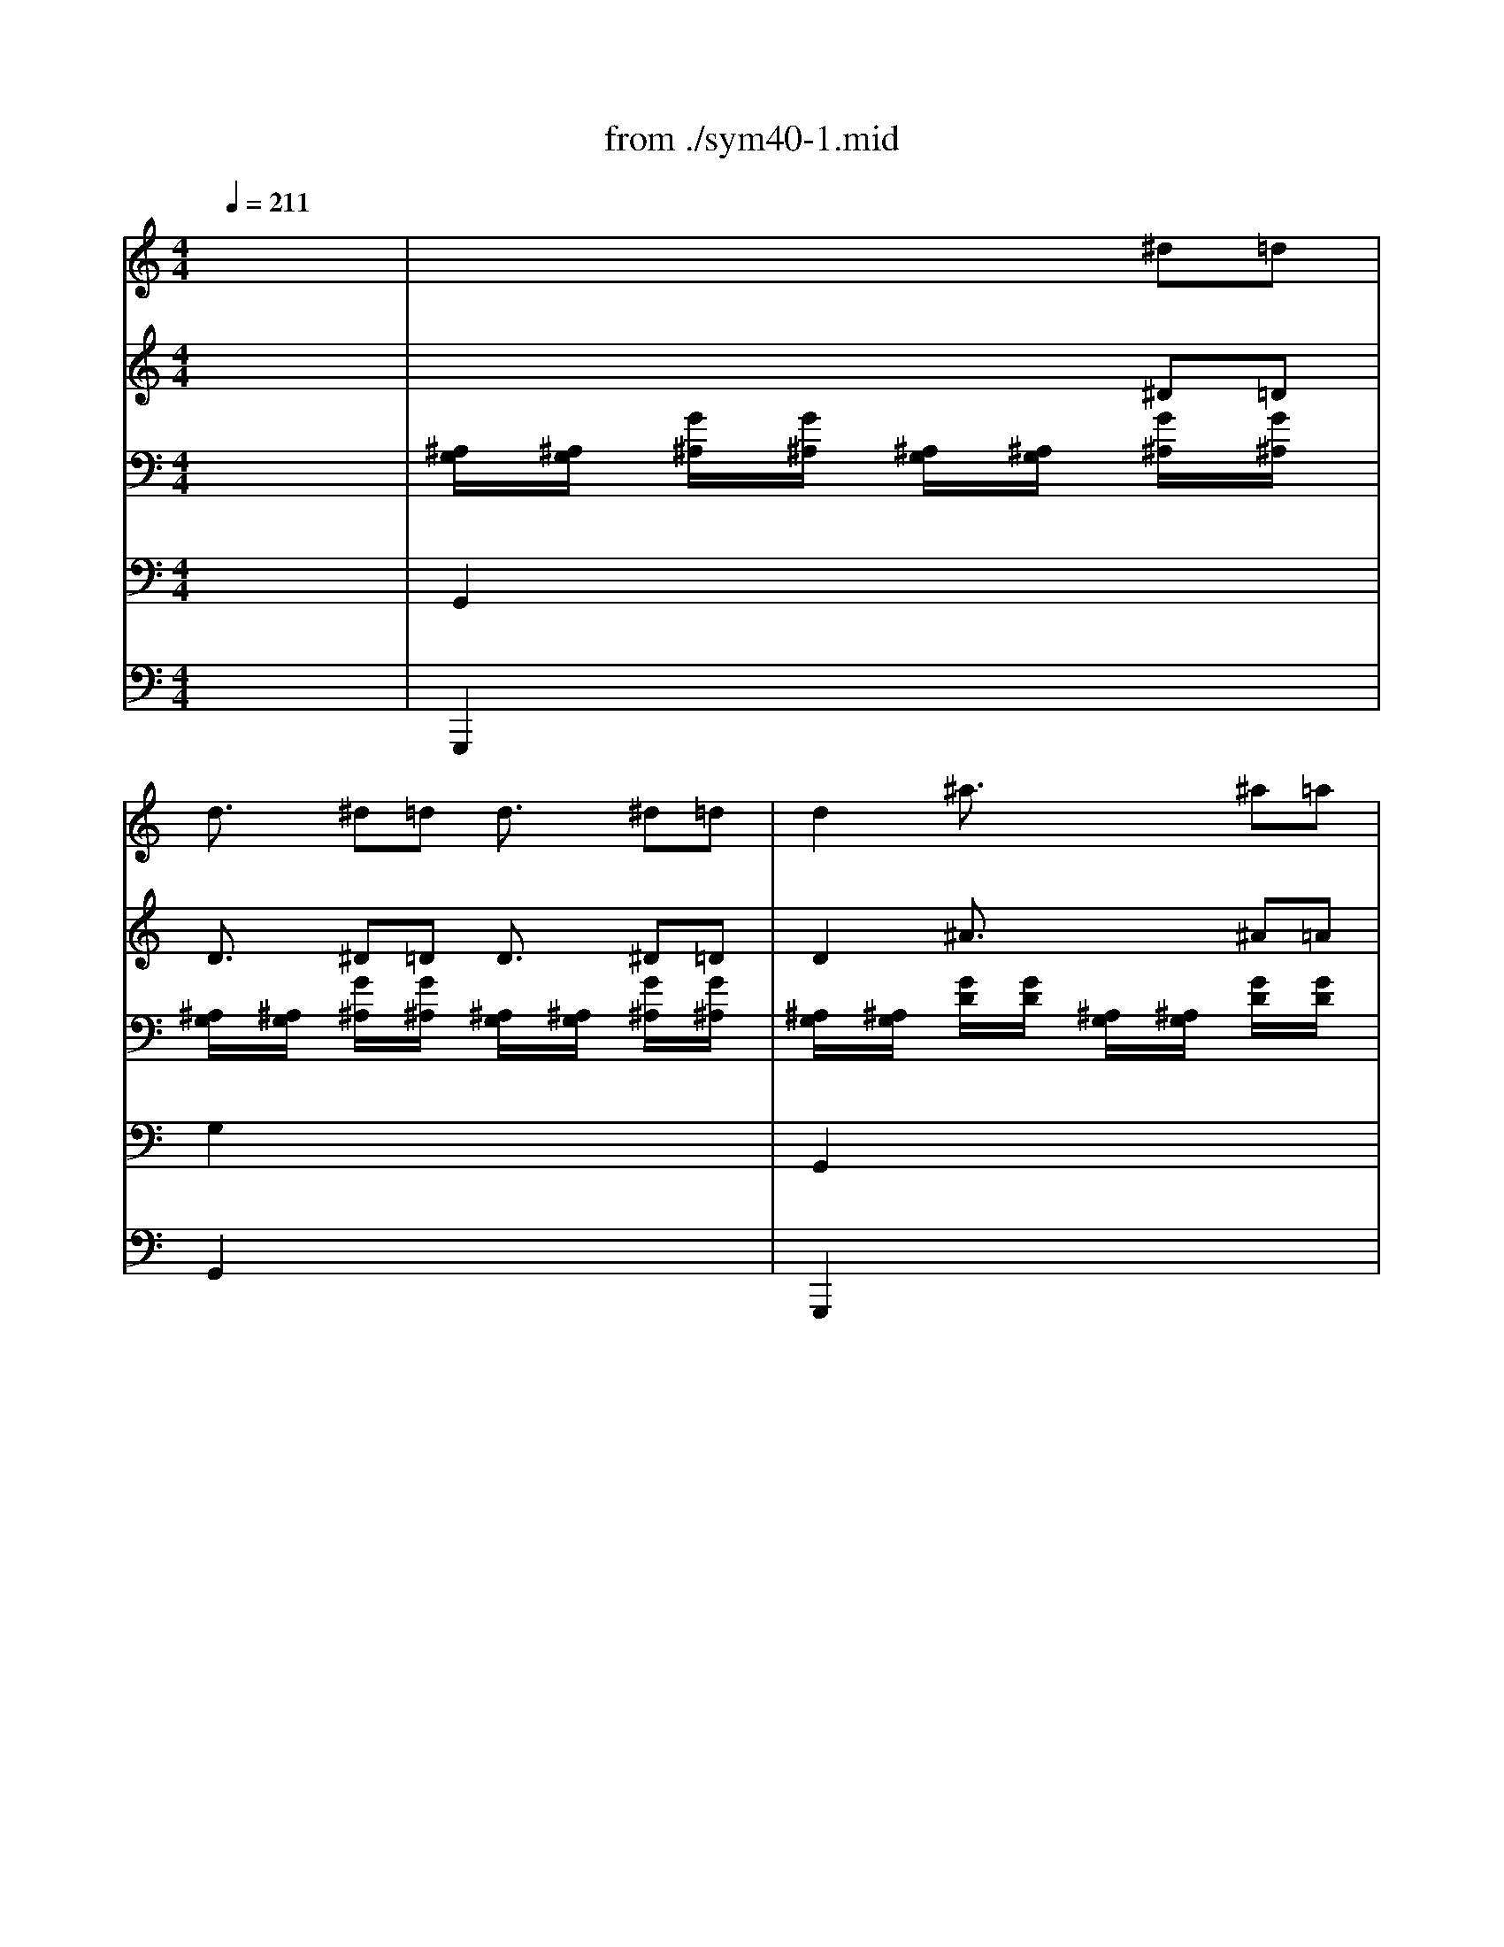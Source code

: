X: 1
T: from ./sym40-1.mid
M: 4/4
L: 1/8
Q:1/4=211
K:C % 0 sharps
% Symphony No. 40  "Allegro molto" by Wolfgang Amadeus Mozart
% Sequenced by Jason M. Stone
V:1
% Flauto.
%%MIDI program 73
x8| \
x8| \
x8| \
x8|
x8| \
x8| \
x8| \
x8|
x8| \
x8| \
x8| \
x8|
x8| \
x8| \
x2 
% Symphony No. 40  "Allegro molto" by Wolfgang Amadeus Mozart
^f2 g2 a2| \
^a2 c'^a =a2 g2|
^f3/2x2x/2 ^c'4| \
d'2 x2 ^c'4| \
d'2 x2 ^c'4| \
d'x ^c'x d'x ^c'x|
d'3x4x| \
x8| \
x8| \
x8|
x8| \
x8| \
x8| \
x8|
^a8| \
=f'8| \
^d'8| \
=d'8|
% Sequenced by Jason M. Stone
=c'8| \
^a8| \
e'6- e'f'| \
e'6- e'f'|
e'6- e'f'| \
e'8| \
f'4 ^d'4| \
^c'4 e'4|
f'4 ^d'4| \
^c'4 e'4| \
f'2 x2 f2 x2| \
x8|
x8| \
x8| \
x8| \
x8|
x8| \
x8| \
x8| \
x8|
f'6 e'2| \
^d'3x4x| \
x2 ^ax ^a2 =c'2| \
=d'3^d' c'2 x2|
x8| \
x8| \
x2 g4 ^g2| \
x2 =g4 ^g2|
x2 =g4 ^g2| \
x2 =g4 ^g2| \
^a8| \
=g'8|
f'8| \
c'/2=d'/2c'/2d'/2 c'/2d'/2c'/2d'/2 c'/2d'/2c'/2d'/2 c'/2d'/2^a/2c'/2| \
^a3/2x6x/2| \
x8|
x8| \
c'2 x2 d'2 x2| \
g'4- g'f' ^d'=d'| \
c'^a =ag f^d =dc|
^A2 x6| \
x8| \
x8| \
x8|
x8| \
^f'6- ^f'/2x3/2| \
g'6- g'^d'| \
x8|
x8| \
x8| \
x8| \
x8|
x8| \
^f'8| \
g'6- g'^d'| \
=d'4 c'4|
^a3x4=f'| \
^d'=d' c'^a =ag f^d| \
=dx fx gx ax| \
^af d'c' ^a=a gf|
^d'=d' c'^a =ac' f'^d'| \
=d'3/2x4x/2 ^d'3/2x/2| \
=d'3/2x/2 g'3/2x/2 f'3/2x/2 a3/2x/2| \
^a3/2x/2 ^a^a =a3/2x/2 aa|
^a3/2x/2 ^a^a =a3/2x/2 aa| \
^a3/2x/2 ^a^a =a3/2x/2 aa| \
^a3/2x/2 =a3/2x/2 ^a3/2x/2 =a3/2x/2| \
^a2- ^a/2x4x3/2|
^f2- ^f/2x4x3/2| \
x8| \
x8| \
x8|
x8| \
x8| \
x8| \
x8|
x8| \
x8| \
x8| \
x8|
x8| \
x8| \
x2 ^f2 g2 =a2| \
^a2 c'^a =a2 g2|
^f3/2x2x/2 ^c'4| \
d'2 x2 ^c'4| \
d'2 x2 ^c'4| \
d'x ^c'x d'x ^c'x|
d'3x4x| \
x8| \
x8| \
x8|
x8| \
x8| \
x8| \
x8|
^a8| \
=f'8| \
^d'8| \
=d'8|
=c'8| \
^a8| \
e'6- e'f'| \
e'6- e'f'|
e'6- e'f'| \
e'8| \
f'4 ^d'4| \
^c'4 e'4|
f'4 ^d'4| \
^c'4 e'4| \
f'2 x2 f2 x2| \
x8|
x8| \
x8| \
x8| \
x8|
x8| \
x8| \
x8| \
x8|
f'6 e'2| \
^d'3x4x| \
x2 ^ax ^a2 =c'2| \
=d'3^d' c'2 x2|
x8| \
x8| \
x2 g4 ^g2| \
x2 =g4 ^g2|
x2 =g4 ^g2| \
x2 =g4 ^g2| \
^a8| \
=g'8|
f'8| \
c'/2=d'/2c'/2d'/2 c'/2d'/2c'/2d'/2 c'/2d'/2c'/2d'/2 c'/2d'/2^a/2c'/2| \
^a3/2x6x/2| \
x8|
x8| \
c'2 x2 d'2 x2| \
g'4- g'f' ^d'=d'| \
c'^a =ag f^d =dc|
^A2 x6| \
x8| \
x8| \
x8|
x8| \
^f'6- ^f'/2x3/2| \
g'6- g'^d'| \
x8|
x8| \
x8| \
x8| \
x8|
x8| \
^f'8| \
g'6- g'^d'| \
=d'4 c'4|
^a3x4=f'| \
^d'=d' c'^a =ag f^d| \
=dx fx gx ax| \
^af d'c' ^a=a gf|
^d'=d' c'^a =ac' f'^d'| \
=d'3/2x4x/2 ^d'3/2x/2| \
=d'3/2x/2 g'3/2x/2 f'3/2x/2 a3/2x/2| \
^a3/2x/2 ^a^a =a3/2x/2 aa|
^a3/2x/2 ^a^a =a3/2x/2 aa| \
^a3/2x/2 ^a^a =a3/2x/2 aa| \
^a3/2x/2 =a3/2x/2 ^a3/2x/2 =a3/2x/2| \
^a2- ^a/2x4x3/2|
^f2- ^f/2x4x3/2| \
g3/2x2x/2 ^g3/2x2x/2| \
d'8| \
^c'4 b4|
=a4 ^g4| \
^f2- ^f/2x4x3/2| \
x8| \
x8|
x8| \
x8| \
x8| \
x8|
x8| \
x8| \
x6 ^f'2-| \
^f'2 e'4 ^d'2|
e'3x4x| \
x8| \
x6 e'2-| \
e'2 =d'4 ^c'2|
d'3x4x| \
x8| \
x6 d'2-| \
d'2 =c'4 b2|
c'3x4x| \
x8| \
=f6 c'2| \
f'4 ^d'4|
=d'8| \
d'8-| \
d'2 c'^a c'4-| \
c'8-|
c'2 ^a=a ^a3x| \
=g'2- g'/2x/2f'2<e'2d'| \
^c'2 e'2 f'2 d'2| \
^c'2 e'2 f'2 d'2|
^c'2 e'2 f'2 d'2| \
^c'2 e'2 f'2 d'2| \
^c'4 x4| \
x6 f^d|
^d3/2x/2 f^d ^d3/2x/2 ^d3/2x/2| \
x6 ^f=f| \
f3/2x/2 ^f=f f3/2x/2 f3/2x/2| \
x6 gf|
f3/2x/2 gf f3/2x/2 f3/2x/2| \
x6 ^g=g| \
g3/2x/2 ^g=g g3/2x/2 g3/2x/2| \
x8|
x2 b=c' c'2 x2| \
x8| \
x2 ^d'=d' d'2 x2| \
x8|
x2 g'^f' ^f'2 x2| \
=a2 c'2 ^d'2 x2| \
g2 ^a2 =d'2 x2| \
g'2 e'2 ^c'2 x2|
d'2 =a2 ^f2 x2| \
a2 =c'2 ^f'2 x2| \
^a2 d'2 g'2 x2| \
x8|
x2 ^d'=d' d'4-| \
d'2 d'c' c'4-| \
c'2 c'b ^a4-| \
^a2 ^a=a a4-|
a2 a^g =g4-| \
g4 ^f4| \
g3x4x| \
x8|
x8| \
x8| \
x8| \
x8|
x8| \
x8| \
x8| \
x8|
x8| \
x2 ^f2 g2 a2| \
^a2 c'^a =a2 g2| \
^f3/2x2x/2 ^c'4|
d'2 x2 ^c'4| \
d'2 x2 ^c'4| \
d'x ^c'x d'x ^c'x| \
d'3x4x|
x8| \
x8| \
x8| \
^a8|
b8| \
^a4 d'4-| \
d'4 ^g4| \
=g4 ^d4|
^a8| \
^g8| \
=g4 g'4| \
=f'8|
e'4 ^c'4| \
=c'4 ^a4| \
^g4 f4| \
c'8|
^c'8| \
=c'8| \
^a8| \
^g3/2x/2 f'3/2x/2 f'3/2x/2 f'3/2x/2|
x2 f'3/2x/2 f'3/2x/2 f'3/2x/2| \
x2 f'2 ^d'2 ^d'2| \
x2 ^d'2 ^d'2 ^d'2| \
x2 ^d'2 =d'2 d'2|
x2 d'2 d'2 d'2| \
x2 d'2 c'2 c'2| \
x2 c'2 c'2 ^f2| \
=g6- g/2x3/2|
d'6- d'/2x3/2| \
c'8| \
^a8| \
=a6 ^f2|
g6 d'2| \
^c'6- ^c'd'| \
^c'6- ^c'd'| \
^c'6- ^c'd'|
^c'6- ^c'/2x3/2| \
d'4 =c'4| \
^a4 ^c'4| \
d'4 ^f'4|
g'4 ^c'4| \
d'3x d3x| \
x8| \
x8|
=c'6 d'/2c'/2^a/2=a/2| \
g3x4x| \
x8| \
x8|
x8| \
x8| \
g^f ag ^a=a c'^a| \
d'6 ^c'2|
=c'2 x6| \
x2 g3/2x/2 g2 =a2| \
^a3c' =a2 x2| \
^d'6 =d'2|
^c'2 =c'2 b2 ^a2| \
x2 d'4 ^d'2| \
x2 =d'4 ^d'2| \
x2 =d'4 ^d'2|
x2 =d'4 ^d'2| \
=d'8-| \
d'8| \
^d'3x c'3/2x/2 =a3/2x/2|
^a2 ^c'2 =f'4-| \
f'3x =d'3/2x/2 b3/2x/2| \
=c'2 ^d'2 g'4-| \
g'3x e'3/2x/2 ^c'3/2x/2|
=d'6- d'3/2x/2| \
=a/2^a/2=a/2^a/2 =a/2^a/2=a/2^a/2 =a/2^a/2=a/2^a/2 =a/2^a/2g/2=a/2| \
g2 x6| \
x8|
x8| \
a3/2x2x/2 ^a3/2x2x/2| \
^d'3x2=d' =c'^a| \
=ag ^f^d =dc ^A=A|
G3/2x6x/2| \
x8| \
x6 ^d'=d'| \
d'3/2x/2 ^d'=d' d'3/2x2x/2|
x8| \
=f'8| \
^d'8| \
=d'4 a4|
g2 x6| \
x8| \
x8| \
x6 ^d'=d'|
d'3/2x/2 ^d'=d' d'3/2x2x/2| \
f'8| \
^d'8| \
=d'4 a4|
g3x4d'| \
c'^a =ag ^f^d =dc| \
^A3/2x/2 d'3/2x/2 ^d'3/2x/2 ^f3/2x/2| \
g3/2x6x/2|
x3g' ^f'^d' =d'c'| \
^a3/2x/2 g3x ^g2-| \
^g3/2x/2 =a3x ^a2-| \
^a3/2x/2 b3x c'2-|
c'3/2x/2 ^c'3x2x/2d'/2| \
d'8| \
^f8| \
=g3x4x|
x8| \
x8| \
x8| \
x6 ^d'=d'|
d'3/2x/2 ^d'=d' d'3/2x/2 ^d'=d'| \
d'3/2x/2 d'd' d'3/2x/2 d'd'| \
d'3/2x/2 d'd' d'3/2x/2 d'd'| \
d'3/2x/2 d'd' d'3/2x/2 d'd'|
d'3/2x/2 ^f'3/2x/2 g'3/2x/2 ^f'3/2x/2| \
g'3x4x| \
g'2 x2 g'2 x2| \
g'6 
V:2
% Oboi.
%%MIDI program 68
x8| \
x8| \
x8| \
x8|
x8| \
x8| \
x8| \
x8|
x8| \
x8| \
x8| \
x8|
x8| \
x8| \
x8| \
x8|
x4 
% Symphony No. 40  "Allegro molto" by Wolfgang Amadeus Mozart
[^a4g4]| \
[=a2^f2] x2 [^a4g4]| \
[=a2^f2] x2 [^a4g4]| \
[=a^f]x [^ag]x [=a^f]x [^ag]x|
[=a3^f3]x4x| \
x8| \
[^a8-d8-]| \
[^a8-d8]|
[^a8-=c8-]| \
[^a8c8]| \
[=a8-c8-]| \
[a8c8]|
[^a8d8]| \
=f8| \
^d8| \
=d8|
% Sequenced by Jason M. Stone
c8| \
^A8| \
[^a8g8]| \
[^a8g8]|
[^a8g8]| \
[^a8g8]| \
[=a8f8-]| \
[^a4f4] [g4e4]|
[=a8f8]| \
[^a4-f4] [^a4g4]| \
[=a2f2] x2 [c2A2] x2| \
x8|
x8| \
x8| \
x8| \
x8|
x8| \
x8| \
x8| \
x8|
x8| \
x8| \
x8| \
x8|
x8| \
x8| \
x8| \
x8|
x8| \
x8| \
[g8^c8-]| \
[^a8^c8]|
[^a8d8]| \
[=a/2^d/2-][^a/2^d/2-][=a/2^d/2-][^a/2^d/2-] [=a/2^d/2-][^a/2^d/2-][=a/2^d/2-][^a/2^d/2-] [=a/2^d/2-][^a/2^d/2-][=a/2^d/2-][^a/2^d/2-] [=a/2^d/2-][^a/2^d/2-][g/2^d/2-][=a/2^d/2]| \
[^a3/2=d3/2]x6x/2| \
x8|
[f2d2] x2 [g2^d2] x2| \
[=a2f2] x2 [^a2f2] x2| \
x8| \
x8|
x8| \
x8| \
x8| \
x8|
x8| \
[=c'6-=a6-] [c'/2a/2]x3/2| \
x8| \
x8|
x8| \
x8| \
x8| \
x8|
x8| \
[c'8a8]| \
^a4 c'4| \
[^a4f4] [=a4^d4]|
[^a3=d3]x4f| \
^d=d c^A =AG F^D| \
=Dx [f^A-]^A- [g^A]x [=a^d]x| \
[^a=d]f d'c' ^a=a gf|
^d=d c^A =Ac f^d| \
=d3/2x/2 [f3/2^A3/2]x/2 [g3/2^d3/2]x/2 [c'3/2=a3/2]x/2| \
^a3/2x/2 [^a3/2^d3/2]x/2 [^a3/2=d3/2]x/2 [f3/2^d3/2]x/2| \
[f3/2=d3/2]x/2 [fd][fd] [f3/2^d3/2]x/2 [f^d][f^d]|
[f3/2=d3/2]x/2 [fd][fd] [f3/2^d3/2]x/2 [f^d][f^d]| \
[f3/2=d3/2]x/2 [fd][fd] [f3/2^d3/2]x/2 [f^d][f^d]| \
[f3/2=d3/2]x/2 [f3/2^d3/2]x/2 [f3/2=d3/2]x/2 [f3/2^d3/2]x/2| \
[f2-=d2-] [f/2d/2]x4x3/2|
[^f2-c2-] [^f/2c/2]x4x3/2| \
x8| \
x8| \
x8|
x8| \
x8| \
x8| \
x8|
x8| \
x8| \
x8| \
x8|
x8| \
x8| \
x8| \
x8|
x4 [^a4g4]| \
[=a2^f2] x2 [^a4g4]| \
[=a2^f2] x2 [^a4g4]| \
[=a^f]x [^ag]x [=a^f]x [^ag]x|
[=a3^f3]x4x| \
x8| \
[^a8-d8-]| \
[^a8-d8]|
[^a8-c8-]| \
[^a8c8]| \
[=a8-c8-]| \
[a8c8]|
[^a8d8]| \
=f8| \
^d8| \
=d8|
c8| \
^A8| \
[^a8g8]| \
[^a8g8]|
[^a8g8]| \
[^a8g8]| \
[=a8f8-]| \
[^a4f4] [g4e4]|
[=a8f8]| \
[^a4-f4] [^a4g4]| \
[=a2f2] x2 [c2A2] x2| \
x8|
x8| \
x8| \
x8| \
x8|
x8| \
x8| \
x8| \
x8|
x8| \
x8| \
x8| \
x8|
x8| \
x8| \
x8| \
x8|
x8| \
x8| \
[g8^c8-]| \
[^a8^c8]|
[^a8d8]| \
[=a/2^d/2-][^a/2^d/2-][=a/2^d/2-][^a/2^d/2-] [=a/2^d/2-][^a/2^d/2-][=a/2^d/2-][^a/2^d/2-] [=a/2^d/2-][^a/2^d/2-][=a/2^d/2-][^a/2^d/2-] [=a/2^d/2-][^a/2^d/2-][g/2^d/2-][=a/2^d/2]| \
[^a3/2=d3/2]x6x/2| \
x8|
[f2d2] x2 [g2^d2] x2| \
[=a2f2] x2 [^a2f2] x2| \
x8| \
x8|
x8| \
x8| \
x8| \
x8|
x8| \
[=c'6-=a6-] [c'/2a/2]x3/2| \
x8| \
x8|
x8| \
x8| \
x8| \
x8|
x8| \
[c'8a8]| \
^a4 c'4| \
[^a4f4] [=a4^d4]|
[^a3=d3]x4f| \
^d=d c^A =AG F^D| \
=Dx [f^A-]^A- [g^A]x [=a^d]x| \
[^a=d]f d'c' ^a=a gf|
^d=d c^A =Ac f^d| \
=d3/2x/2 [f3/2^A3/2]x/2 [g3/2^d3/2]x/2 [c'3/2=a3/2]x/2| \
^a3/2x/2 [^a3/2^d3/2]x/2 [^a3/2=d3/2]x/2 [f3/2^d3/2]x/2| \
[f3/2=d3/2]x/2 [fd][fd] [f3/2^d3/2]x/2 [f^d][f^d]|
[f3/2=d3/2]x/2 [fd][fd] [f3/2^d3/2]x/2 [f^d][f^d]| \
[f3/2=d3/2]x/2 [fd][fd] [f3/2^d3/2]x/2 [f^d][f^d]| \
[f3/2=d3/2]x/2 [f3/2^d3/2]x/2 [f3/2=d3/2]x/2 [f3/2^d3/2]x/2| \
[f2-=d2-] [f/2d/2]x4x3/2|
[^f2-c2-] [^f/2c/2]x4x3/2| \
[g3/2^A3/2]x2x/2 [^g3/2B3/2]x2x/2| \
b8| \
=a4 ^g4|
^f4 =f4| \
^f2- ^f/2x4x3/2| \
x8| \
x8|
x8| \
x8| \
x8| \
x8|
x8| \
x8| \
x6 [a2^f2-]| \
[=g2-^f2] [g2e2-] [^f2-e2] [^f2^d2]|
[g3e3]x4x| \
x8| \
x6 e2-| \
[a2-e2] [a2=d2-] [g2-d2] [g2^c2]|
[=f3d3]x4x| \
x8| \
x6 [f2d2-]| \
[e2-d2] [e2=c2-] [d2-c2] [d2B2]|
[e3c3]x4x| \
x8| \
[f6F6] [c'2-c2]| \
[c'2f2-] [^a2-f2] [^a2^d2-] [=a2^d2]|
[^a4=d4-] [f4d4]| \
[d'8-d8-]| \
[d'2d2] [c'c][^a^A] [c'4-c4-]| \
[c'8-c8-]|
[c'2c2] [^a^A][=aA] [^a3^A3]x| \
g2- g/2x/2f2<e2d| \
[e4^c4] [f4d4]| \
[e4^c4] [f4d4]|
[e4^c4] [f4d4]| \
[e4^c4] [f4d4]| \
[e4^c4] x4| \
x8|
x8| \
x8| \
x8| \
x8|
x8| \
x8| \
x8| \
x8|
x8| \
x8| \
x8| \
x8|
x8| \
[^f2^d2] [=a2^f2] [=c'2a2] x2| \
[=d2^A2] [g2d2] [^a2g2] x2| \
[^c'2^a2] [^a2g2] [g2e2] x2|
[=a2^f2] [^f2d2] [d2A2] x2| \
[^f2=c2] [a2^f2] [c'2a2] x2| \
[g2d2] [^a2g2] [d'2^a2] x2| \
x8|
x8| \
x8| \
x8| \
x8|
x8| \
x8| \
x8| \
x8|
x8| \
x8| \
x8| \
x8|
x8| \
x8| \
x8| \
x8|
x8| \
x8| \
x8| \
x4 [^a4g4]|
[=a2^f2] x2 [^a4g4]| \
[=a2^f2] x2 [^a4g4]| \
[=a^f]x [^ag]x [=a^f]x [^ag]x| \
[=a3^f3]x4x|
x8| \
x8| \
x8| \
^g8-|
^g8| \
^g8-| \
^g4 =f4| \
^d8|
[^a8^A8]| \
[^g8^G8]| \
[=g8G8]| \
F8|
E4 ^C4| \
=C4 [^A4G4]| \
[^G4F4] F4| \
[c4-c4] [c'4-c4]|
c'4 ^a4| \
[^a4c4-] [^g4-c4]| \
[^g4^A4-] [=g4^A4]| \
[f3/2^G3/2]x/2 [^g3/2f3/2]x/2 [^g3/2f3/2]x/2 [^g3/2f3/2]x/2|
x2 [^g3/2=d3/2]x/2 [^g3/2d3/2]x/2 [^g3/2d3/2]x/2| \
x2 [=g4d4] [g2d2]| \
x2 [g2c2] [g2c2] [g2c2]| \
x2 [f4c4] [f2c2]|
x2 [f2B2] [f2B2] [f2B2]| \
x2 [^d4c4] [^d2c2]| \
x2 [^f4=A4] [=d2c2]| \
[d6-^A6-] [d/2^A/2]x3/2|
d6- d/2x3/2| \
[c'8c8]| \
[^a8^A8]| \
[=a6A6] [^f2^F2]|
[g6-G6] [g2d2]| \
[g6-e6-] [g/2e/2]x3/2| \
[g6-e6-] [g/2e/2]x3/2| \
[g6-e6-] [g/2e/2]x3/2|
[g6-e6-] [g/2e/2]x3/2| \
[^f4d4] [a4^f4]| \
[^a4g4] [g4e4]| \
[^f4d4] [c'4=a4]|
[^a4g4] [g4e4]| \
[^f3d3]x [=A3^F3]x| \
x8| \
x8|
c6 d/2c/2^A/2=A/2| \
G3x4x| \
x8| \
x8|
x8| \
x8| \
G2 A2 ^A2 c2| \
d6 ^c2|
=c2 x6| \
x2 B2 [g2-c2] [g2-^c2]| \
[g3d3-][=ad] ^f2 x2| \
x8|
x8| \
x8| \
x8| \
x8|
x8| \
x8| \
x8| \
[^d3^F3-]^F- [=c3/2^F3/2-]^F/2- [A/2-^F/2]Ax/2|
[^A2=F2-] [^c2F2-] [f4-F4]| \
[f3^G3-]^G- [=d3/2^G3/2-]^G/2- [B3/2^G3/2-]^G/2| \
[=c2=G2-] [^d2G2-] [g4-G4]| \
[g3^A3-]^A- [e3/2^A3/2-]^A/2- [^c3/2^A3/2-]^A/2|
[=d6-^A6-] [d/2^A/2]x3/2| \
[^f/2=c/2-][g/2c/2-][^f/2c/2-][g/2c/2-] [^f/2c/2-][g/2c/2-][^f/2c/2-][g/2c/2-] [^f/2c/2-][g/2c/2-][^f/2c/2-][g/2c/2-] [^f/2c/2-][g/2c/2-][e/2c/2-][^f/2c/2]| \
[g2^A2] x6| \
x8|
[d3/2B3/2]x2x/2 [^d3/2c3/2]x2x/2| \
[^f3/2=d3/2]x2x/2 [g3/2d3/2]x2x/2| \
x8| \
x8|
x8| \
x8| \
x8| \
x8|
x8| \
[b8g8]| \
[c'8g8]| \
[^a4g4] [^f4c4]|
[g2^A2] x6| \
x8| \
x8| \
x8|
x8| \
[b8g8]| \
[c'8g8]| \
[^a4g4] [^f4c4]|
[g3^A3]x4d| \
c^A =AG ^F^d =dc| \
^A3/2x/2 [g3/2d3/2]x/2 [g3/2c3/2]x/2 [c3/2=A3/2]x/2| \
[^AG]d ^a=a g=f ^d=d|
^ce ag ^f^d =d=c| \
^A3/2x/2 [g3G3]x [^g2-^G2-]| \
[^g3/2^G3/2]x/2 [=a3A3]x [^a2-^A2-]| \
[^a3/2^A3/2]x/2 [b3B3]x [c'2-c2-]|
[c'3/2c3/2]x/2 [^c'3^c3]x3| \
x8| \
x8| \
x8|
x8| \
x8| \
x8| \
x8|
x8| \
[^a3/2=g3/2]x/2 [^ag][^ag] [=a3/2^f3/2]x/2 [a^f][a^f]| \
[^a3/2g3/2]x/2 [^ag][^ag] [=a3/2^f3/2]x/2 [a^f][a^f]| \
[^a3/2g3/2]x/2 [^ag][^ag] [=a3/2^f3/2]x/2 [a^f][a^f]|
[^a3/2g3/2]x/2 [=a3/2^f3/2]x/2 [^a3/2g3/2]x/2 [=a3/2^f3/2]x/2| \
[^a3g3]x4x| \
[^a2g2] x2 [^a2g2] x2| \
[^a6g6] 
V:3
% Clarinetti.
%%MIDI program 71
x8| \
x8| \
x8| \
x8|
x8| \
x8| \
x8| \
x8|
x8| \
x8| \
x8| \
x8|
x8| \
x8| \
x2 
% Symphony No. 40  "Allegro molto" by Wolfgang Amadeus Mozart
^F2 G2 =A2| \
^A2 =c^A =A2 G2|
^F3/2x2x/2 [e4^c4]| \
[^f2d2] x2 [e4^c4]| \
[^f2d2] x2 [e4^c4]| \
[^fd]x [e^c]x [^fd]x [e^c]x|
[^f3d3]x4x| \
x8| \
x8| \
x8|
x8| \
x8| \
x8| \
x8|
^A8| \
=F8| \
^d8| \
=d8|
% Sequenced by Jason M. Stone
=c8| \
^A8| \
[e6-^A6-] [e^A]f| \
[e6-^A6-] [e^A]f|
[e6-^A6-] [e^A]f| \
[e8^A8]| \
[f4=A4] [^d4c4]| \
[^c8^A8]|
[=c4=A4] [^d4c4]| \
[^c4^A4] [e4^c4]| \
[f2=c2] x2 [c2=A2] x2| \
x8|
x8| \
^d6 f/2^d/2=d/2c/2| \
^A2 x6| \
x8|
x8| \
x8| \
x8| \
^A=A c^A dc ^d=d|
f6 e2| \
^d3x4x| \
x2 ^Ax [^A2-^A2] [c2^A2-]| \
[=d3^A3][^dc] [c2=A2] x2|
g6 ^f2| \
=f2 e2 ^d2 =d2| \
[^c6^A6] [=c2^G2]| \
[^c6^A6] [=c2^G2]|
[^c6^A6] [=c2^G2]| \
[^c6^A6] [=c2^G2]| \
[^A8=G8]| \
[^c8^A8]|
[d8^A8]| \
[=c8=A8]| \
^A2 x6| \
x8|
[F2D2] x2 [G2^D2] x2| \
[c2=A2] x2 [=d2^A2] x2| \
x8| \
x8|
x6 gf| \
f3/2x/2 gf f3/2x2x/2| \
x6 gf| \
f3/2x/2 gf f3/2x2x/2|
x8| \
[^f6-c6-] [^f/2c/2]x3/2| \
x8| \
x8|
x8| \
x6 g=f| \
f3/2x/2 gf f3/2x2x/2| \
x6 gf|
f3/2x/2 gf f3/2x2x/2| \
[^f8c8]| \
^A4 ^d4| \
[=f3=d3][d^A] [^d3c3][c=A]|
^A3x4f| \
^d=d c^A =AG F^D| \
=Dx [f^A-]^A- [g^A]x [c=A]x| \
^AF dc ^A=A GF|
^D=D C^A, =A,C F^D| \
=D3/2x4x/2 [^d3/2A3/2]x/2| \
[=d3/2^A3/2]x/2 [g3/2^d3/2]x/2 [f3/2=d3/2]x/2 [c3/2=A3/2]x/2| \
[d3/2^A3/2]x/2 [d^A][d^A] [c3/2=A3/2]x/2 [cA][cA]|
[d3/2^A3/2]x/2 [d^A][d^A] [c3/2=A3/2]x/2 [cA][cA]| \
[d3/2^A3/2]x/2 [d^A][d^A] [c3/2=A3/2]x/2 [cA][cA]| \
[d3/2^A3/2]x/2 [c3/2=A3/2]x/2 [d3/2^A3/2]x/2 [c3/2=A3/2]x/2| \
[d2-^A2-] [d/2^A/2]x4x3/2|
[^f2-c2-] [^f/2c/2]x4x3/2| \
x8| \
x8| \
x8|
x8| \
x8| \
x8| \
x8|
x8| \
x8| \
x8| \
x8|
x8| \
x8| \
x2 ^F2 G2 =A2| \
^A2 c^A =A2 G2|
^F3/2x2x/2 [e4^c4]| \
[^f2d2] x2 [e4^c4]| \
[^f2d2] x2 [e4^c4]| \
[^fd]x [e^c]x [^fd]x [e^c]x|
[^f3d3]x4x| \
x8| \
x8| \
x8|
x8| \
x8| \
x8| \
x8|
^A8| \
=F8| \
^d8| \
=d8|
=c8| \
^A8| \
[e6-^A6-] [e^A]f| \
[e6-^A6-] [e^A]f|
[e6-^A6-] [e^A]f| \
[e8^A8]| \
[f4=A4] [^d4c4]| \
[^c8^A8]|
[=c4=A4] [^d4c4]| \
[^c4^A4] [e4^c4]| \
[f2=c2] x2 [c2=A2] x2| \
x8|
x8| \
^d6 f/2^d/2=d/2c/2| \
^A2 x6| \
x8|
x8| \
x8| \
x8| \
^A=A c^A dc ^d=d|
f6 e2| \
^d3x4x| \
x2 ^Ax [^A2-^A2] [c2^A2-]| \
[=d3^A3][^dc] [c2=A2] x2|
g6 ^f2| \
=f2 e2 ^d2 =d2| \
[^c6^A6] [=c2^G2]| \
[^c6^A6] [=c2^G2]|
[^c6^A6] [=c2^G2]| \
[^c6^A6] [=c2^G2]| \
[^A8=G8]| \
[^c8^A8]|
[d8^A8]| \
[=c8=A8]| \
^A2 x6| \
x8|
[F2D2] x2 [G2^D2] x2| \
[c2=A2] x2 [=d2^A2] x2| \
x8| \
x8|
x6 gf| \
f3/2x/2 gf f3/2x2x/2| \
x6 gf| \
f3/2x/2 gf f3/2x2x/2|
x8| \
[^f6-c6-] [^f/2c/2]x3/2| \
x8| \
x8|
x8| \
x6 g=f| \
f3/2x/2 gf f3/2x2x/2| \
x6 gf|
f3/2x/2 gf f3/2x2x/2| \
[^f8c8]| \
^A4 ^d4| \
[=f3=d3][d^A] [^d3c3][c=A]|
^A3x4f| \
^d=d c^A =AG F^D| \
=Dx [f^A-]^A- [g^A]x [c=A]x| \
^AF dc ^A=A GF|
^D=D C^A, =A,C F^D| \
=D3/2x4x/2 [^d3/2A3/2]x/2| \
[=d3/2^A3/2]x/2 [g3/2^d3/2]x/2 [f3/2=d3/2]x/2 [c3/2=A3/2]x/2| \
[d3/2^A3/2]x/2 [d^A][d^A] [c3/2=A3/2]x/2 [cA][cA]|
[d3/2^A3/2]x/2 [d^A][d^A] [c3/2=A3/2]x/2 [cA][cA]| \
[d3/2^A3/2]x/2 [d^A][d^A] [c3/2=A3/2]x/2 [cA][cA]| \
[d3/2^A3/2]x/2 [c3/2=A3/2]x/2 [d3/2^A3/2]x/2 [c3/2=A3/2]x/2| \
[d2-^A2-] [d/2^A/2]x4x3/2|
[^f2-c2-] [^f/2c/2]x4x3/2| \
[g3/2^A3/2]x2x/2 [^g3/2B3/2]x2x/2| \
x8| \
x8|
x8| \
x8| \
x8| \
x8|
x8| \
x8| \
x8| \
x8|
x8| \
x8| \
x6 [=a2^f2-]| \
[=g2-^f2] [g2e2-] [^f2-e2] [^f2^d2]|
[g3e3]x4x| \
x8| \
x6 e2-| \
[a2-e2] [a2=d2-] [g2-d2] [g2^c2]|
[=f3d3]x4x| \
x8| \
x6 [f2d2-]| \
[e2-d2] [e2=c2-] [d2-c2] [d2B2]|
[e3c3]x4x| \
x8| \
F6 c2-| \
[f2-c2] [f2^A2-] [^d2-^A2] [^d2=A2]|
[=d4-^A4] [d4F4]| \
d8-| \
d2 c^A c4-| \
c8-|
c2 ^A=A ^A3x| \
g2- g/2x/2f2<e2d| \
[e4^c4] [f4d4]| \
[e4^c4] [f4d4]|
[e4^c4] [f4d4]| \
[e4^c4] [f4d4]| \
[e4^c4] x4| \
x6 ^c=c|
[c3/2F3/2-]F/2- [^cF-][=cF-] [c3/2F3/2-]F/2- [c3/2F3/2-]F/2-| \
F6- [^dF-][^cF-]| \
[^c3/2F3/2-]F/2- [^dF-][^cF-] [^c3/2F3/2-]F/2- [^c3/2F3/2-]F/2| \
G6- [^dG-][=dG-]|
[d3/2G3/2-]G/2- [^dG-][=dG-] [d3/2G3/2-]G/2- [d3/2G3/2-]G/2-| \
G6- [fG-][^dG-]| \
[^d3/2G3/2-]G/2- [fG-][^dG-] [^d3/2G3/2-]G/2- [^d3/2G3/2-]G/2| \
x8|
x2 [^g=d][=a^d] [a2^d2] x2| \
x8| \
x2 [^gB][a=c] [a2c2] x2| \
x8|
x2 [^gB][ac] [a2c2] x2| \
[c2A2] [^d2c2] [^f2^d2] x2| \
[^A2=G2] [=d2^A2] [g2d2] x2| \
[g2e2] [e2^c2] [^c2^A2] x2|
[d2=A2] [A2^F2] [^F2D2] x2| \
[A2^F2] [=c2A2] [^f2c2] x2| \
[^A2G2] [d2^A2] [g2d2] x2| \
x8|
x6 [=a^f][^g=f]| \
[=g6e6] [ge][^f^d]| \
[=f6=d6] [fd][e^c]| \
[e6^c6] [^d=c][=dB]|
[d4B4] [^c4^A4]| \
[=c8=A8]| \
[^A3G3]x4x| \
x8|
x8| \
x8| \
x8| \
x8|
x8| \
x8| \
x8| \
x8|
x8| \
x2 ^F2 G2 =A2| \
^A2 c^A =A2 G2| \
^F3/2x2x/2 [e4^c4]|
[^f2d2] x2 [e4^c4]| \
[^f2d2] x2 [e4^c4]| \
[^fd]x [e^c]x [^fd]x [e^c]x| \
[^f3d3]x4x|
x8| \
x8| \
x8| \
x8|
x8| \
x8| \
x8| \
[^d8^D8]|
[^A8^A,8]| \
^G8| \
=G8| \
=f8|
e4 ^c4| \
=c4 [g4e4]| \
f8| \
[c8-c8]|
[^c4-=c4] [^c4^A4]| \
[=c4-^A4] [c4^G4-]| \
[^A4-^G4] [^A4=G4]| \
[^G3/2F3/2]x/2 [c3/2^G3/2]x/2 [c3/2^G3/2]x/2 [c3/2^G3/2]x/2|
x2 [f3/2^G3/2]x/2 [f3/2^G3/2]x/2 [f3/2^G3/2]x/2| \
x2 [f2^A2-] [^d2^A2] [^d2^A2]| \
x2 [^d2=G2] [^d2G2] [^d2G2]| \
x2 [^d2=A2-] [=d2A2] [d2A2]|
x2 [d2F2] [d2F2] [d2F2]| \
x2 [c4^D4] [c2^D2]| \
x2 [^F4=D4] [A2^F2]| \
[^A6-G6-] [^A/2G/2]x3/2|
[d6-D6-] [d/2D/2]x3/2| \
c8| \
^A8| \
=A6 ^F2|
[G6-G6] [d2G2]| \
[^c6-G6-] [^cG]d| \
[^c6-G6-] [^cG]d| \
[^c6-G6-] [^cG]d|
[^c6-G6-] [^c/2G/2]x3/2| \
[d4^F4] [=c4A4]| \
[^A4G4] [^c4^A4]| \
[d4=A4] [^f4=c4]|
[g4^A4] [^c4^A4]| \
[d3=A3]x [A3^F3]x| \
x8| \
x8|
x8| \
x8| \
x8| \
x8|
x8| \
x8| \
x8| \
x8|
x8| \
x8| \
x8| \
x8|
x8| \
[^g6=f6] [=g2^d2]| \
[^g6f6] [=g2^d2]| \
[^g6f6] [=g2^d2]|
[^g6f6] [=g2^d2]| \
[^g8-f8-]| \
[^g4f4] [=d4^G4]| \
[^d3^F3-]^F- [=c3/2^F3/2-]^F/2- [A/2-^F/2]Ax/2|
[^A2=F2-] [^c2F2-] [f4-F4]| \
[f3^G3-]^G- [=d3/2^G3/2-]^G/2- [B3/2^G3/2-]^G/2| \
[=c2=G2-] [^d2G2-] [g4-G4]| \
[g3^A3-]^A- [e3/2^A3/2-]^A/2- [^c3/2^A3/2-]^A/2|
[=d4^A4] [^A4G4]| \
[=c4=A4] [A4^F4]| \
G2 x6| \
x8|
[G3/2D3/2]x2x/2 [G3/2^D3/2]x2x/2| \
[A3/2^F3/2]x2x/2 [^A3/2G3/2]x2x/2| \
x8| \
x8|
x6 ^d=d| \
d2 ^d=d d3/2x2x/2| \
x6 ^d=d| \
d2 ^d=d d3/2x2x/2|
x8| \
[=f8B8]| \
[^d8c8]| \
[=d3^A3][^AG] [c3=A3][A^F]|
G2 x6| \
x6 ^d=d| \
d2 ^d=d d3/2x2x/2| \
x6 ^d=d|
d2 ^d=d d3/2x2x/2| \
[=f8B8]| \
[^d8c8]| \
[=d3^A3][^AG] [c3=A3][A^F]|
G3x4d| \
c^A =AG ^F^d =dc| \
^A3/2x/2 [d3/2G3/2]x/2 [^d3/2G3/2]x/2 [=A3/2^F3/2]x/2| \
G3/2x/2 ^a=a g=f ^d=d|
^ce ag ^f^d =d=c| \
^A3/2x/2 G3x ^G2-| \
^G3/2x/2 =A3x ^A2-| \
^A3/2x/2 B3x c2-|
c3/2x/2 ^c3x2x/2[=g/2^A/2]| \
[g8^A8]| \
[=c8=A8]| \
[^A3G3]x4x|
x8| \
x8| \
x8| \
x6 ^d=d|
d3/2x/2 ^d=d d3/2x/2 ^d=d| \
[d3/2^A3/2]x/2 [d^A][d^A] [d3/2c3/2]x/2 [dc][dc]| \
[d3/2^A3/2]x/2 [d^A][d^A] [d3/2c3/2]x/2 [dc][dc]| \
[d3/2^A3/2]x/2 [d^A][d^A] [d3/2c3/2]x/2 [dc][dc]|
[d3/2^A3/2]x/2 [d3/2c3/2]x/2 [d3/2^A3/2]x/2 [d3/2c3/2]x/2| \
[d3^A3]x4x| \
[d2^A2] x2 [d2^A2] x2| \
[d6^A6] 
V:4
% Fagotti.
%%MIDI program 70
x8| \
x8| \
x8| \
x8|
x8| \
x8| \
x8| \
x8|
x8| \
x8| \
x8| \
x8|
x8| \
x8| \
x2 
% Symphony No. 40  "Allegro molto" by Wolfgang Amadeus Mozart
^F,2 G,2 =A,2| \
^A,2 C^A, =A,2 G,2|
^F,3/2x2x/2 [E4^A,4]| \
[^F2=A,2] x2 [E4^A,4]| \
[^F2=A,2] x2 [E4^A,4]| \
[^F=A,]x [E^A,]x [^F=A,]x [E^A,]x|
[^F4=A,4-] [C4A,4]| \
[^A,4G,4] [=A,4^F,4]| \
[^A,2G,2] x6| \
x8|
[G8-^D8-]| \
[G8^D8]| \
[=F8-^D8-]| \
[F8^D8]|
[F2=D2] ^A,D ^A,D ^A,D| \
=A,C A,C A,C A,C| \
G,^A, G,^A, G,^A, G,^A,| \
F,^A, F,^A, F,^A, F,^A,|
% Sequenced by Jason M. Stone
^D,G, ^D,G, ^D,G, ^D,G,| \
=D,F, D,F, D,F, D,F,| \
[E6-G,6-] [EG,]F| \
[E6-G,6-] [EG,]F|
[E6-G,6-] [EG,]F| \
[E8G,8]| \
[FF,]F, F,F, F,F, F,F,| \
F,F, F,F, F,F, F,F,|
F,F, F,F, F,F, F,F,| \
F,F, F,F, F,F, F,F,| \
F,2 x2 F,,2 x2| \
x8|
x8| \
^D6 F/2^D/2=D/2C/2| \
^A,2 x6| \
x8|
x8| \
x8| \
x8| \
^A,=A, C^A, DC ^D=D|
[F6D6] [E2C2]| \
[^D3F,3]x4x| \
x2 [=DG,]x [D2G,2] [G2E,2]| \
[F4F,4] x4|
x8| \
x8| \
x2 [^C4^A,4] [=C2^G,2]| \
x2 [^C4^A,4] [=C2^G,2]|
x2 [^C4^A,4] [=C2^G,2]| \
x2 [^C4^A,4] [=C2^G,2]| \
^D,^D, ^D,^D, ^D,^D, ^D,^D,| \
E,E, E,E, E,E, E,E,|
F,F, F,F, F,F, F,F,| \
F,,F,, F,,F,, F,,F,, F,,F,,| \
^A,,3/2x/2 =D,4 ^D,3/2x/2| \
E,3/2x/2 F,3/2x/2 ^F,3/2x/2 =G,3/2x/2|
^G,2 x2 =G,2 x2| \
[C2=A,2] x2 [=D2^A,2] x2| \
G4- G=F ^D=D| \
C^A, =A,G, F,^D, =D,C,|
^A,,2 x6| \
x6 GF| \
F3/2x/2 GF F3/2x2x/2| \
x6 GF|
F3/2x/2 GF F3/2x2x/2| \
D,D, D,D, D,D, D,D,| \
G,G, G,G, ^D,^D, ^D,^D,| \
F,F, F,F, F,,F,, F,,F,,|
^A,,2 x4 GF| \
F3/2x/2 GF F3/2x2x/2| \
x6 GF| \
F3/2x/2 GF F3/2x2x/2|
x8| \
=D,D, D,D, D,D, D,D,| \
G,G, G,G, ^D,^D, ^D,^D,| \
F,F, F,F, F,,F,, F,,F,,|
^A,,3x4F| \
^D=D C^A, =A,G, F,^D,| \
=D,x D,x ^D,x F,x| \
^A,F, =DC ^A,=A, G,F,|
^D,=D, C,^A,, =A,,C, F,^D,| \
=D,3/2x/2 D,3/2x/2 ^D,3/2x/2 F,3/2x/2| \
G,3/2x/2 ^D,3/2x/2 F,3/2x/2 F,,3/2x/2| \
^A,,3/2x/2 [=D^A,][D^A,] [^D3/2C3/2]x/2 [^DC][^DC]|
[=D3/2^A,3/2]x/2 [D^A,][D^A,] [^D3/2C3/2]x/2 [^DC][^DC]| \
[=D3/2^A,3/2]x/2 [D^A,][D^A,] [^D3/2C3/2]x/2 [^DC][^DC]| \
[=D3/2^A,3/2]x/2 [^D3/2C3/2]x/2 [=D3/2^A,3/2]x/2 [^D3/2C3/2]x/2| \
[=D2-^A,2-] [D/2^A,/2]x4x3/2|
=A,2- A,/2x4x3/2| \
x8| \
x8| \
x8|
x8| \
x8| \
x8| \
x8|
x8| \
x8| \
x8| \
x8|
x8| \
x8| \
x2 ^F,2 G,2 A,2| \
^A,2 C^A, =A,2 G,2|
^F,3/2x2x/2 [E4^A,4]| \
[^F2=A,2] x2 [E4^A,4]| \
[^F2=A,2] x2 [E4^A,4]| \
[^F=A,]x [E^A,]x [^F=A,]x [E^A,]x|
[^F4=A,4-] [C4A,4]| \
[^A,4G,4] [=A,4^F,4]| \
[^A,2G,2] x6| \
x8|
[G8-^D8-]| \
[G8^D8]| \
[=F8-^D8-]| \
[F8^D8]|
[F2=D2] ^A,D ^A,D ^A,D| \
=A,C A,C A,C A,C| \
G,^A, G,^A, G,^A, G,^A,| \
F,^A, F,^A, F,^A, F,^A,|
^D,G, ^D,G, ^D,G, ^D,G,| \
=D,F, D,F, D,F, D,F,| \
[E6-G,6-] [EG,]F| \
[E6-G,6-] [EG,]F|
[E6-G,6-] [EG,]F| \
[E8G,8]| \
[FF,]F, F,F, F,F, F,F,| \
F,F, F,F, F,F, F,F,|
F,F, F,F, F,F, F,F,| \
F,F, F,F, F,F, F,F,| \
F,2 x2 F,,2 x2| \
x8|
x8| \
^D6 F/2^D/2=D/2C/2| \
^A,2 x6| \
x8|
x8| \
x8| \
x8| \
^A,=A, C^A, DC ^D=D|
[F6D6] [E2C2]| \
[^D3F,3]x4x| \
x2 [=DG,]x [D2G,2] [G2E,2]| \
[F4F,4] x4|
x8| \
x8| \
x2 [^C4^A,4] [=C2^G,2]| \
x2 [^C4^A,4] [=C2^G,2]|
x2 [^C4^A,4] [=C2^G,2]| \
x2 [^C4^A,4] [=C2^G,2]| \
^D,^D, ^D,^D, ^D,^D, ^D,^D,| \
E,E, E,E, E,E, E,E,|
F,F, F,F, F,F, F,F,| \
F,,F,, F,,F,, F,,F,, F,,F,,| \
^A,,3/2x/2 =D,4 ^D,3/2x/2| \
E,3/2x/2 F,3/2x/2 ^F,3/2x/2 =G,3/2x/2|
^G,2 x2 =G,2 x2| \
[C2=A,2] x2 [=D2^A,2] x2| \
G4- G=F ^D=D| \
C^A, =A,G, F,^D, =D,C,|
^A,,2 x6| \
x6 GF| \
F3/2x/2 GF F3/2x2x/2| \
x6 GF|
F3/2x/2 GF F3/2x2x/2| \
D,D, D,D, D,D, D,D,| \
G,G, G,G, ^D,^D, ^D,^D,| \
F,F, F,F, F,,F,, F,,F,,|
^A,,2 x4 GF| \
F3/2x/2 GF F3/2x2x/2| \
x6 GF| \
F3/2x/2 GF F3/2x2x/2|
x8| \
=D,D, D,D, D,D, D,D,| \
G,G, G,G, ^D,^D, ^D,^D,| \
F,F, F,F, F,,F,, F,,F,,|
^A,,3x4F| \
^D=D C^A, =A,G, F,^D,| \
=D,x D,x ^D,x F,x| \
^A,F, =DC ^A,=A, G,F,|
^D,=D, C,^A,, =A,,C, F,^D,| \
=D,3/2x/2 D,3/2x/2 ^D,3/2x/2 F,3/2x/2| \
G,3/2x/2 ^D,3/2x/2 F,3/2x/2 F,,3/2x/2| \
^A,,3/2x/2 [=D^A,][D^A,] [^D3/2C3/2]x/2 [^DC][^DC]|
[=D3/2^A,3/2]x/2 [D^A,][D^A,] [^D3/2C3/2]x/2 [^DC][^DC]| \
[=D3/2^A,3/2]x/2 [D^A,][D^A,] [^D3/2C3/2]x/2 [^DC][^DC]| \
[=D3/2^A,3/2]x/2 [^D3/2C3/2]x/2 [=D3/2^A,3/2]x/2 [^D3/2C3/2]x/2| \
[=D2-^A,2-] [D/2^A,/2]x4x3/2|
=A,2- A,/2x4x3/2| \
G,3/2x2x/2 F,3/2x2x/2| \
[D8B,8]| \
[^C4A,4] [B,4^G,4]|
[A,4^F,4] [^G,4=F,4]| \
^F,2- ^F,/2x4x3/2| \
x8| \
[^D8^F,8-]|
[=D8^F,8]| \
[^C8-=F,8-]| \
[^C8F,8]| \
[^C8E,8]|
[=C8E,8]| \
[B,8-^D,8-]| \
[B,6^D,6] CB,| \
B,2 CB, B,2 CB,|
B,2 =G2 x2 G^F| \
E3/2x/2 E=D C3/2x/2 CB,| \
A,B, CB, A,^A, G,=A,| \
=F,A, DF, E,G, ^CE,|
D,A,, B,,^C, D,A,, D,E,| \
F,D, E,F, G,D, G,A,| \
^A,3/2x/2 G,,3/2x2x/2 =A,G,| \
G,3/2x/2 A,G, G,3/2x/2 A,G,|
G,3/2x/2 E3/2x2x/2 ED| \
=C3/2x/2 C^A, =A,3/2x/2 A,G,| \
F,G, A,G, F,G, ^D,F,| \
=D,F, ^A,D, C,^D, =A,C,|
^A,,F,, G,,=A,, ^A,,=A,, ^A,,C,| \
=D,^A,, C,D, ^D,=D, ^D,F,| \
G,^D, F,G, =A,G, A,^A,| \
C=A, ^A,C =D^C DE|
^FD E^F G^D =D=C| \
^A,C ^A,=A, G,=F, G,^G,| \
A,A, A,A, A,A, A,A,| \
A,A, A,A, A,A, A,A,|
A,A, A,A, A,A, A,A,| \
A,A, A,A, A,A, A,A,| \
A,4 x4| \
x8|
F8-| \
F8-| \
F8| \
=G8-|
G8-| \
G8-| \
G6 x2| \
x8|
x2 F^F ^F2 x2| \
x8| \
x2 G^F ^F2 x2| \
x8|
x2 ^D=D D2 x2| \
[^D2C2] [C2A,2] [A,2^F,2] x2| \
[=D2^A,2] [^A,2G,2] [G,2D,2] x2| \
[G,2E,2] [^A,2G,2] [E2^A,2] x2|
[=A,2^F,2] [D2A,2] [^F2D2] x2| \
[C2A,2] [A,2^F,2] [^F,2D,2] x2| \
[D2^A,2] [^A,2G,2] [G,2D,2] x2| \
x8|
[D8D,8]| \
[D8D,8]| \
[D8D,8]| \
[D8-D,8-]|
[D4D,4] [G4-^A,4]| \
[G4=A,4-] [^F4A,4]| \
[G3G,3]x4x| \
x8|
^D8-| \
^D8| \
=D4 C4| \
A,4 ^F,4|
G,2 x6| \
x8| \
x8| \
x8|
x8| \
x2 ^F,2 G,2 A,2| \
^A,2 C^A, =A,2 G,2| \
^F,3/2x2x/2 [E4^A,4]|
[^F2=A,2] x2 [E4^A,4]| \
[^F2=A,2] x2 [E4^A,4]| \
[^F=A,]x [E^A,]x [^F=A,]x [E^A,]x| \
[^F4=A,4-] [C4A,4]|
[^A,4G,4] [=A,4^F,4]| \
[^A,3G,3]x4x| \
x8| \
D8|
^D8| \
=F4 =D4| \
^A,4 D4| \
[G-^D,][G/2G,/2-]G,/2 ^A,^D GF G^D|
=D^D F^D =DC D^A,| \
C^D C^D C^D C^D| \
^A,^D ^A,^D ^A,^D ^A,^D| \
^G,C ^G,C ^G,C ^G,C|
=G,^A, G,^A, F,^G, F,^G,| \
E,=G, E,G, C,E, C,E,| \
F,6- F,/2x3/2| \
C6- CC|
^A,3/2x/2 ^C3/2x/2 G3/2x2x/2| \
^G,3/2x/2 =C3/2x/2 F3/2x3/2^G,| \
=G,3/2x/2 ^A,3/2x/2 E3/2x3/2G,| \
F,3/2x/2 ^G,3/2x/2 C3/2x3/2F,,|
^A,,3/2x/2 =D,3/2x/2 F,3/2x3/2^A,,| \
^D,3/2x/2 =G,3/2x/2 ^A,3/2x3/2^D,,| \
^G,,3/2x/2 C,3/2x/2 ^D,3/2x3/2^G,,| \
=D,3/2x/2 F,3/2x/2 =A,3/2x3/2D,|
=G,3/2x/2 B,3/2x/2 D3/2x3/2G,,| \
C,3/2x/2 ^D,3/2x/2 A,3/2x3/2C,| \
=D,3/2x/2 ^F,3/2x/2 A,3/2x2x/2| \
G,^A, G,^A, G,^A, G,^A,|
=F,=A, F,A, F,A, F,A,| \
^D,G, ^D,G, ^D,G, ^D,G,| \
=D,G, D,G, D,G, D,G,| \
C,^D, C,^D, C,^D, C,^D,|
^A,,=D, ^A,,D, ^A,,D, ^A,,D,| \
[^C6-E,6-] [^CE,]D| \
[^C6-E,6-] [^CE,]D| \
[^C6-E,6-] [^CE,]D|
[^C6-E,6-] [^C/2E,/2]x3/2| \
[DD,]D, D,D, D,D, D,D,| \
D,D, D,D, D,D, D,D,| \
D,D, D,D, D,D, D,D,|
D,D, D,D, D,D, D,D,| \
D,3x D,3x| \
x8| \
x8|
=C6 D/2C/2^A,/2=A,/2| \
G,3x4x| \
x8| \
x8|
x8| \
x8| \
G,^F, A,G, ^A,=A, C^A,| \
[D6^A,6] [E2=A,2]|
[^F2D2] x6| \
x2 [=F2F,2] [E2E,2] [^D2^D,2]| \
[=D4D,4] x4| \
^D6 =D2|
^C2 =C2 B,2 ^A,2| \
x2 [^G,4F,4] [=G,2^D,2]| \
x2 [^G,4F,4] [=G,2^D,2]| \
x2 [^G,4F,4] [=G,2^D,2]|
x2 [^G,4F,4] [=G,2^D,2]| \
[^G,8F,8]| \
[=D8^G,8]| \
[^D4=A,4] [C2^D,2-] [A,2^D,2]|
[^A,2^C,2-] [^C2^C,2] [F4-^A,4]| \
[F3B,3-]B, [=D3/2F,3/2-]F,/2- [B,3/2F,3/2-]F,/2| \
[=C2^D,2-] [^D2^D,2] [=G4-C4]| \
[G3^C3-]^C [E3/2G,3/2-]G,/2- [^C3/2G,3/2-]G,/2|
=DD DD DD DD| \
D,D, D,D, D,D, D,D,| \
G,3/2x/2 ^A,,4 =C,3/2x/2| \
^C,3/2x/2 D,3/2x/2 ^D,3/2x/2 E,3/2x/2|
F,3/2x2x/2 ^D,3/2x2x/2| \
[=A,3/2^F,3/2]x2x/2 [^A,3/2G,3/2]x2x/2| \
^D3x2=D =C^A,| \
=A,G, ^F,^D, =D,C, ^A,,=A,,|
G,,3/2x6x/2| \
x6 ^D=D| \
D3/2x/2 ^D=D D3/2x2x/2| \
x6 [^D^D,][=DD,]|
[D3/2D,3/2]x/2 [^D^D,][=DD,] [D3/2D,3/2]x2x/2| \
G,G, G,G, G,G, G,G,| \
CC CC CC CC| \
DD DD D,D, D,D,|
G,2 x4 ^D=D| \
D3/2x/2 ^D=D D3/2x2x/2| \
x6 [^D^D,][=DD,]| \
[D3/2D,3/2]x/2 [^D^D,][=DD,] [D3/2D,3/2]x2x/2|
x8| \
G,G, G,G, G,G, G,G,| \
CC CC CC CC| \
DD DD D,D, D,D,|
G,3x4D| \
C^A, =A,G, ^F,^D, =D,C,| \
^A,,3/2x/2 ^A,,3/2x/2 C,3/2x/2 D,3/2x/2| \
G,D, ^A,=A, G,=F, ^D,=D,|
^C,E, A,G, ^F,^D, =D,=C,| \
^A,,3/2x/2 G,3x ^G,2-| \
^G,3/2x/2 =A,3x ^A,2-| \
^A,3/2x/2 B,3x C2-|
C3/2x/2 ^C3x2x/2[D/2D,/2]| \
[D8-D,8-]| \
[D8-D,8]| \
[D3=G,3]x4x|
x8| \
x8| \
x8| \
x6 ^D=D|
D3/2x/2 ^D=D D3/2x/2 ^D=D| \
[D3/2D,3/2]x/2 [^A,G,][^A,G,] [=C3/2=A,3/2]x/2 [CA,][CA,]| \
[^A,3/2G,3/2]x/2 [^A,G,][^A,G,] [C3/2=A,3/2]x/2 [CA,][CA,]| \
[^A,3/2G,3/2]x/2 [^A,G,][^A,G,] [C3/2=A,3/2]x/2 [CA,][CA,]|
[^A,3/2G,3/2]x/2 [^F3/2=A,3/2]x/2 [G3/2^A,3/2]x/2 [^F3/2=A,3/2]x/2| \
[G3^A,3]x4x| \
[D2G,2] x2 [D2G,2] x2| \
[D6G,,6] 
V:5
% Corni in B.
%%MIDI program 60
x8| \
x8| \
x8| \
x8|
x8| \
x8| \
x8| \
x8|
x8| \
x8| \
x8| \
x8|
x8| \
x8| \
x8| \
x8|
x4 
% Symphony No. 40  "Allegro molto" by Wolfgang Amadeus Mozart
^A4| \
d2 x2 ^A4| \
d2 x2 ^A4| \
dx ^Ax dx ^Ax|
d3x4x| \
x8| \
x8| \
x8|
x8| \
x8| \
x8| \
x8|
^A8| \
=F8| \
^A,4 ^A,3^A,| \
^A,8|
x8| \
x8| \
% Sequenced by Jason M. Stone
^A,8| \
^A,3x ^A,3x|
^A,3x ^A,3x| \
^A,8| \
F8| \
F4 F4|
F4 F2 F2| \
F2 F2 F2 F2| \
F2 x2 F2 x2| \
x8|
x8| \
x8| \
x8| \
x8|
x8| \
x8| \
x8| \
x8|
x8| \
x8| \
x8| \
x8|
x8| \
x8| \
x8| \
x8|
x8| \
x8| \
^A,8| \
^A8|
F4 F3F| \
F4 F4| \
^A,2 x6| \
x8|
^A2 x2 ^A2 x2| \
F2 x2 F2 x2| \
x8| \
x8|
x8| \
x8| \
x8| \
x8|
x8| \
D8| \
^A,4 x4| \
x4 F2 x2|
F2 x6| \
x8| \
x8| \
x8|
x8| \
D8| \
^A,4 x4| \
x4 F2 x2|
F3/2x6x/2| \
x8| \
x2 ^A,x ^A,x Fx| \
F3/2x6x/2|
x8| \
x2 ^A,3/2x/2 ^A,3/2x/2 F3/2x/2| \
^A3/2x/2 ^A3/2x/2 ^A3/2x/2 F3/2x/2| \
F3/2x/2 FF F3/2x/2 FF|
F3/2x/2 FF F3/2x/2 FF| \
F3/2x/2 FF F3/2x/2 FF| \
F3/2x/2 F3/2x/2 F3/2x/2 F3/2x/2| \
F2- F/2x4x3/2|
D2- D/2x4x3/2| \
x8| \
x8| \
x8|
x8| \
x8| \
x8| \
x8|
x8| \
x8| \
x8| \
x8|
x8| \
x8| \
x8| \
x8|
x4 ^A4| \
d2 x2 ^A4| \
d2 x2 ^A4| \
dx ^Ax dx ^Ax|
d3x4x| \
x8| \
x8| \
x8|
x8| \
x8| \
x8| \
x8|
^A8| \
F8| \
^A,4 ^A,3^A,| \
^A,8|
x8| \
x8| \
^A,8| \
^A,3x ^A,3x|
^A,3x ^A,3x| \
^A,8| \
F8| \
F4 F4|
F4 F2 F2| \
F2 F2 F2 F2| \
F2 x2 F2 x2| \
x8|
x8| \
x8| \
x8| \
x8|
x8| \
x8| \
x8| \
x8|
x8| \
x8| \
x8| \
x8|
x8| \
x8| \
x8| \
x8|
x8| \
x8| \
^A,8| \
^A8|
F4 F3F| \
F4 F4| \
^A,2 x6| \
x8|
^A2 x2 ^A2 x2| \
F2 x2 F2 x2| \
x8| \
x8|
x8| \
x8| \
x8| \
x8|
x8| \
D8| \
^A,4 x4| \
x4 F2 x2|
F2 x6| \
x8| \
x8| \
x8|
x8| \
D8| \
^A,4 x4| \
x4 F2 x2|
F3/2x6x/2| \
x8| \
x2 ^A,x ^A,x Fx| \
F3/2x6x/2|
x8| \
x2 ^A,3/2x/2 ^A,3/2x/2 F3/2x/2| \
^A3/2x/2 ^A3/2x/2 ^A3/2x/2 F3/2x/2| \
F3/2x/2 FF F3/2x/2 FF|
F3/2x/2 FF F3/2x/2 FF| \
F3/2x/2 FF F3/2x/2 FF| \
F3/2x/2 F3/2x/2 F3/2x/2 F3/2x/2| \
F2- F/2x4x3/2|
D2- D/2x4x3/2| \
^A,3/2x2x/2 D3/2x2x/2| \
x8| \
x8|
x8| \
x8| \
x8| \
x8|
x8| \
x8| \
x8| \
x8|
x8| \
x8| \
x8| \
x8|
x8| \
x8| \
x8| \
x8|
D8| \
D3x D3x| \
D3/2x/2 ^A,3/2x4x/2| \
x8|
c8| \
c3x c3x| \
F8| \
F4 F3F|
F8| \
^A,2 x2 ^A,2 x2| \
x8| \
x4 D2 x2|
d6 x2| \
x8| \
x8| \
x8|
x8| \
x8| \
x8| \
x8|
x8| \
x8| \
x8| \
x8|
x8| \
x8| \
x8| \
x8|
x8| \
x8| \
x8| \
x8|
x8| \
D8| \
D8| \
D8|
D8| \
D8| \
D4- Dx D3/2x/2| \
D3/2x/2 D3/2x/2 D3/2x/2 D3/2x/2|
D3/2x6x/2| \
x8| \
x8| \
x8|
D8-| \
D8-| \
D2 x6| \
x8|
x8| \
x8| \
x8| \
x8|
x8| \
x8| \
x8| \
x8|
x8| \
x8| \
x8| \
x4 ^A4|
d2 x2 ^A4| \
d2 x2 ^A4| \
dx ^Ax dx ^Ax| \
d3x4x|
x8| \
x8| \
x8| \
x8|
x8| \
x8| \
x8| \
^A,6- ^A,/2x3/2|
F6- F/2x3/2| \
x8| \
x8| \
x8|
^A8| \
c3/2x2x/2 c3/2x2x/2| \
F6- F/2x3/2| \
c6- c/2x3/2|
x8| \
x8| \
x8| \
F3x F3/2x/2 F3/2x/2|
^A,3x ^A,3/2x/2 ^A,3/2x/2| \
^A,3x ^A3/2x/2 ^A3/2x/2| \
c3x c3/2x/2 c3/2x/2| \
c3x c3x|
d3x d3/2x/2 d3/2x/2| \
d3x c3x| \
c3x c3/2x/2 c3/2x/2| \
^A6- ^A/2x3/2|
d6- d/2x3/2| \
x8| \
D6- D/2x3/2| \
x8|
D6- D/2x3/2| \
x8| \
x8| \
x8|
x8| \
D6- D/2x3/2| \
D3x D3x| \
D3x D3/2x/2 D3/2x/2|
D3/2x/2 D3/2x/2 D3/2x/2 D3/2x/2| \
D3x D3x| \
x8| \
x8|
x8| \
x8| \
x8| \
x8|
x8| \
x8| \
x8| \
x8|
x8| \
x8| \
x8| \
x8|
x8| \
^A,8-| \
^A,8-| \
^A,8-|
^A,8| \
F8-| \
F8| \
x8|
F8-| \
F8| \
c8| \
^A4 ^A,2 ^A,2|
^A,4 ^A4| \
D8| \
^A,2 x6| \
x8|
x8| \
D3/2x2x/2 D3/2x2x/2| \
x8| \
x8|
x8| \
x8| \
x8| \
x8|
x8| \
d8| \
c8| \
d4 d4|
^A2 x6| \
D8-| \
D8-| \
D8-|
D8| \
d8| \
c8| \
d4 d4|
^A3/2x6x/2| \
x8| \
x6 c3/2x/2| \
^A3/2x6x/2|
x8| \
x8| \
x8| \
x8|
x8| \
d8-| \
d8-| \
d3x4x|
x8| \
x8| \
x8| \
x8|
x8| \
D3/2x/2 DD D3/2x/2 DD| \
D3/2x/2 DD D3/2x/2 DD| \
D3/2x/2 DD D3/2x/2 DD|
D3/2x/2 D3/2x/2 D3/2x/2 D3/2x/2| \
D3x4x| \
^A,2 x2 ^A,2 x2| \
^A,6 
V:6
% Corni in G.
%%MIDI program 60
x8| \
x8| \
x8| \
x8|
x8| \
x8| \
x8| \
x8|
x8| \
x8| \
x8| \
x8|
x8| \
x8| \
x8| \
x8|
x4 
% Symphony No. 40  "Allegro molto" by Wolfgang Amadeus Mozart
G4| \
=A2 x2 G4| \
A2 x2 G4| \
Ax Gx Ax Gx|
A3x4x| \
x8| \
x8| \
x8|
x8| \
x8| \
x8| \
x8|
x8| \
x8| \
x8| \
x8|
x8| \
x8| \
% Sequenced by Jason M. Stone
G8| \
G3x G3x|
G3x G3x| \
G8| \
x8| \
x8|
x8| \
x8| \
x8| \
x8|
x8| \
x8| \
x8| \
x8|
x8| \
x8| \
x8| \
x8|
x8| \
x8| \
x8| \
x8|
x8| \
x8| \
x8| \
x8|
x8| \
x8| \
G,8| \
G8|
x8| \
x8| \
x8| \
x8|
x8| \
x8| \
x8| \
x8|
x8| \
x8| \
x8| \
x8|
x8| \
A8| \
G4 x4| \
x8|
D2 x6| \
x8| \
x8| \
x8|
x8| \
A8| \
G4 x4| \
x8|
D3/2x6x/2| \
x8| \
x8| \
D3/2x6x/2|
x8| \
x8| \
x8| \
D3/2x6x/2|
D3/2x6x/2| \
D3/2x6x/2| \
x8| \
D2- D/2x4x3/2|
D,2- D,/2x4x3/2| \
x8| \
x8| \
x8|
x8| \
x8| \
x8| \
x8|
x8| \
x8| \
x8| \
x8|
x8| \
x8| \
x8| \
x8|
x4 G4| \
A2 x2 G4| \
A2 x2 G4| \
Ax Gx Ax Gx|
A3x4x| \
x8| \
x8| \
x8|
x8| \
x8| \
x8| \
x8|
x8| \
x8| \
x8| \
x8|
x8| \
x8| \
G8| \
G3x G3x|
G3x G3x| \
G8| \
x8| \
x8|
x8| \
x8| \
x8| \
x8|
x8| \
x8| \
x8| \
x8|
x8| \
x8| \
x8| \
x8|
x8| \
x8| \
x8| \
x8|
x8| \
x8| \
x8| \
x8|
x8| \
x8| \
G,8| \
G8|
x8| \
x8| \
x8| \
x8|
x8| \
x8| \
x8| \
x8|
x8| \
x8| \
x8| \
x8|
x8| \
A8| \
G4 x4| \
x8|
D2 x6| \
x8| \
x8| \
x8|
x8| \
A8| \
G4 x4| \
x8|
D3/2x6x/2| \
x8| \
x8| \
D3/2x6x/2|
x8| \
x8| \
x8| \
D3/2x6x/2|
D3/2x6x/2| \
D3/2x6x/2| \
x8| \
D2- D/2x4x3/2|
D,2- D,/2x4x3/2| \
D3/2x2x/2 B3/2x2x/2| \
x8| \
x8|
x8| \
x8| \
x8| \
x8|
x8| \
x8| \
x8| \
x8|
x8| \
x8| \
x8| \
B,4 B,3B,|
B,2 G2 x4| \
x8| \
A8| \
A4 A4|
A8| \
D,3x D,3x| \
G,3/2x/2 G,3/2x4x/2| \
G,4 G,3G,|
G,4 x4| \
x8| \
x8| \
x8|
D8| \
x8| \
x8| \
A2 x2 A2 x2|
D4 G2 x2| \
x8| \
A8| \
A4 A4|
A8| \
A4 A4| \
A8| \
x8|
x8| \
x8| \
x8| \
x8|
x8| \
x8| \
x8| \
x8|
x8| \
x8| \
x8| \
x8|
x8| \
D,8| \
D,8| \
D,8|
D,8| \
D,8| \
D,4- D,x D,3/2x/2| \
D,3/2x/2 D,3/2x/2 D,3/2x/2 D,3/2x/2|
D,3/2x6x/2| \
x8| \
x8| \
x8|
D,8-| \
D,8| \
G,2 x6| \
x8|
x8| \
x8| \
x8| \
x8|
x8| \
x8| \
x8| \
x8|
x8| \
x8| \
x8| \
x4 G4|
A2 x2 G4| \
A2 x2 G4| \
Ax Gx Ax Gx| \
A3x4x|
x8| \
x8| \
x8| \
x8|
x8| \
x8| \
x8| \
G6- G/2x3/2|
D6- D/2x3/2| \
x8| \
x8| \
x8|
x8| \
G3/2x2x/2 G3/2x2x/2| \
x8| \
x8|
x8| \
x8| \
x8| \
x8|
x8| \
G3x G3/2x/2 G3/2x/2| \
G3x G,3x| \
x2 A3/2x/2 A3/2x/2 A3/2x/2|
G3x G3/2x/2 G3/2x/2| \
G3x G,3/2x/2 G,3/2x/2| \
D3x D3/2x/2 D3/2x/2| \
D6- D/2x3/2|
D,6- D,/2x3/2| \
x8| \
G6- G/2x3/2| \
x8|
G,6- G,/2x3/2| \
G,6- G,/2x3/2| \
G,3x G,3x| \
G,3x G,3x|
G,6- G,/2x3/2| \
D,6- D,/2x3/2| \
D,3x D,3x| \
D,3x D,3/2x/2 D,3/2x/2|
D,3/2x/2 D,3/2x/2 D,3/2x/2 D,3/2x/2| \
D,3x D,3x| \
x8| \
x8|
x8| \
x8| \
x8| \
x8|
x8| \
x8| \
x8| \
x8|
x8| \
x8| \
x8| \
x8|
x8| \
x8| \
x8| \
x8|
x8| \
x8| \
x8| \
x8|
x8| \
D8| \
G8| \
G4 G,2 G,2|
G,4 G4| \
A8| \
G2 x6| \
x8|
G3/2x2x/2 G,3/2x2x/2| \
D,3/2x2x/2 D,3/2x2x/2| \
x8| \
x8|
x8| \
x8| \
x8| \
x8|
x8| \
G8| \
G8| \
D4 D4|
D2 x6| \
D,8-| \
D,8-| \
D,8-|
D,8| \
G8| \
G8| \
D4 D4|
D3/2x6x/2| \
x8| \
x2 G3/2x/2 G3/2x/2 D3/2x/2| \
D3/2x6x/2|
x8| \
G,3x G,3x| \
G,3x G,3x| \
G,3x G,3x|
G,3x G,3/2x2x/2| \
D8-| \
D8| \
G3x4x|
x8| \
G,8-| \
G,8| \
D,8-|
D,8| \
G,3/2x2x/2 D,3/2x2x/2| \
G,3/2x2x/2 D,3/2x2x/2| \
G,3/2x2x/2 D,3/2x2x/2|
G,3/2x/2 D,3/2x/2 G,3/2x/2 D,3/2x/2| \
G,3x4x| \
G,2 x2 G,2 x2| \
G,6 
V:7
% Violino I.
%%MIDI program 48
x8| \
x6 
% Symphony No. 40  "Allegro molto" by Wolfgang Amadeus Mozart
^d=d| \
d3/2x/2 ^d=d d3/2x/2 ^d=d| \
d2 ^a3/2x2x/2 ^a=a|
g3/2x/2 gf ^d3/2x/2 ^d=d| \
c3/2x/2 c3/2x2x/2 dc| \
c3/2x/2 dc c3/2x/2 dc| \
c2 a3/2x2x/2 ag|
^f3/2x/2 ^f^d =d3/2x/2 dc| \
^A3/2x/2 ^A3/2x2x/2 ^a=a| \
a2 c'2 ^f2 a2| \
g2 d3/2x2x/2 ^a=a|
a2 c'2 ^f2 a2| \
g2 ^a2 =ag =f^d| \
=d8| \
^c8|
d3x3 DD| \
D3x3 DD| \
D3x3 DD| \
D3/2x/2 DD D3/2x/2 DD|
D3x3 ^d=d| \
d3/2x/2 ^d=d d3/2x/2 ^d=d| \
d2 ^a3/2x2x/2 ^a=a| \
g3/2x/2 gf ^d3/2x/2 ^d=d|
=c3/2x/2 c3/2x2x/2 f^d| \
^d3/2x/2 f^d ^d3/2x/2 f^d| \
^d2 c'3/2x2x/2 c'^a| \
=a3/2x/2 ag f3/2x/2 f^d|
[^a8=d8]| \
f6- ff| \
^dx gx ^ax3| \
=dx fx ^ax2d|
% Sequenced by Jason M. Stone
cx ^dx gx cx| \
^Ax =dx fx2f/2x/2| \
e/2x/2f/2x/2 g/2x/2=a/2x/2 ^a/2x/2c'/2x/2 ^c'/2x/2f/2x/2| \
e/2x/2f/2x/2 g/2x/2=a/2x/2 ^a/2x/2=c'/2x/2 ^c'/2x/2f/2x/2|
e/2x/2f/2x/2 g/2x/2=a/2x/2 ^a/2x/2=c'/2x/2 ^c'/2x/2f/2x/2| \
e/2x/2f/2x/2 g/2x/2=a/2x/2 ^a/2x/2=c'/2x/2 ^c'/2x/2e/2x/2| \
f3x =c'x =ax| \
^c'3x ex gx|
f3x =c'/2x/2a/2x/2 c'/2x/2a/2x/2| \
^c'/2x/2^a/2x/2 ^c'/2x/2^a/2x/2 e/2x/2g/2x/2 e/2x/2g/2x/2| \
f2 x2 [F2=A,2] x2| \
x8|
f6 e2| \
^d3x4x| \
x2 ^Ax ^A2 =c2| \
=d3^d c2- c/2x3/2|
g6 ^f2| \
=f2 e2 ^d2 =d2| \
c2 ^d4 =A2| \
^A3x4x|
x8| \
^d6 f/2^d/2=d/2c/2| \
^A2- ^A/2x4x3/2| \
x8|
G6 ^F2| \
=F2 E2 ^D2 =D2| \
^C6 =C2| \
^C6 =C2|
^C6 =C2| \
^C6 =C2| \
^C^c ^c^c ^c^c ^c^c| \
^c^c' ^c'^c' ^c'^c' ^c'^c'|
d'8| \
=a/2^a/2=a/2^a/2 =a/2^a/2=a/2^a/2 =a/2^a/2=a/2^a/2 =a/2^a/2g/2=a/2| \
^ax D/2x/2D/2x/2 D/2x/2D/2x/2 ^D/2x/2^D/2x/2| \
E/2x/2E/2x/2 F/2x/2F/2x/2 ^F/2x/2^F/2x/2 G/2x/2G/2x/2|
^G3/2x2^G/2 =G3/2x2G/2| \
^d3/2x2^d/2 =d3/2x2d/2| \
g4- g=f ^d=d| \
=c^A =AG F^D =DC|
^A,3/2x2x/2 ^a4-| \
^a4 =a4| \
x4 ^a4-| \
^a4 =a4|
x6 ^d'=d'| \
d'3/2x/2 ^d'=d' d'3/2x/2 ^d'=d'| \
d'3x ^d'2- ^d'/2x/2c'| \
^a2- ^a/2x/2=d'2<c'2=a|
^a2 x6| \
x4 ^d'4-| \
^d'4 =d'2 x2| \
x4 ^d4-|
^d4 =d2 ^d'=d'| \
d'3/2x/2 ^d'=d' d'3/2x/2 ^d'=d'| \
d'3x ^d'2- ^d'/2x/2c'| \
^a2- ^a/2x/2=d'2<c'2=a|
^af d'/2x/2c'/2x/2 ^a/2x/2=a/2x/2 g/2x/2f/2x/2| \
^d/2x/2=d/2x/2 c/2x/2^A/2x/2 =A/2x/2G/2x/2 F/2x/2^D/2x/2| \
=Dx fx gx Ax| \
^A/2x/2F/2x/2 d/2x/2c/2x/2 ^A/2x/2=A/2x/2 G/2x/2F/2x/2|
^D/2x/2=D/2x/2 C/2x/2^A,/2x/2 =A,/2x/2C/2x/2 F/2x/2^D/2x/2| \
=Dx fx gx ax| \
^ax gx fx =Ax| \
^Ad/2x/2 f/2x/2^a/2x/2 =af/2x/2 c'/2x/2a/2x/2|
^af/2x/2 d'/2x/2^a/2x/2 =af/2x/2 c'/2x/2a/2x/2| \
^af/2x/2 d'/2x/2^a/2x/2 =af/2x/2 c'/2x/2a/2x/2| \
^ad'/2x/2 c'/2x/2=a/2x/2 ^ad'/2x/2 c'/2x/2=a/2x/2| \
^a3x4x|
[^f3c3D3]x4x| \
x6 ^d=d| \
d3/2x/2 ^d=d d3/2x/2 ^d=d| \
d2 ^a3/2x2x/2 ^a=a|
g3/2x/2 g=f ^d3/2x/2 ^d=d| \
c3/2x/2 c3/2x2x/2 dc| \
c3/2x/2 dc c3/2x/2 dc| \
c2 a3/2x2x/2 ag|
^f3/2x/2 ^f^d =d3/2x/2 dc| \
^A3/2x/2 ^A3/2x2x/2 ^a=a| \
a2 c'2 ^f2 a2| \
g2 d3/2x2x/2 ^a=a|
a2 c'2 ^f2 a2| \
g2 ^a2 =ag =f^d| \
=d8| \
^c8|
d3x3 DD| \
D3x3 DD| \
D3x3 DD| \
D3/2x/2 DD D3/2x/2 DD|
D3x3 ^d=d| \
d3/2x/2 ^d=d d3/2x/2 ^d=d| \
d2 ^a3/2x2x/2 ^a=a| \
g3/2x/2 gf ^d3/2x/2 ^d=d|
=c3/2x/2 c3/2x2x/2 f^d| \
^d3/2x/2 f^d ^d3/2x/2 f^d| \
^d2 c'3/2x2x/2 c'^a| \
=a3/2x/2 ag f3/2x/2 f^d|
[^a8=d8]| \
f6- ff| \
^dx gx ^ax3| \
=dx fx ^ax2d|
cx ^dx gx cx| \
^Ax =dx fx2f/2x/2| \
e/2x/2f/2x/2 g/2x/2=a/2x/2 ^a/2x/2c'/2x/2 ^c'/2x/2f/2x/2| \
e/2x/2f/2x/2 g/2x/2=a/2x/2 ^a/2x/2=c'/2x/2 ^c'/2x/2f/2x/2|
e/2x/2f/2x/2 g/2x/2=a/2x/2 ^a/2x/2=c'/2x/2 ^c'/2x/2f/2x/2| \
e/2x/2f/2x/2 g/2x/2=a/2x/2 ^a/2x/2=c'/2x/2 ^c'/2x/2e/2x/2| \
f3x =c'x =ax| \
^c'3x ex gx|
f3x =c'/2x/2a/2x/2 c'/2x/2a/2x/2| \
^c'/2x/2^a/2x/2 ^c'/2x/2^a/2x/2 e/2x/2g/2x/2 e/2x/2g/2x/2| \
f2 x2 [F2=A,2] x2| \
x8|
f6 e2| \
^d3x4x| \
x2 ^Ax ^A2 =c2| \
=d3^d c2- c/2x3/2|
g6 ^f2| \
=f2 e2 ^d2 =d2| \
c2 ^d4 =A2| \
^A3x4x|
x8| \
^d6 f/2^d/2=d/2c/2| \
^A2- ^A/2x4x3/2| \
x8|
G6 ^F2| \
=F2 E2 ^D2 =D2| \
^C6 =C2| \
^C6 =C2|
^C6 =C2| \
^C6 =C2| \
^C^c ^c^c ^c^c ^c^c| \
^c^c' ^c'^c' ^c'^c' ^c'^c'|
d'8| \
=a/2^a/2=a/2^a/2 =a/2^a/2=a/2^a/2 =a/2^a/2=a/2^a/2 =a/2^a/2g/2=a/2| \
^ax D/2x/2D/2x/2 D/2x/2D/2x/2 ^D/2x/2^D/2x/2| \
E/2x/2E/2x/2 F/2x/2F/2x/2 ^F/2x/2^F/2x/2 G/2x/2G/2x/2|
^G3/2x2^G/2 =G3/2x2G/2| \
^d3/2x2^d/2 =d3/2x2d/2| \
g4- g=f ^d=d| \
=c^A =AG F^D =DC|
^A,3/2x2x/2 ^a4-| \
^a4 =a4| \
x4 ^a4-| \
^a4 =a4|
x6 ^d'=d'| \
d'3/2x/2 ^d'=d' d'3/2x/2 ^d'=d'| \
d'3x ^d'2- ^d'/2x/2c'| \
^a2- ^a/2x/2=d'2<c'2=a|
^a2 x6| \
x4 ^d'4-| \
^d'4 =d'2 x2| \
x4 ^d4-|
^d4 =d2 ^d'=d'| \
d'3/2x/2 ^d'=d' d'3/2x/2 ^d'=d'| \
d'3x ^d'2- ^d'/2x/2c'| \
^a2- ^a/2x/2=d'2<c'2=a|
^af d'/2x/2c'/2x/2 ^a/2x/2=a/2x/2 g/2x/2f/2x/2| \
^d/2x/2=d/2x/2 c/2x/2^A/2x/2 =A/2x/2G/2x/2 F/2x/2^D/2x/2| \
=Dx fx gx Ax| \
^A/2x/2F/2x/2 d/2x/2c/2x/2 ^A/2x/2=A/2x/2 G/2x/2F/2x/2|
^D/2x/2=D/2x/2 C/2x/2^A,/2x/2 =A,/2x/2C/2x/2 F/2x/2^D/2x/2| \
=Dx fx gx ax| \
^ax gx fx =Ax| \
^Ad/2x/2 f/2x/2^a/2x/2 =af/2x/2 c'/2x/2a/2x/2|
^af/2x/2 d'/2x/2^a/2x/2 =af/2x/2 c'/2x/2a/2x/2| \
^af/2x/2 d'/2x/2^a/2x/2 =af/2x/2 c'/2x/2a/2x/2| \
^ad'/2x/2 c'/2x/2=a/2x/2 ^ad'/2x/2 c'/2x/2=a/2x/2| \
^a3x4x|
[^f3c3D3]x4x| \
[g2-^A2-D2-] [g/2^A/2D/2]x3/2 [^g2-B2-D2-] [^g/2B/2D/2]x3/2| \
x8| \
x6 d^c|
^c3/2x/2 d^c ^c3/2x/2 d^c| \
^c2 =a3/2x2x/2 a^g| \
^f3/2x/2 ^fe d3/2x/2 d^c| \
=c3/2x/2 c3/2x2x/2 ^cB|
B3/2x/2 ^cB B3/2x/2 ^cB| \
B2 ^g3/2x2x/2 ^g^f| \
=f3/2x/2 fd ^c3/2x/2 ^cB| \
^A3/2x/2 ^A3/2x2x/2 B=A|
A3/2x/2 BA A3/2x/2 BA| \
A2 ^f3/2x2x/2 ^fe| \
^d3/2x/2 ^d=c B^d ^f/2x/2A/2x/2| \
=G/2x/2B/2x/2 e/2x/2G/2x/2 ^F/2x/2A/2x/2 ^d/2x/2^F/2x/2|
G/2x/2B/2x/2 ^c/2x/2^d/2x/2 e/2x/2B/2x/2 e/2x/2^f/2x/2| \
g/2x/2e/2x/2 ^f/2x/2^g/2x/2 a/2x/2e/2x/2 a/2x/2b/2x/2| \
=c'3/2x/2 A3/2x2x/2 ^a=a| \
a2 ^a=a a2 ^a=a|
a2 =f'2 x2 f'e'| \
=d'2 d'c' ^a2 ^a=a| \
=g/2x/2d/2x/2 ^A/2x/2c/2x/2 d/2x/2B/2x/2 d/2x/2F/2x/2| \
E/2x/2G/2x/2 c/2x/2E/2x/2 D/2x/2F/2x/2 B/2x/2D/2x/2|
E/2x/2G/2x/2 =A/2x/2B/2x/2 c/2x/2G/2x/2 c/2x/2d/2x/2| \
e/2x/2c/2x/2 d/2x/2e/2x/2 f/2x/2c/2x/2 f/2x/2g/2x/2| \
a3/2x/2 F3/2x2x/2 gf| \
f2 gf f2 gf|
f2 d'2 x2 d'c'| \
^a2 ^a=a g2 gf| \
^d2 c'2 x2 c'^a| \
=a2 ag ^f2 ^fe|
=d2 ^a2 x2 ^a=a| \
g3/2x/2 g=f e3/2x/2 ed| \
^c3/2x/2 a3/2x2x/2 ^a=a| \
a3/2x/2 ^a=a a3/2x/2 ^a=a|
a3/2x/2 a3/2x2x/2 ^a=a| \
a3/2x/2 ^a=a a3/2x/2 ^a=a| \
a3/2x/2 a3/2x2x/2 ^a=a| \
a3/2x/2 ^a=a a3/2x/2 ^a=a|
a3/2x/2 a3/2x2x/2 =c'^a| \
^a3/2x/2 c'^a ^a3/2x/2 c'^a| \
^a3/2x/2 ^a3/2x2x/2 c'b| \
b3/2x/2 c'b b3/2x/2 c'b|
b3/2x/2 b3/2x2x/2 d'c'| \
c'3/2x/2 d'c' c'3/2x/2 d'c'| \
c'3/2x/2 c'3/2x2x/2 ^a=a| \
a3/2x/2 ^a=a a3/2x/2 ^a=a|
a3/2x4x/2 g^f| \
^f3/2x/2 g^f ^f3/2x/2 g^f| \
^f3/2x4x/2 ^d=d| \
d3/2x/2 ^d=d d3/2x/2 ^d=d|
d3/2x4x/2 d'^d'| \
^d'2 x4 ^d'=d'| \
d'2 x4 d'^c'| \
^c'2 x4 ^c'd'|
d'2 x4 b=c'| \
c'2 x4 a^a| \
^a2 x4 ^g=a| \
a3/2x/2 ^f=g g3/2x/2 ^cd|
d3x4x| \
x8| \
x8| \
x8|
x6 ^d=d| \
d3/2x/2 ^d=d d3/2x/2 ^d=d| \
d2 ^a3/2x2x/2 ^a=a| \
g3/2x/2 g=f ^d3/2x/2 ^d=d|
=c3/2x/2 c3/2x2x/2 dc| \
c3/2x/2 dc c3/2x/2 dc| \
c2 a3/2x2x/2 ag| \
^f3/2x/2 ^f^d =d3/2x/2 dc|
^A3/2x/2 ^A3/2x2x/2 ^a=a| \
a2 c'2 ^f2 a2| \
g2 d3/2x2x/2 ^a=a| \
a2 c'2 ^f2 a2|
g2 ^a2 =ag =f^d| \
=d8| \
^c8| \
d3x3 DD|
D3x3 DD| \
D3x3 DD| \
D3/2x/2 DD D3/2x/2 DD| \
D3x3 ^d=d|
d3/2x/2 ^d=d d3/2x/2 ^d=d| \
d2 ^a3/2x2x/2 ^a^g| \
=g3/2x/2 gf ^d3/2x/2 f^d| \
=d3/2x/2 d3/2x2x/2 ^a^g|
^g3/2x/2 ^a^g ^g3/2x/2 ^a^g| \
^g2 ^A3/2x2x/2 f^d| \
=d3/2x/2 d=c ^A3/2x/2 ^A^G| \
[^d6-=G6-] [^dG]x|
[^a3/2-^A3/2=D3/2]^a3-^a/2x2^a| \
^gx c'x ^d'x3| \
=gx ^ax ^d'x2g/2x/2| \
fx ^gx c'x fx|
ex =gx ^ax ^cx| \
=cx ex gx ^Ax| \
^G/2x/2F/2x/2 c/2x/2^G/2x/2 f/2x/2c/2x/2 ^g/2x/2f/2x/2| \
e/2x/2=g/2x/2 c'/2x/2^a/2x/2 ^g/2x/2=g/2x/2 f/2x/2^d/2x/2|
^c/2x/2f/2x/2 ^a/2x/2^g/2x/2 =g/2x/2f/2x/2 ^d/2x/2^c/2x/2| \
=c^d ^g=g f^d =dc| \
^A^c gf e^c =c^A| \
^G2 xc fx ^gx|
^A,2 xf ^ax d'x| \
^D2 x^A ^dx =gx| \
^G,2 x^d ^gx c'x| \
=D2 x=a d'x f'x|
=G,2 xd gx bx| \
C2 xG cx ^dx| \
=D2 xc ^fx ax| \
[G6-G,6-] [GG,]x|
[d6-D6-] [dD]d| \
cx ^dx gx3| \
^Ax =dx gx2^a| \
=ax c'x ^d'x2^f|
gx ^ax =d'x2d| \
^c/2x/2d/2x/2 e/2x/2=f/2x/2 g/2x/2=a/2x/2 ^a/2x/2d/2x/2| \
^c/2x/2d/2x/2 e/2x/2f/2x/2 g/2x/2=a/2x/2 ^a/2x/2d/2x/2| \
^c/2x/2d/2x/2 e/2x/2f/2x/2 g/2x/2=a/2x/2 ^a/2x/2d/2x/2|
^c/2x/2d/2x/2 e/2x/2f/2x/2 g/2x/2=a/2x/2 ^a/2x/2=A/2x/2| \
d3x ax ^fx| \
^a3x ^cx ex| \
d3x =a/2x/2^f/2x/2 a/2x/2^f/2x/2|
^a/2x/2g/2x/2 ^a/2x/2g/2x/2 ^c/2x/2e/2x/2 ^c/2x/2e/2x/2| \
d3x [d'3d3D3]x| \
x8| \
d6 ^c2|
=c3x4x| \
x2 G3/2x/2 G2 =A2| \
^A3c =A3/2x2x/2| \
^d6 =d2|
^c2 =c2 B2 ^A2| \
=A2 c4 ^F2| \
G3x4x| \
x8|
c6 d/2c/2^A/2=A/2| \
G3x4x| \
x8| \
^d6 =d2|
^c2 =c2 B2 ^A2| \
^G6 =G2| \
^G6 =G2| \
^G6 =G2|
^G6 =G2| \
^G/2x/2^g/2x/2 ^g/2x/2^g/2x/2 ^g/2x/2^g/2x/2 ^g/2x/2^g/2x/2| \
^g/2x/2^g/2x/2 ^g/2x/2^g/2x/2 ^g/2x/2^g/2x/2 ^g/2x/2^g/2x/2| \
=a4- ax a/2^a/2=g/2=a/2|
^a4- ^ax ^a/2c'/2=a/2^a/2| \
b4- bx b/2c'/2=a/2b/2| \
c'4- c'x c'/2d'/2b/2c'/2| \
^c'x ^c'x ^c'x ^c'x|
D/2[d'/2-d/2]d'6x| \
^f/2g/2^f/2g/2 ^f/2g/2^f/2g/2 ^f/2g/2^f/2g/2 ^f/2g/2e/2^f/2| \
g3/2x/2 ^A,/2x/2^A,/2x/2 ^A,/2x/2^A,/2x/2 =C/2x/2C/2x/2| \
^C/2x/2^C/2x/2 D/2x/2D/2x/2 ^D/2x/2^D/2x/2 E/2x/2E/2x/2|
=F2 x3/2F/2 ^D2 x3/2^D/2| \
=c2 x3/2c/2 ^A2 x3/2^A/2| \
^d4- ^d=d/2x/2 c/2x/2^A/2x/2| \
=A/2x/2G/2x/2 ^F/2x/2^D/2x/2 =D/2x/2C/2x/2 ^A,/2x/2=A,/2x/2|
G,3/2x2x/2 g4-| \
g4 ^f2 x2| \
x4 G4-| \
G4 ^F2 x2|
x6 ^g=g| \
g3/2x/2 ^g=g g3/2x/2 ^g=g| \
g3x ^d'2- ^d'/2x/2c'| \
^a2- ^a/2x/2=d'2<^f2=a|
g2 x6| \
x4 c'4-| \
c'4 ^a2 x2| \
x4 c4-|
c4 ^A2 ^g=g| \
g3/2x/2 ^g=g g3/2x/2 ^g=g| \
g3x ^d'2- ^d'/2x/2c'| \
^a2- ^a/2x/2g2<=d'2^f|
g/2x/2d/2x/2 ^a/2x/2=a/2x/2 g/2x/2=f/2x/2 ^d/2x/2=d/2x/2| \
c/2x/2^A/2x/2 =A/2x/2G/2x/2 ^F/2x/2^D/2x/2 =D/2x/2C/2x/2| \
^A,x dx ^dx ^Fx| \
G/2x/2=D/2x/2 ^A/2x/2=A/2x/2 G/2x/2=F/2x/2 ^D/2x/2=D/2x/2|
^C/2x/2E/2x/2 A/2x/2G/2x/2 ^F/2x/2^D/2x/2 =D/2x/2=C/2x/2| \
^A,2 x3/2g/2 g2 x3/2^g/2| \
^g2 x3/2=a/2 a2 x3/2^a/2| \
^a2 x3/2b/2 b2 x3/2c'/2|
c'2 x3/2^c'/2 ^c'2 x2| \
x8| \
x8| \
x6 ^g=g|
g3/2x/2 ^g=g g3/2x/2 ^g=g| \
g2 =c'4 ^a2-| \
^a2 =a4 g2| \
^f8-|
^f8| \
gd ^ag ^fd =a^f| \
gd ^ag ^fd =a^f| \
gd ^ag ^fd =a^f|
g^a =a^f g^a =a^f| \
g3x4x| \
[g2^A2D2] x2 [^a2d2G2] x2| \
G,6 
V:8
% Violino II.
%%MIDI program 48
x8| \
x6 
% Symphony No. 40  "Allegro molto" by Wolfgang Amadeus Mozart
^D=D| \
D3/2x/2 ^D=D D3/2x/2 ^D=D| \
D2 ^A3/2x2x/2 ^A=A|
G3/2x/2 G=F ^D3/2x/2 ^D=D| \
C3/2x/2 C3/2x2x/2 DC| \
C3/2x/2 DC C3/2x/2 DC| \
C2 A3/2x2x/2 AG|
^F3/2x/2 ^F^D =D3/2x/2 DC| \
^A,3/2x/2 ^A,3/2x2x/2 ^A=A| \
A2 c2 ^F2 A2| \
G2 D3/2x2x/2 ^A=A|
A2 c2 ^F2 A2| \
G2 ^A2 =AG =F^D| \
=D8| \
^C8|
D3x3 DD| \
D3x3 DD| \
D3x3 DD| \
D3/2x/2 DD D3/2x/2 DD|
D3x3 ^D=D| \
D3/2x/2 ^D=D D3/2x/2 ^D=D| \
D2 ^A3/2x2x/2 ^A=A| \
G3/2x/2 GF ^D3/2x/2 ^D=D|
=C3/2x/2 C3/2x2x/2 F^D| \
^D3/2x/2 F^D ^D3/2x/2 F^D| \
^D2 c3/2x2x/2 c^A| \
=A3/2x/2 AG F3/2x/2 F^D|
[^A8=D8]| \
[f6-=A6-] [fA]f| \
^dx gx ^ax3| \
=dx fx ^ax2d|
% Sequenced by Jason M. Stone
cx ^dx gx cx| \
^Ax =dx fx2F/2x/2| \
E/2x/2F/2x/2 G/2x/2=A/2x/2 ^A/2x/2c/2x/2 ^c/2x/2F/2x/2| \
E/2x/2F/2x/2 G/2x/2=A/2x/2 ^A/2x/2=c/2x/2 ^c/2x/2F/2x/2|
E/2x/2F/2x/2 G/2x/2=A/2x/2 ^A/2x/2=c/2x/2 ^c/2x/2F/2x/2| \
E/2x/2F/2x/2 G/2x/2=A/2x/2 ^A/2x/2=c/2x/2 ^c/2x/2E/2x/2| \
F/2x/2f/2x/2 f/2x/2f/2x/2 ^d/2x/2^d/2x/2 ^d/2x/2^d/2x/2| \
^c/2x/2^c/2x/2 ^c/2x/2^c/2x/2 ^c/2x/2^c/2x/2 ^c/2x/2^c/2x/2|
=c/2x/2c/2x/2 c/2x/2c/2x/2 ^d/2x/2^d/2x/2 ^d/2x/2^d/2x/2| \
^c/2x/2^c/2x/2 ^c/2x/2^c/2x/2 ^A/2x/2^A/2x/2 ^A/2x/2^A/2x/2| \
=A2 x2 [F2A,2] x2| \
x8|
F6 E2| \
^D3x4x| \
x2 ^A,x ^A,2 ^A,2| \
^A,3=C =A,2- A,/2x3/2|
G6 ^F2| \
=F2 E2 ^D2 =D2| \
C2 ^D4 A,2| \
^A,3x4x|
x8| \
^D6 F/2^D/2=D/2C/2| \
^A,2- ^A,/2x4x3/2| \
x8|
C8| \
B,2 ^A,2 =A,2 ^G,2| \
^A,=G, ^A,G, ^A,G, ^G,C| \
^A,=G, ^A,G, ^A,G, ^G,C|
^A,=G, ^A,G, ^A,G, ^G,C| \
^A,=G, ^A,G, ^A,G, ^G,C| \
^A,^A ^A^A ^A^A ^A^A| \
^A^a ^a^a ^a^a ^a^a|
^a2 [f4d4] [f2d2]| \
[f2^d2] [f4^d4] [f2^d2]| \
[f=d]x D/2x/2D/2x/2 D/2x/2D/2x/2 ^D/2x/2^D/2x/2| \
E/2x/2E/2x/2 F/2x/2F/2x/2 ^F/2x/2^F/2x/2 =G/2x/2G/2x/2|
^G3/2x2^G/2 =G3/2x2G/2| \
^d3/2x2^d/2 =d3/2x2d/2| \
g4- g=f ^d=d| \
c^A =AG F^D =DC|
DF DF DF DF| \
^DF ^DF CF CF| \
^A,F ^A,F ^A,F =DF| \
^DF ^DF CF CF|
^A,F ^A,F ^A,F ^AF| \
[^fc][^fc] [^fc][^fc] [^fc][^fc] [^fc][^fc]| \
[g3^A3]x g2- g/2x/2^d| \
=d2- d/2x/2=f2<^d2c|
=dF DF DF DF| \
C^D C^D CF =A,F| \
^A,F ^A,F ^A,F =DF| \
C^D C^D CF =A,F|
^A,F ^A,F ^A,F ^AF| \
[^fc][^fc] [^fc][^fc] [^fc][^fc] [^fc][^fc]| \
[g3^A3]x g2- g/2x/2^d| \
=d2- d/2x/2=f2<^d2c|
=dx d'/2x/2c'/2x/2 ^a/2x/2=a/2x/2 g/2x/2f/2x/2| \
^d/2x/2=d/2x/2 c/2x/2^A/2x/2 =A/2x/2G/2x/2 F/2x/2^D/2x/2| \
=Dx ^Ax ^Ax [^DC]x| \
[=D^A,]x d/2x/2c/2x/2 ^A/2x/2=A/2x/2 G/2x/2F/2x/2|
^D/2x/2=D/2x/2 C/2x/2^A,/2x/2 =A,/2x/2C/2x/2 F/2x/2^D/2x/2| \
=Dx ^Ax ^Ax ^dx| \
=dx ^dx =dx [^DC]x| \
[=D3/2^A,3/2]x/2 [d/2F/2]x/2[d/2F/2]x/2 [^d3/2F3/2]x/2 [^d/2F/2]x/2[^d/2F/2]x/2|
[=d3/2F3/2]x/2 [d/2F/2]x/2[d/2F/2]x/2 [^d3/2F3/2]x/2 [^d/2F/2]x/2[^d/2F/2]x/2| \
[=d3/2F3/2]x/2 [d/2F/2]x/2[d/2F/2]x/2 [^d3/2F3/2]x/2 [^d/2F/2]x/2[^d/2F/2]x/2| \
[=d3/2F3/2]x/2 [^d3/2F3/2]x/2 [=d3/2F3/2]x/2 [^d3/2F3/2]x/2| \
[=d3F3]x4x|
[^f3c3D3]x4x| \
x6 ^D=D| \
D3/2x/2 ^D=D D3/2x/2 ^D=D| \
D2 ^A3/2x2x/2 ^A=A|
G3/2x/2 G=F ^D3/2x/2 ^D=D| \
C3/2x/2 C3/2x2x/2 DC| \
C3/2x/2 DC C3/2x/2 DC| \
C2 A3/2x2x/2 AG|
^F3/2x/2 ^F^D =D3/2x/2 DC| \
^A,3/2x/2 ^A,3/2x2x/2 ^A=A| \
A2 c2 ^F2 A2| \
G2 D3/2x2x/2 ^A=A|
A2 c2 ^F2 A2| \
G2 ^A2 =AG =F^D| \
=D8| \
^C8|
D3x3 DD| \
D3x3 DD| \
D3x3 DD| \
D3/2x/2 DD D3/2x/2 DD|
D3x3 ^D=D| \
D3/2x/2 ^D=D D3/2x/2 ^D=D| \
D2 ^A3/2x2x/2 ^A=A| \
G3/2x/2 GF ^D3/2x/2 ^D=D|
=C3/2x/2 C3/2x2x/2 F^D| \
^D3/2x/2 F^D ^D3/2x/2 F^D| \
^D2 c3/2x2x/2 c^A| \
=A3/2x/2 AG F3/2x/2 F^D|
[^A8=D8]| \
[f6-=A6-] [fA]f| \
^dx gx ^ax3| \
=dx fx ^ax2d|
cx ^dx gx cx| \
^Ax =dx fx2F/2x/2| \
E/2x/2F/2x/2 G/2x/2=A/2x/2 ^A/2x/2c/2x/2 ^c/2x/2F/2x/2| \
E/2x/2F/2x/2 G/2x/2=A/2x/2 ^A/2x/2=c/2x/2 ^c/2x/2F/2x/2|
E/2x/2F/2x/2 G/2x/2=A/2x/2 ^A/2x/2=c/2x/2 ^c/2x/2F/2x/2| \
E/2x/2F/2x/2 G/2x/2=A/2x/2 ^A/2x/2=c/2x/2 ^c/2x/2E/2x/2| \
F/2x/2f/2x/2 f/2x/2f/2x/2 ^d/2x/2^d/2x/2 ^d/2x/2^d/2x/2| \
^c/2x/2^c/2x/2 ^c/2x/2^c/2x/2 ^c/2x/2^c/2x/2 ^c/2x/2^c/2x/2|
=c/2x/2c/2x/2 c/2x/2c/2x/2 ^d/2x/2^d/2x/2 ^d/2x/2^d/2x/2| \
^c/2x/2^c/2x/2 ^c/2x/2^c/2x/2 ^A/2x/2^A/2x/2 ^A/2x/2^A/2x/2| \
=A2 x2 [F2A,2] x2| \
x8|
F6 E2| \
^D3x4x| \
x2 ^A,x ^A,2 ^A,2| \
^A,3=C =A,2- A,/2x3/2|
G6 ^F2| \
=F2 E2 ^D2 =D2| \
C2 ^D4 A,2| \
^A,3x4x|
x8| \
^D6 F/2^D/2=D/2C/2| \
^A,2- ^A,/2x4x3/2| \
x8|
C8| \
B,2 ^A,2 =A,2 ^G,2| \
^A,=G, ^A,G, ^A,G, ^G,C| \
^A,=G, ^A,G, ^A,G, ^G,C|
^A,=G, ^A,G, ^A,G, ^G,C| \
^A,=G, ^A,G, ^A,G, ^G,C| \
^A,^A ^A^A ^A^A ^A^A| \
^A^a ^a^a ^a^a ^a^a|
^a2 [f4d4] [f2d2]| \
[f2^d2] [f4^d4] [f2^d2]| \
[f=d]x D/2x/2D/2x/2 D/2x/2D/2x/2 ^D/2x/2^D/2x/2| \
E/2x/2E/2x/2 F/2x/2F/2x/2 ^F/2x/2^F/2x/2 =G/2x/2G/2x/2|
^G3/2x2^G/2 =G3/2x2G/2| \
^d3/2x2^d/2 =d3/2x2d/2| \
g4- g=f ^d=d| \
c^A =AG F^D =DC|
DF DF DF DF| \
^DF ^DF CF CF| \
^A,F ^A,F ^A,F =DF| \
^DF ^DF CF CF|
^A,F ^A,F ^A,F ^AF| \
[^fc][^fc] [^fc][^fc] [^fc][^fc] [^fc][^fc]| \
[g3^A3]x g2- g/2x/2^d| \
=d2- d/2x/2=f2<^d2c|
=dF DF DF DF| \
C^D C^D CF =A,F| \
^A,F ^A,F ^A,F =DF| \
C^D C^D CF =A,F|
^A,F ^A,F ^A,F ^AF| \
[^fc][^fc] [^fc][^fc] [^fc][^fc] [^fc][^fc]| \
[g3^A3]x g2- g/2x/2^d| \
=d2- d/2x/2=f2<^d2c|
=dx d'/2x/2c'/2x/2 ^a/2x/2=a/2x/2 g/2x/2f/2x/2| \
^d/2x/2=d/2x/2 c/2x/2^A/2x/2 =A/2x/2G/2x/2 F/2x/2^D/2x/2| \
=Dx ^Ax ^Ax [^DC]x| \
[=D^A,]x d/2x/2c/2x/2 ^A/2x/2=A/2x/2 G/2x/2F/2x/2|
^D/2x/2=D/2x/2 C/2x/2^A,/2x/2 =A,/2x/2C/2x/2 F/2x/2^D/2x/2| \
=Dx ^Ax ^Ax ^dx| \
=dx ^dx =dx [^DC]x| \
[=D3/2^A,3/2]x/2 [d/2F/2]x/2[d/2F/2]x/2 [^d3/2F3/2]x/2 [^d/2F/2]x/2[^d/2F/2]x/2|
[=d3/2F3/2]x/2 [d/2F/2]x/2[d/2F/2]x/2 [^d3/2F3/2]x/2 [^d/2F/2]x/2[^d/2F/2]x/2| \
[=d3/2F3/2]x/2 [d/2F/2]x/2[d/2F/2]x/2 [^d3/2F3/2]x/2 [^d/2F/2]x/2[^d/2F/2]x/2| \
[=d3/2F3/2]x/2 [^d3/2F3/2]x/2 [=d3/2F3/2]x/2 [^d3/2F3/2]x/2| \
[=d3F3]x4x|
[^f3c3D3]x4x| \
[g2-^A2-D2-] [g/2^A/2D/2]x3/2 [^g2-B2-D2-] [^g/2B/2D/2]x3/2| \
x8| \
x6 D^C|
^C3/2x/2 D^C ^C3/2x/2 D^C| \
^C2 =A3/2x2x/2 A^G| \
^F3/2x/2 ^FE D3/2x/2 D^C| \
=C3/2x/2 C3/2x2x/2 ^CB,|
B,3/2x/2 ^CB, B,3/2x/2 ^CB,| \
B,2 ^G3/2x2x/2 ^G^F| \
=F3/2x/2 FD ^C3/2x/2 ^CB,| \
^A,3/2x/2 ^A,3/2x2x/2 B,=A,|
A,3/2x/2 B,A, A,3/2x/2 B,A,| \
A,2 ^F3/2x2x/2 ^FE| \
^D3/2x/2 ^D=C B,3/2x/2 ^f/2x/2A/2x/2| \
=G/2x/2B/2x/2 e/2x/2G/2x/2 ^F/2x/2A/2x/2 ^d/2x/2^F/2x/2|
G/2x/2B/2x/2 ^c/2x/2^d/2x/2 e/2x/2B/2x/2 e/2x/2^f/2x/2| \
g/2x/2e/2x/2 ^f/2x/2^g/2x/2 a/2x/2e/2x/2 a/2x/2b/2x/2| \
=c'3/2x/2 A3/2x2x/2 ^A=A| \
A2 ^A=A A2 ^A=A|
A2 =f2 x2 fe| \
=d2 dc ^A2 ^A=A| \
=G3/2x/2 ^A/2x/2c/2x/2 d/2x/2B/2x/2 d/2x/2F/2x/2| \
E/2x/2G/2x/2 c/2x/2E/2x/2 D/2x/2F/2x/2 B/2x/2D/2x/2|
E/2x/2G/2x/2 =A/2x/2B/2x/2 c/2x/2G/2x/2 c/2x/2d/2x/2| \
e/2x/2c/2x/2 d/2x/2e/2x/2 f/2x/2c/2x/2 f/2x/2g/2x/2| \
a3/2x/2 F3/2x2x/2 GF| \
F2 GF F2 GF|
F2 d2 x2 dc| \
^A2 ^A=A G2 GF| \
^D2 c2 x2 c^A| \
=A2 AG ^F2 ^FE|
=D2 ^A2 x2 ^A=A| \
G3/2x/2 G=F E3/2x/2 ED| \
[E/2^C/2]x/2[E/2^C/2]x/2 [E/2^C/2]x/2[E/2^C/2]x/2 [F/2D/2]x/2[F/2D/2]x/2 [F/2D/2]x/2[F/2D/2]x/2| \
[E/2^C/2]x/2[E/2^C/2]x/2 [E/2^C/2]x/2[E/2^C/2]x/2 [F/2D/2]x/2[F/2D/2]x/2 [F/2D/2]x/2[F/2D/2]x/2|
[E/2^C/2]x/2[E/2^C/2]x/2 [E/2^C/2]x/2[E/2^C/2]x/2 [F/2D/2]x/2[F/2D/2]x/2 [F/2D/2]x/2[F/2D/2]x/2| \
[E/2^C/2]x/2[E/2^C/2]x/2 [E/2^C/2]x/2[E/2^C/2]x/2 [F/2D/2]x/2[F/2D/2]x/2 [F/2D/2]x/2[F/2D/2]x/2| \
[E4^C4] x4| \
x8|
x8| \
x8| \
x8| \
x8|
x8| \
x8| \
x6 ^d2-| \
^d3/2x/2 ^d4 ^d2-|
^d3/2x4x/2 =c2-| \
c3/2x/2 c4 c2-| \
c3/2x4x/2 A2-| \
A3/2x/2 A4 A2-|
A3/2x4x/2 g^f| \
^f2 x4 ^fg| \
g2 x4 ga| \
^a2 x4 ^a=a|
a2 x4 =f^f| \
^f2 x4 ^fg| \
g2 x4 =d^d| \
^d3/2x/2 c^A ^A3/2x/2 G^F|
^F3x4x| \
x8| \
x8| \
x8|
x6 ^D=D| \
D3/2x/2 ^D=D D3/2x/2 ^D=D| \
D2 ^A3/2x2x/2 ^A=A| \
G3/2x/2 G=F ^D3/2x/2 ^D=D|
C3/2x/2 C3/2x2x/2 DC| \
C3/2x/2 DC C3/2x/2 DC| \
C2 A3/2x2x/2 AG| \
^F3/2x/2 ^F^D =D3/2x/2 DC|
^A,3/2x/2 ^A,3/2x2x/2 ^A=A| \
A2 c2 ^F2 A2| \
G2 D3/2x2x/2 ^A=A| \
A2 c2 ^F2 A2|
G2 ^A2 =AG =F^D| \
=D8| \
^C8| \
D3x3 DD|
D3x3 DD| \
D3x3 DD| \
D3/2x/2 DD D3/2x/2 DD| \
D3x3 ^D=D|
D3/2x/2 ^D=D D3/2x/2 ^D=D| \
D2 ^A3/2x2x/2 ^A^G| \
=G3/2x/2 GF ^D3/2x/2 F^D| \
=D3/2x/2 D3/2x2x/2 ^A^G|
^G3/2x/2 ^A^G ^G3/2x/2 ^A^G| \
^G2 ^A,3/2x2x/2 F^D| \
=D3/2x/2 D=C ^A,3/2x/2 ^A,^G,| \
[^D6-=G,6-] [^DG,]x|
[^A6-=D6-] [^AD]^A| \
^Gx cx ^dx3| \
=Gx ^Ax ^dx2G/2x/2| \
Fx ^Gx cx Fx|
Ex =Gx ^Ax ^Cx| \
=Cx Ex Gx ^Ax| \
^G/2x/2F/2x/2 c/2x/2^G/2x/2 f/2x/2c/2x/2 ^g/2x/2f/2x/2| \
e/2x/2=g/2x/2 c'/2x/2^a/2x/2 ^g/2x/2=g/2x/2 f/2x/2^d/2x/2|
^c/2x/2f/2x/2 ^a/2x/2^g/2x/2 =g/2x/2f/2x/2 ^d/2x/2^c/2x/2| \
=c^d ^g=g f^d =dc| \
^A^c gf e^c =c^A| \
^GF c^A ^G=G F^D|
=D^A f^d =dc ^A^G| \
=G/2x/2^D/2x/2 ^A/2x/2^G/2x/2 =G/2x/2F/2x/2 ^D/2x/2=D/2x/2| \
C/2x/2^G/2x/2 ^d/2x/2=d/2x/2 c/2x/2^A/2x/2 ^G/2x/2=G/2x/2| \
F/2x/2=A/2x/2 d/2x/2^d/2x/2 f/2x/2^d/2x/2 =d/2x/2c/2x/2|
B/2x/2G/2x/2 d/2x/2c/2x/2 B/2x/2^G/2x/2 =G/2x/2F/2x/2| \
^D/2x/2C/2x/2 G/2x/2^D/2x/2 c/2x/2^A/2x/2 =A/2x/2G/2x/2| \
^F/2x/2G/2x/2 A/2x/2G/2x/2 ^F/2x/2^D/2x/2 =D/2x/2C/2x/2| \
[G6-^A,6-] [G^A,]x|
[d6-D6-] [dD]d| \
cx ^dx gx3| \
^Ax =dx gx2^A| \
=Ax cx ^dx2^F|
Gx ^Ax =dx2D| \
^C/2x/2D/2x/2 E/2x/2=F/2x/2 G/2x/2=A/2x/2 ^A/2x/2D/2x/2| \
^C/2x/2D/2x/2 E/2x/2F/2x/2 G/2x/2=A/2x/2 ^A/2x/2D/2x/2| \
^C/2x/2D/2x/2 E/2x/2F/2x/2 G/2x/2=A/2x/2 ^A/2x/2D/2x/2|
^C/2x/2D/2x/2 E/2x/2F/2x/2 G/2x/2=A/2x/2 ^A/2x/2=A,/2x/2| \
D/2x/2A/2x/2 A/2x/2A/2x/2 =c/2x/2c/2x/2 c/2x/2c/2x/2| \
^A/2x/2^A/2x/2 ^A/2x/2^A/2x/2 ^A/2x/2^A/2x/2 ^A/2x/2^A/2x/2| \
=A/2x/2A/2x/2 A/2x/2A/2x/2 c/2x/2c/2x/2 c/2x/2c/2x/2|
^A/2x/2^A/2x/2 ^A/2x/2^A/2x/2 G/2x/2G/2x/2 G/2x/2G/2x/2| \
^F3x [^f3=A3D3]x| \
x8| \
D6 ^C2|
=C3x4x| \
x2 D2 G2 G3/2x/2| \
G3A ^F3/2x2x/2| \
^F6 G2-|
G2 ^F2 G4| \
^D3x C3x| \
^A,3x4x| \
x8|
C6 =D/2C/2^A,/2=A,/2| \
G,3x4x| \
x8| \
^F6 G2-|
G2 ^F2 G4| \
=FD FD FD ^DG| \
F=D FD FD ^DG| \
F=D FD FD ^DG|
F=D FD FD ^DG| \
F/2x/2f/2x/2 f/2x/2f/2x/2 f/2x/2f/2x/2 f/2x/2f/2x/2| \
f/2x/2f/2x/2 f/2x/2f/2x/2 f/2x/2f/2x/2 f/2x/2f/2x/2| \
^f^f ^f^f ^F^F ^F^F|
=F/2x/2F/2x/2 F/2x/2F/2x/2 f/2x/2f/2x/2 f/2x/2f/2x/2| \
^g/2x/2^g/2x/2 ^g/2x/2^g/2x/2 ^G/2x/2^G/2x/2 ^G/2x/2^G/2x/2| \
=G/2x/2G/2x/2 G/2x/2G/2x/2 g/2x/2g/2x/2 g/2x/2g/2x/2| \
^a/2x/2^a/2x/2 ^a/2x/2^a/2x/2 ^A/2x/2^A/2x/2 ^A/2x/2^A/2x/2|
[^A3/2=D3/2]x/2 [^A4D4] [^A3/2D3/2]x/2| \
[c3/2D3/2]x/2 [c4D4] [c3/2D3/2]x/2| \
[^A3/2D3/2]x/2 ^A,/2x/2^A,/2x/2 ^A,/2x/2^A,/2x/2 C/2x/2C/2x/2| \
^C/2x/2^C/2x/2 D/2x/2D/2x/2 ^D/2x/2^D/2x/2 E/2x/2E/2x/2|
F2 x3/2F/2 ^D2 x3/2^D/2| \
=c2 x3/2c/2 ^A2 x3/2^A/2| \
^d4- ^d=d/2x/2 c/2x/2^A/2x/2| \
=A/2x/2G/2x/2 ^F/2x/2^D/2x/2 =D/2x/2C/2x/2 ^A,/2x/2=A,/2x/2|
^A,D ^A,D ^A,D ^A,D| \
CD CD =A,D A,D| \
G,D G,D G,D ^A,D| \
CD CD =A,D A,D|
G,D G,D G,D GD| \
[B/2=F/2]x/2[B/2F/2]x/2 [B/2F/2]x/2[B/2F/2]x/2 [B/2F/2]x/2[B/2F/2]x/2 [B/2F/2]x/2[B/2F/2]x/2| \
[c3^D3]x g2- g/2x/2^d| \
=d2- d/2x/2^A2<=A2c|
^AD ^A,D ^A,D ^A,D| \
=A,C A,C A,D ^FD| \
GD G,D G,D ^A,D| \
=A,C A,C A,D ^FD|
GD G,D G,D GD| \
[B/2=F/2]x/2[B/2F/2]x/2 [B/2F/2]x/2[B/2F/2]x/2 [B/2F/2]x/2[B/2F/2]x/2 [B/2F/2]x/2[B/2F/2]x/2| \
[c3^D3]x g2- g/2x/2^d| \
=d2- d/2x/2^A2<^F2=A|
G/2x/2^A/2x/2 ^a/2x/2=a/2x/2 g/2x/2=f/2x/2 ^d/2x/2=d/2x/2| \
c/2x/2^A/2x/2 =A/2x/2G/2x/2 ^F/2x/2^D/2x/2 =D/2x/2C/2x/2| \
^A,x Gx Gx Cx| \
^A,/2x/2D/2x/2 ^A/2x/2=A/2x/2 G/2x/2=F/2x/2 ^D/2x/2=D/2x/2|
^C/2x/2E/2x/2 A/2x/2G/2x/2 ^F/2x/2^D/2x/2 =D/2x/2=C/2x/2| \
^A,2 x3/2G/2 G2 x3/2^G/2| \
^G2 x3/2=A/2 A2 x3/2^A/2| \
^A2 x3/2B/2 B2 x3/2c/2|
c2 x3/2^c/2 ^c2 x2| \
x6 ^d=d| \
d3/2x/2 ^d=d d3/2x/2 ^d=d| \
d2 =g4 =f2-|
f2 ^d4 =d2| \
=c8-| \
c8-| \
c8-|
c8| \
[^A3/2D3/2]x/2 [^AD][^AD] [c3/2D3/2]x/2 [cD][cD]| \
[^A3/2D3/2]x/2 [^AD][^AD] [c3/2D3/2]x/2 [cD][cD]| \
[^A3/2D3/2]x/2 [^AD][^AD] [c3/2D3/2]x/2 [cD][cD]|
[^A3/2D3/2]x/2 [c3/2D3/2]x/2 [^A3/2D3/2]x/2 [c3/2D3/2]x/2| \
[^A3D3]x4x| \
[g2^A2D2] x2 [^a2d2G2] x2| \
G,6 
V:9
% Viola.
%%MIDI program 48
x8| \
% Symphony No. 40  "Allegro molto" by Wolfgang Amadeus Mozart
[^A,/2G,/2]x/2[^A,/2G,/2]x/2 [G/2^A,/2]x/2[G/2^A,/2]x/2 [^A,/2G,/2]x/2[^A,/2G,/2]x/2 [G/2^A,/2]x/2[G/2^A,/2]x/2| \
[^A,/2G,/2]x/2[^A,/2G,/2]x/2 [G/2^A,/2]x/2[G/2^A,/2]x/2 [^A,/2G,/2]x/2[^A,/2G,/2]x/2 [G/2^A,/2]x/2[G/2^A,/2]x/2| \
[^A,/2G,/2]x/2[^A,/2G,/2]x/2 [G/2D/2]x/2[G/2D/2]x/2 [^A,/2G,/2]x/2[^A,/2G,/2]x/2 [G/2D/2]x/2[G/2D/2]x/2|
[^A,/2G,/2]x/2[^A,/2G,/2]x/2 [D/2^A,/2]x/2[D/2^A,/2]x/2 [^A,/2G,/2]x/2[^A,/2G,/2]x/2 [G/2^A,/2]x/2[G/2^A,/2]x/2| \
[^D/2=A,/2]x/2[^D/2A,/2]x/2 [A/2^D/2]x/2[A/2^D/2]x/2 [^D/2A,/2]x/2[^D/2A,/2]x/2 [A/2^D/2]x/2[A/2^D/2]x/2| \
[^D/2A,/2]x/2[^D/2A,/2]x/2 [A/2^D/2]x/2[A/2^D/2]x/2 [^D/2A,/2]x/2[^D/2A,/2]x/2 [A/2^D/2]x/2[A/2^D/2]x/2| \
[=D/2A,/2]x/2[D/2A,/2]x/2 [c/2D/2]x/2[c/2D/2]x/2 [D/2A,/2]x/2[D/2A,/2]x/2 [c/2D/2]x/2[c/2D/2]x/2|
[C/2A,/2]x/2[C/2A,/2]x/2 [A/2C/2]x/2[A/2C/2]x/2 [^F/2A,/2]x/2[^F/2A,/2]x/2 [A/2^F/2]x/2[A/2^F/2]x/2| \
[D/2G,/2]x/2[D/2G,/2]x/2 [G/2D/2]x/2[G/2D/2]x/2 [D/2G,/2]x/2[D/2G,/2]x/2 [G/2D/2]x/2[G/2D/2]x/2| \
[^D/2A,/2]x/2[^D/2A,/2]x/2 [^F/2^D/2]x/2[^F/2^D/2]x/2 [^D/2A,/2]x/2[^D/2A,/2]x/2 [^F/2^D/2]x/2[^F/2^D/2]x/2| \
[=D/2G,/2]x/2[D/2G,/2]x/2 [G/2D/2]x/2[G/2D/2]x/2 [D/2G,/2]x/2[D/2G,/2]x/2 [G/2D/2]x/2[G/2D/2]x/2|
[^D/2A,/2]x/2[^D/2A,/2]x/2 [^F/2^D/2]x/2[^F/2^D/2]x/2 [^D/2A,/2]x/2[^D/2A,/2]x/2 [^F/2^D/2]x/2[^F/2^D/2]x/2| \
[=D8G,8]| \
^A,6 =A,2| \
G,4 ^F,2 G,2|
A,3x3 DD| \
D3x3 DD| \
D3x3 DD| \
D3/2x/2 DD D3/2x/2 DD|
D3x4x| \
x8| \
[^A,/2G,/2]x/2[^A,/2G,/2]x/2 [G/2D/2]x/2[G/2D/2]x/2 [^A,/2G,/2]x/2[^A,/2G,/2]x/2 [G/2D/2]x/2[G/2D/2]x/2| \
[^A,/2G,/2]x/2[^A,/2G,/2]x/2 [D/2^A,/2]x/2[D/2^A,/2]x/2 [^A,/2G,/2]x/2[^A,/2G,/2]x/2 [G/2^A,/2]x/2[G/2^A,/2]x/2|
[^A,/2G,/2]x/2[^A,/2G,/2]x/2 [G/2^A,/2]x/2[G/2^A,/2]x/2 [^A,/2G,/2]x/2[^A,/2G,/2]x/2 [G/2^A,/2]x/2[G/2^A,/2]x/2| \
[^A,/2G,/2]x/2[^A,/2G,/2]x/2 [G/2^A,/2]x/2[G/2^A,/2]x/2 [^A,/2G,/2]x/2[^A,/2G,/2]x/2 [G/2^A,/2]x/2[G/2^A,/2]x/2| \
[C/2=A,/2]x/2[C/2A,/2]x/2 [A/2^D/2]x/2[A/2^D/2]x/2 [C/2A,/2]x/2[C/2A,/2]x/2 [A/2^D/2]x/2[A/2^D/2]x/2| \
[^D/2C/2]x/2[^D/2C/2]x/2 [c/2^D/2]x/2[c/2^D/2]x/2 [C/2A,/2]x/2[C/2A,/2]x/2 [A/2^D/2]x/2[A/2^D/2]x/2|
[^A/2=D/2]x/2^A/2x/2 d/2x/2^A/2x/2 d/2x/2^A/2x/2 d/2x/2^A/2x/2| \
c/2x/2=A/2x/2 c/2x/2A/2x/2 c/2x/2A/2x/2 c/2x/2A/2x/2| \
^A/2x/2G/2x/2 ^A/2x/2G/2x/2 ^A/2x/2G/2x/2 ^A/2x/2G/2x/2| \
^A/2x/2=F/2x/2 ^A/2x/2F/2x/2 ^A/2x/2F/2x/2 ^A/2x/2F/2x/2|
% Sequenced by Jason M. Stone
G/2x/2^D/2x/2 G/2x/2^D/2x/2 G/2x/2^D/2x/2 G/2x/2^D/2x/2| \
F/2x/2=D/2x/2 F/2x/2D/2x/2 F/2x/2D/2x/2 F/2x/2D/2x/2| \
C8| \
C3x ^C3x|
=C3x ^C3x| \
=C3x4C/2x/2| \
F/2x/2F/2x/2 F/2x/2F/2x/2 =A/2x/2A/2x/2 c/2x/2c/2x/2| \
^A/2x/2^A/2x/2 ^A/2x/2^A/2x/2 ^A/2x/2^A/2x/2 ^A/2x/2^A/2x/2|
=A/2x/2A/2x/2 A/2x/2A/2x/2 A/2x/2c/2x/2 A/2x/2c/2x/2| \
^A/2x/2^A/2x/2 ^A/2x/2^A/2x/2 G/2x/2E/2x/2 G/2x/2E/2x/2| \
F2 x2 F,2 x2| \
x8|
D6 C2| \
=A,3x4x| \
x2 Dx D2 G2| \
F3x4x|
G,6 A,2| \
B,2 C2 A,2 ^A,2| \
G,2 x2 C,2 x2| \
D,3x4x|
x8| \
x8| \
x8| \
x8|
G,6 =A,2| \
G,4 F,4| \
^A,G, ^A,G, ^A,G, ^G,C| \
^A,=G, ^A,G, ^A,G, ^G,C|
^A,=G, ^A,G, ^A,G, ^G,C| \
^A,=G, ^A,G, ^A,G, ^G,C| \
=G,G, G,G, G,G, G,G,| \
G,G GG GG GG|
FF FF FF FF| \
F,F, F,F, F,F, F,F,| \
^A,3/2x/2 D,4 ^D,x| \
E,x F,x ^F,x G,x|
^G,3/2x2^G,/2 =G,3/2x2G,/2| \
^D3/2x2^D/2 =D3/2x2D/2| \
^D,3/2x6x/2| \
=F,3/2x6x/2|
x8| \
x4 ^D,4-| \
^D,4 =D,2 x2| \
x4 ^D,4-|
^D,4 =D,2 x2| \
DD DD DD DD| \
GG GG ^D^D ^D^D| \
FF FF F,F, F,F,|
^A,3/2x2x/2 ^A4-| \
^A4 =A2 x2| \
x4 ^A,4-| \
^A,4 =A,2 x2|
x8| \
=DD DD DD DD| \
GG GG ^D^D ^D^D| \
FF FF F,F, F,F,|
^A,3x4f| \
^d/2x/2=d/2x/2 c/2x/2^A/2x/2 =A/2x/2G/2x/2 F/2x/2^D/2x/2| \
=Dx Dx ^Dx Fx| \
^A/2x/2F/2x/2 =d/2x/2c/2x/2 ^A/2x/2=A/2x/2 G/2x/2F/2x/2|
^D/2x/2=D/2x/2 C/2x/2^A,/2x/2 =A,/2x/2C/2x/2 F/2x/2^D/2x/2| \
=Dx Dx ^Dx Fx| \
Gx ^Dx Fx F,x| \
^A,3/2x2x/2 F3/2x2x/2|
^A3/2x2x/2 F3/2x2x/2| \
^A3/2x2x/2 F3/2x2x/2| \
^A3/2x/2 F3/2x/2 ^A3/2x/2 F3/2x/2| \
^A3x4x|
=A3x4x| \
[^A,/2G,/2]x/2[^A,/2G,/2]x/2 [G/2^A,/2]x/2[G/2^A,/2]x/2 [^A,/2G,/2]x/2[^A,/2G,/2]x/2 [G/2^A,/2]x/2[G/2^A,/2]x/2| \
[^A,/2G,/2]x/2[^A,/2G,/2]x/2 [G/2^A,/2]x/2[G/2^A,/2]x/2 [^A,/2G,/2]x/2[^A,/2G,/2]x/2 [G/2^A,/2]x/2[G/2^A,/2]x/2| \
[^A,/2G,/2]x/2[^A,/2G,/2]x/2 [G/2=D/2]x/2[G/2D/2]x/2 [^A,/2G,/2]x/2[^A,/2G,/2]x/2 [G/2D/2]x/2[G/2D/2]x/2|
[^A,/2G,/2]x/2[^A,/2G,/2]x/2 [D/2^A,/2]x/2[D/2^A,/2]x/2 [^A,/2G,/2]x/2[^A,/2G,/2]x/2 [G/2^A,/2]x/2[G/2^A,/2]x/2| \
[^D/2=A,/2]x/2[^D/2A,/2]x/2 [A/2^D/2]x/2[A/2^D/2]x/2 [^D/2A,/2]x/2[^D/2A,/2]x/2 [A/2^D/2]x/2[A/2^D/2]x/2| \
[^D/2A,/2]x/2[^D/2A,/2]x/2 [A/2^D/2]x/2[A/2^D/2]x/2 [^D/2A,/2]x/2[^D/2A,/2]x/2 [A/2^D/2]x/2[A/2^D/2]x/2| \
[=D/2A,/2]x/2[D/2A,/2]x/2 [c/2D/2]x/2[c/2D/2]x/2 [D/2A,/2]x/2[D/2A,/2]x/2 [c/2D/2]x/2[c/2D/2]x/2|
[C/2A,/2]x/2[C/2A,/2]x/2 [A/2C/2]x/2[A/2C/2]x/2 [^F/2A,/2]x/2[^F/2A,/2]x/2 [A/2^F/2]x/2[A/2^F/2]x/2| \
[D/2G,/2]x/2[D/2G,/2]x/2 [G/2D/2]x/2[G/2D/2]x/2 [D/2G,/2]x/2[D/2G,/2]x/2 [G/2D/2]x/2[G/2D/2]x/2| \
[^D/2A,/2]x/2[^D/2A,/2]x/2 [^F/2^D/2]x/2[^F/2^D/2]x/2 [^D/2A,/2]x/2[^D/2A,/2]x/2 [^F/2^D/2]x/2[^F/2^D/2]x/2| \
[=D/2G,/2]x/2[D/2G,/2]x/2 [G/2D/2]x/2[G/2D/2]x/2 [D/2G,/2]x/2[D/2G,/2]x/2 [G/2D/2]x/2[G/2D/2]x/2|
[^D/2A,/2]x/2[^D/2A,/2]x/2 [^F/2^D/2]x/2[^F/2^D/2]x/2 [^D/2A,/2]x/2[^D/2A,/2]x/2 [^F/2^D/2]x/2[^F/2^D/2]x/2| \
[=D8G,8]| \
^A,6 =A,2| \
G,4 ^F,2 G,2|
A,3x3 DD| \
D3x3 DD| \
D3x3 DD| \
D3/2x/2 DD D3/2x/2 DD|
D3x4x| \
x8| \
[^A,/2G,/2]x/2[^A,/2G,/2]x/2 [G/2D/2]x/2[G/2D/2]x/2 [^A,/2G,/2]x/2[^A,/2G,/2]x/2 [G/2D/2]x/2[G/2D/2]x/2| \
[^A,/2G,/2]x/2[^A,/2G,/2]x/2 [D/2^A,/2]x/2[D/2^A,/2]x/2 [^A,/2G,/2]x/2[^A,/2G,/2]x/2 [G/2^A,/2]x/2[G/2^A,/2]x/2|
[^A,/2G,/2]x/2[^A,/2G,/2]x/2 [G/2^A,/2]x/2[G/2^A,/2]x/2 [^A,/2G,/2]x/2[^A,/2G,/2]x/2 [G/2^A,/2]x/2[G/2^A,/2]x/2| \
[^A,/2G,/2]x/2[^A,/2G,/2]x/2 [G/2^A,/2]x/2[G/2^A,/2]x/2 [^A,/2G,/2]x/2[^A,/2G,/2]x/2 [G/2^A,/2]x/2[G/2^A,/2]x/2| \
[C/2=A,/2]x/2[C/2A,/2]x/2 [A/2^D/2]x/2[A/2^D/2]x/2 [C/2A,/2]x/2[C/2A,/2]x/2 [A/2^D/2]x/2[A/2^D/2]x/2| \
[^D/2C/2]x/2[^D/2C/2]x/2 [c/2^D/2]x/2[c/2^D/2]x/2 [C/2A,/2]x/2[C/2A,/2]x/2 [A/2^D/2]x/2[A/2^D/2]x/2|
[^A/2=D/2]x/2^A/2x/2 d/2x/2^A/2x/2 d/2x/2^A/2x/2 d/2x/2^A/2x/2| \
c/2x/2=A/2x/2 c/2x/2A/2x/2 c/2x/2A/2x/2 c/2x/2A/2x/2| \
^A/2x/2G/2x/2 ^A/2x/2G/2x/2 ^A/2x/2G/2x/2 ^A/2x/2G/2x/2| \
^A/2x/2=F/2x/2 ^A/2x/2F/2x/2 ^A/2x/2F/2x/2 ^A/2x/2F/2x/2|
G/2x/2^D/2x/2 G/2x/2^D/2x/2 G/2x/2^D/2x/2 G/2x/2^D/2x/2| \
F/2x/2=D/2x/2 F/2x/2D/2x/2 F/2x/2D/2x/2 F/2x/2D/2x/2| \
C8| \
C3x ^C3x|
=C3x ^C3x| \
=C3x4C/2x/2| \
F/2x/2F/2x/2 F/2x/2F/2x/2 =A/2x/2A/2x/2 c/2x/2c/2x/2| \
^A/2x/2^A/2x/2 ^A/2x/2^A/2x/2 ^A/2x/2^A/2x/2 ^A/2x/2^A/2x/2|
=A/2x/2A/2x/2 A/2x/2A/2x/2 A/2x/2c/2x/2 A/2x/2c/2x/2| \
^A/2x/2^A/2x/2 ^A/2x/2^A/2x/2 G/2x/2E/2x/2 G/2x/2E/2x/2| \
F2 x2 F,2 x2| \
x8|
D6 C2| \
=A,3x4x| \
x2 Dx D2 G2| \
F3x4x|
G,6 A,2| \
B,2 C2 A,2 ^A,2| \
G,2 x2 C,2 x2| \
D,3x4x|
x8| \
x8| \
x8| \
x8|
G,6 =A,2| \
G,4 F,4| \
^A,G, ^A,G, ^A,G, ^G,C| \
^A,=G, ^A,G, ^A,G, ^G,C|
^A,=G, ^A,G, ^A,G, ^G,C| \
^A,=G, ^A,G, ^A,G, ^G,C| \
=G,G, G,G, G,G, G,G,| \
G,G GG GG GG|
FF FF FF FF| \
F,F, F,F, F,F, F,F,| \
^A,3/2x/2 D,4 ^D,x| \
E,x F,x ^F,x G,x|
^G,3/2x2^G,/2 =G,3/2x2G,/2| \
^D3/2x2^D/2 =D3/2x2D/2| \
^D,3/2x6x/2| \
=F,3/2x6x/2|
x8| \
x4 ^D,4-| \
^D,4 =D,2 x2| \
x4 ^D,4-|
^D,4 =D,2 x2| \
DD DD DD DD| \
GG GG ^D^D ^D^D| \
FF FF F,F, F,F,|
^A,3/2x2x/2 ^A4-| \
^A4 =A2 x2| \
x4 ^A,4-| \
^A,4 =A,2 x2|
x8| \
=DD DD DD DD| \
GG GG ^D^D ^D^D| \
FF FF F,F, F,F,|
^A,3x4f| \
^d/2x/2=d/2x/2 c/2x/2^A/2x/2 =A/2x/2G/2x/2 F/2x/2^D/2x/2| \
=Dx Dx ^Dx Fx| \
^A/2x/2F/2x/2 =d/2x/2c/2x/2 ^A/2x/2=A/2x/2 G/2x/2F/2x/2|
^D/2x/2=D/2x/2 C/2x/2^A,/2x/2 =A,/2x/2C/2x/2 F/2x/2^D/2x/2| \
=Dx Dx ^Dx Fx| \
Gx ^Dx Fx F,x| \
^A,3/2x2x/2 F3/2x2x/2|
^A3/2x2x/2 F3/2x2x/2| \
^A3/2x2x/2 F3/2x2x/2| \
^A3/2x/2 F3/2x/2 ^A3/2x/2 F3/2x/2| \
^A3x4x|
=A3x4x| \
G2- G/2x3/2 F2- F/2x3/2| \
x8| \
x8|
x8| \
[A,/2^F,/2]x/2[A,/2^F,/2]x/2 [^F/2^C/2]x/2[^F/2^C/2]x/2 [A,/2^F,/2]x/2[A,/2^F,/2]x/2 [^F/2^C/2]x/2[^F/2^C/2]x/2| \
[A,/2^F,/2]x/2[A,/2^F,/2]x/2 [^C/2A,/2]x/2[^C/2A,/2]x/2 [A,/2^F,/2]x/2[A,/2^F,/2]x/2 [^F/2^C/2]x/2[^F/2^C/2]x/2| \
[^D/2^G,/2]x/2[^D/2^G,/2]x/2 [^G/2^D/2]x/2[^G/2^D/2]x/2 [^D/2^G,/2]x/2[^D/2^G,/2]x/2 [^G/2^D/2]x/2[^G/2^D/2]x/2|
[=D/2^G,/2]x/2[D/2^G,/2]x/2 [^G/2D/2]x/2[^G/2D/2]x/2 [D/2^G,/2]x/2[D/2^G,/2]x/2 [^G/2D/2]x/2[^G/2D/2]x/2| \
[^C/2^G,/2]x/2[^C/2^G,/2]x/2 [B/2^C/2]x/2[B/2^C/2]x/2 [^C/2^G,/2]x/2[^C/2^G,/2]x/2 [B/2^C/2]x/2[B/2^C/2]x/2| \
[^C/2^G,/2]x/2[^C/2^G,/2]x/2 [^G/2^C/2]x/2[^G/2^C/2]x/2 [^C/2^G,/2]x/2[^C/2^G,/2]x/2 [^G/2^C/2]x/2[^G/2^C/2]x/2| \
[^C/2=G,/2]x/2[^C/2G,/2]x/2 [G/2^C/2]x/2[G/2^C/2]x/2 [^C/2G,/2]x/2[^C/2G,/2]x/2 [G/2^C/2]x/2[G/2^C/2]x/2|
[=C/2^F,/2]x/2[C/2^F,/2]x/2 [^F/2C/2]x/2[^F/2C/2]x/2 [C/2^F,/2]x/2[C/2^F,/2]x/2 [^F/2C/2]x/2[^F/2C/2]x/2| \
[B,/2^F,/2]x/2[B,/2^F,/2]x/2 [A/2B,/2]x/2[A/2B,/2]x/2 [B,/2^F,/2]x/2[B,/2^F,/2]x/2 [A/2B,/2]x/2[A/2B,/2]x/2| \
[A,/2^F,/2]x/2[A,/2^F,/2]x/2 [^F/2A,/2]x/2[^F/2A,/2]x/2 [^D3/2^F,3/2]x/2 CB,| \
B,2 CB, B,2 CB,|
B,2 G2 x2 G^F| \
E2 E=D C2 CB,| \
A,/2x/2B,/2x/2 C/2x/2B,/2x/2 A,/2x/2^A,/2x/2 G,/2x/2=A,/2x/2| \
=F,/2x/2A,/2x/2 D/2x/2F,/2x/2 E,/2x/2G,/2x/2 ^C/2x/2E,/2x/2|
D,/2x/2A,/2x/2 B,/2x/2^C/2x/2 D/2x/2A,/2x/2 D/2x/2E/2x/2| \
F/2x/2D/2x/2 E/2x/2F/2x/2 G/2x/2D/2x/2 G/2x/2A/2x/2| \
^A2 G,2 x2 =A,G,| \
G,2 A,G, G,2 A,G,|
G,2 E2 x2 ED| \
=C2 C^A, =A,2 A,G,| \
F,/2x/2G,/2x/2 A,/2x/2G,/2x/2 F,/2x/2G,/2x/2 ^D,/2x/2F,/2x/2| \
=D,/2x/2F,/2x/2 ^A,/2x/2D,/2x/2 C,/2x/2^D,/2x/2 =A,/2x/2C/2x/2|
^A,/2x/2F,/2x/2 G,/2x/2=A,/2x/2 ^A,/2x/2=A,/2x/2 ^A,/2x/2C/2x/2| \
=D/2x/2^A,/2x/2 C/2x/2D/2x/2 ^D/2x/2=D/2x/2 ^D/2x/2F/2x/2| \
G/2x/2^D,/2x/2 F,/2x/2G,/2x/2 =A,/2x/2G,/2x/2 A,/2x/2^A,/2x/2| \
C/2x/2=A,/2x/2 ^A,/2x/2C/2x/2 =D/2x/2^C/2x/2 D/2x/2E/2x/2|
^F/2x/2D/2x/2 E/2x/2^F/2x/2 G/2x/2^D/2x/2 =D/2x/2=C/2x/2| \
^A,/2x/2C/2x/2 ^A,/2x/2=A,/2x/2 G,/2x/2=F,/2x/2 G,/2x/2^G,/2x/2| \
A,/2x/2A,/2x/2 A,/2x/2A,/2x/2 A,/2x/2A,/2x/2 A,/2x/2A,/2x/2| \
A,/2x/2A,/2x/2 A,/2x/2A,/2x/2 A,/2x/2A,/2x/2 A,/2x/2A,/2x/2|
A,/2x/2A,/2x/2 A,/2x/2A,/2x/2 A,/2x/2A,/2x/2 A,/2x/2A,/2x/2| \
A,/2x/2A,/2x/2 A,/2x/2A,/2x/2 A,/2x/2A,/2x/2 A,/2x/2A,/2x/2| \
A,4 x4| \
x8|
x8| \
x8| \
x8| \
x8|
x8| \
x8| \
x6 c2-| \
c3/2x/2 c4 c2-|
c3/2x4x/2 A2-| \
A3/2x/2 A4 A2-| \
A3/2x4x/2 C2-| \
C3/2x/2 C4 C2-|
C3/2x4x/2 ^A=A| \
A2 x4 A^A| \
^A2 x4 ^A=A| \
=G2 x4 G^F|
^F2 x4 ^GA| \
A2 x4 c^A| \
^A3/2x4x/2 Bc| \
c3/2x/2 =A=G G3/2x/2 GA|
A3x4x| \
x8| \
x8| \
x8|
x8| \
x8| \
[^A,/2G,/2]x/2[^A,/2G,/2]x/2 [G/2D/2]x/2[G/2D/2]x/2 [^A,/2G,/2]x/2[^A,/2G,/2]x/2 [G/2D/2]x/2[G/2D/2]x/2| \
[^A,/2G,/2]x/2[^A,/2G,/2]x/2 [D/2^A,/2]x/2[D/2^A,/2]x/2 [^A,/2G,/2]x/2[^A,/2G,/2]x/2 [G/2^A,/2]x/2[G/2^A,/2]x/2|
[^D/2=A,/2]x/2[^D/2A,/2]x/2 [A/2^D/2]x/2[A/2^D/2]x/2 [^D/2A,/2]x/2[^D/2A,/2]x/2 [A/2^D/2]x/2[A/2^D/2]x/2| \
[^D/2A,/2]x/2[^D/2A,/2]x/2 [A/2^D/2]x/2[A/2^D/2]x/2 [^D/2A,/2]x/2[^D/2A,/2]x/2 [A/2^D/2]x/2[A/2^D/2]x/2| \
[=D/2A,/2]x/2[D/2A,/2]x/2 [c/2D/2]x/2[c/2D/2]x/2 [D/2A,/2]x/2[D/2A,/2]x/2 [c/2D/2]x/2[c/2D/2]x/2| \
[C/2A,/2]x/2[C/2A,/2]x/2 [A/2C/2]x/2[A/2C/2]x/2 [^F/2A,/2]x/2[^F/2A,/2]x/2 [A/2^F/2]x/2[A/2^F/2]x/2|
[D/2G,/2]x/2[D/2G,/2]x/2 [G/2D/2]x/2[G/2D/2]x/2 [D/2G,/2]x/2[D/2G,/2]x/2 [G/2D/2]x/2[G/2D/2]x/2| \
[^D/2A,/2]x/2[^D/2A,/2]x/2 [^F/2^D/2]x/2[^F/2^D/2]x/2 [^D/2A,/2]x/2[^D/2A,/2]x/2 [^F/2^D/2]x/2[^F/2^D/2]x/2| \
[=D/2G,/2]x/2[D/2G,/2]x/2 [G/2D/2]x/2[G/2D/2]x/2 [D/2G,/2]x/2[D/2G,/2]x/2 [G/2D/2]x/2[G/2D/2]x/2| \
[^D/2A,/2]x/2[^D/2A,/2]x/2 [^F/2^D/2]x/2[^F/2^D/2]x/2 [^D/2A,/2]x/2[^D/2A,/2]x/2 [^F/2^D/2]x/2[^F/2^D/2]x/2|
[=D8G,8]| \
^A,6 =A,2| \
G,4 ^F,2 G,2| \
A,3x3 DD|
D3x3 DD| \
D3x3 DD| \
D3/2x/2 DD D3/2x/2 DD| \
D3x4x|
x8| \
[^A,/2G,/2]x/2[^A,/2G,/2]x/2 [G/2D/2]x/2[G/2D/2]x/2 [^A,/2G,/2]x/2[^A,/2G,/2]x/2 [G/2D/2]x/2[G/2D/2]x/2| \
[^D/2^A,/2]x/2[^D/2^A,/2]x/2 [G/2^D/2]x/2[G/2^D/2]x/2 [^D/2^A,/2]x/2[^D/2^A,/2]x/2 [^A/2G/2]x/2[^A/2G/2]x/2| \
[^A,/2^G,/2]x/2[^A,/2^G,/2]x/2 [^G/2^A,/2]x/2[^G/2^A,/2]x/2 [^A,/2^G,/2]x/2[^A,/2^G,/2]x/2 [=D/2^A,/2]x/2[D/2^A,/2]x/2|
[B,/2=F,/2]x/2[B,/2F,/2]x/2 [F/2B,/2]x/2[F/2B,/2]x/2 [B,/2F,/2]x/2[B,/2F,/2]x/2 [F/2B,/2]x/2[F/2B,/2]x/2| \
[^A,/2F,/2]x/2[^A,/2F,/2]x/2 [^G/2F/2]x/2[^G/2F/2]x/2 [^A,/2F,/2]x/2[^A,/2F,/2]x/2 [^G/2^A,/2]x/2[^G/2^A,/2]x/2| \
[^G,/2F,/2]x/2[^G,/2F,/2]x/2 [F/2^G,/2]x/2[F/2^G,/2]x/2 [D/2F,/2]x/2[D/2F,/2]x/2 [F/2D/2]x/2[F/2D/2]x/2| \
^D3/2x/2 ^A,/2x/2^D/2x/2 =G/2x/2F/2x/2 G/2x/2^D/2x/2|
=D/2x/2^D/2x/2 F/2x/2^D/2x/2 =D/2x/2C/2x/2 D/2x/2^A,/2x/2| \
^D/2x/2C/2x/2 ^D/2x/2C/2x/2 ^D/2x/2C/2x/2 ^D/2x/2C/2x/2| \
^D/2x/2^A,/2x/2 ^D/2x/2^A,/2x/2 ^D/2x/2^A,/2x/2 ^D/2x/2^A,/2x/2| \
C/2x/2^G/2x/2 c/2x/2^G/2x/2 c/2x/2^G/2x/2 c/2x/2^G/2x/2|
^A/2x/2=G/2x/2 ^A/2x/2G/2x/2 ^G/2x/2F/2x/2 ^G/2x/2F/2x/2| \
=G/2x/2E/2x/2 G/2x/2E/2x/2 E/2x/2C/2x/2 E/2x/2C/2x/2| \
F6- Fx| \
c6- cC|
^A,x ^Cx Gx3| \
^G,x =Cx Fx2^G,/2x/2| \
=G,x ^A,x Ex2G,/2x/2| \
F,x ^G,x Cx2F,/2x/2|
^A,x =Dx Fx2^A,/2x/2| \
^Dx =Gx ^Ax2^D,| \
^G,x Cx ^Dx2^G,| \
=Dx Fx =Ax2D|
=Gx Bx dx2G,| \
Cx ^Dx Ax2C| \
=Dx ^Fx Ax3| \
^A/2x/2G/2x/2 ^A/2x/2G/2x/2 ^A/2x/2G/2x/2 ^A/2x/2G/2x/2|
=A/2x/2=F/2x/2 A/2x/2F/2x/2 A/2x/2F/2x/2 A/2x/2F/2x/2| \
G/2x/2^D/2x/2 G/2x/2^D/2x/2 G/2x/2^D/2x/2 G/2x/2^D/2x/2| \
G/2x/2=D/2x/2 G/2x/2D/2x/2 G/2x/2D/2x/2 G/2x/2D/2x/2| \
^D/2x/2C/2x/2 ^D/2x/2C/2x/2 ^D/2x/2C/2x/2 ^D/2x/2C/2x/2|
=D/2x/2^A,/2x/2 D/2x/2^A,/2x/2 D/2x/2^A,/2x/2 D/2x/2^A,/2x/2| \
=A,6- A,/2x3/2| \
A,3x ^A,3x| \
=A,3x ^A,3x|
=A,3x4A,| \
D/2x/2^F/2x/2 ^F/2x/2^F/2x/2 ^F/2x/2^F/2x/2 A/2x/2A/2x/2| \
G/2x/2G/2x/2 G/2x/2G/2x/2 G/2x/2G/2x/2 G/2x/2G/2x/2| \
^F/2x/2^F/2x/2 ^F/2x/2^F/2x/2 ^F/2x/2A/2x/2 ^F/2x/2A/2x/2|
G/2x/2G/2x/2 G/2x/2G/2x/2 E/2x/2^C/2x/2 E/2x/2^C/2x/2| \
D3x D,3x| \
x8| \
^A,6 =A,2|
^F,3x4x| \
x2 B,2 =C2 ^C2| \
D4 x4| \
A,6 ^A,2|
E2 D4 G,2| \
=C3x =A,3x| \
G,3x4x| \
x8|
x8| \
x8| \
x8| \
A,6 ^A,2|
E2 D4 G,2| \
=F,D, F,D, F,D, ^D,G,| \
F,=D, F,D, F,D, ^D,G,| \
F,=D, F,D, F,D, ^D,G,|
F,=D, F,D, F,D, ^D,G,| \
=D,/2x/2D,/2x/2 D,/2x/2D,/2x/2 D,/2x/2D,/2x/2 D,/2x/2D,/2x/2| \
D,/2x/2D/2x/2 D/2x/2D/2x/2 D/2x/2D/2x/2 D/2x/2D/2x/2| \
^D^D ^D^D ^D,^D, ^D,^D,|
^C,/2x/2^C,/2x/2 ^C,/2x/2^C,/2x/2 ^C/2x/2^C/2x/2 ^C/2x/2^C/2x/2| \
F/2x/2F/2x/2 F/2x/2F/2x/2 F,/2x/2F,/2x/2 F,/2x/2F,/2x/2| \
^D,/2x/2^D,/2x/2 ^D,/2x/2^D,/2x/2 ^D/2x/2^D/2x/2 ^D/2x/2^D/2x/2| \
G/2x/2G/2x/2 G/2x/2G/2x/2 G,/2x/2G,/2x/2 G,/2x/2G,/2x/2|
=DD DD DD DD| \
D,D, D,D, D,D, D,D,| \
G,x ^A,4 =Cx| \
^Cx Dx ^Dx Ex|
F2 x3/2F/2 ^D2 x3/2^D/2| \
=c2 x3/2c/2 ^A2 x3/2^A/2| \
C3x4x| \
=D,3x4x|
x8| \
x4 C4-| \
C4 ^A,2 x2| \
x4 C4-|
C4 ^A,2 x2| \
G,/2x/2G,/2x/2 G,/2x/2G,/2x/2 G,/2x/2G,/2x/2 G,/2x/2G,/2x/2| \
C/2x/2C/2x/2 C/2x/2C/2x/2 C/2x/2C/2x/2 C/2x/2C/2x/2| \
D/2x/2D/2x/2 D/2x/2D/2x/2 D,/2x/2D,/2x/2 D,/2x/2D,/2x/2|
G,2 x2 G4-| \
G4 ^F2 x2| \
x4 G,4-| \
G,4 ^F,2 x2|
x8| \
G,/2x/2G,/2x/2 G,/2x/2G,/2x/2 G,/2x/2G,/2x/2 G,/2x/2G,/2x/2| \
C/2x/2C/2x/2 C/2x/2C/2x/2 C/2x/2C/2x/2 C/2x/2C/2x/2| \
D/2x/2D/2x/2 D/2x/2D/2x/2 D,/2x/2D,/2x/2 D,/2x/2D,/2x/2|
G,3x4d| \
c/2x/2^A/2x/2 =A/2x/2G/2x/2 ^F/2x/2^D/2x/2 =D/2x/2C/2x/2| \
^A,x ^A,x Cx Dx| \
G/2x/2D/2x/2 ^A/2x/2=A/2x/2 G/2x/2=F/2x/2 ^D/2x/2=D/2x/2|
^C/2x/2E/2x/2 A/2x/2G/2x/2 ^F/2x/2^D/2x/2 =D/2x/2=C/2x/2| \
^A,3/2x/2 [G3G,3]x [G2-G,2-]| \
[G3/2G,3/2]x/2 [G3G,3]x [G2-G,2-]| \
[G3/2G,3/2]x/2 [G3G,3]x [G2-G,2-]|
[G3/2G,3/2]x/2 [G3G,3]x3| \
x8| \
x8| \
x8|
x8| \
x6 =F^D| \
^D3/2x/2 F^D ^D3/2x/2 F^D| \
=D2 d4 c2-|
c2 ^A4 =A2| \
G2 x2 D2 x2| \
G2 x2 D2 x2| \
G2 x2 D2 x2|
G3/2x/2 D3/2x/2 G3/2x/2 D3/2x/2| \
G3x4x| \
G,2 x2 G2 x2| \
G,6 
V:10
% Violoncello.
%%MIDI program 48
x8| \
% Symphony No. 40  "Allegro molto" by Wolfgang Amadeus Mozart
G,,2 x6| \
G,2 x6| \
G,,2 x6|
G,2 x6| \
G,,2 x6| \
G,2 x6| \
^F,,2 x6|
D,2 x6| \
G,,2 x6| \
C,8| \
^A,,8|
C,8| \
^A,,8| \
E,8| \
^D,8|
=D,3x3 D,D,| \
D,3x3 D,D,| \
D,3x3 D,D,| \
D,3/2x/2 D,D, D,3/2x/2 D,D,|
D,3x4x| \
x8| \
G,,2 x6| \
G,2 x6|
^D,,2 x6| \
C,2 x6| \
=F,,2 x6| \
F,2 x6|
^A,/2x/2=D/2x/2 ^A,/2x/2D/2x/2 ^A,/2x/2D/2x/2 ^A,/2x/2D/2x/2| \
=A,/2x/2C/2x/2 A,/2x/2C/2x/2 A,/2x/2C/2x/2 A,/2x/2C/2x/2| \
G,/2x/2^A,/2x/2 G,/2x/2^A,/2x/2 G,/2x/2^A,/2x/2 G,/2x/2^A,/2x/2| \
F,/2x/2^A,/2x/2 F,/2x/2^A,/2x/2 F,/2x/2^A,/2x/2 F,/2x/2^A,/2x/2|
% Sequenced by Jason M. Stone
^D,/2x/2G,/2x/2 ^D,/2x/2G,/2x/2 ^D,/2x/2G,/2x/2 ^D,/2x/2G,/2x/2| \
=D,/2x/2F,/2x/2 D,/2x/2F,/2x/2 D,/2x/2F,/2x/2 D,/2x/2F,/2x/2| \
C,8| \
C,3x ^C,3x|
=C,3x ^C,3x| \
=C,3x4C,| \
F,/2x/2F,/2x/2 F,/2x/2F,/2x/2 F,/2x/2F,/2x/2 F,/2x/2F,/2x/2| \
F,/2x/2F,/2x/2 F,/2x/2F,/2x/2 F,/2x/2F,/2x/2 F,/2x/2F,/2x/2|
F,/2x/2F,/2x/2 F,/2x/2F,/2x/2 F,/2x/2F,/2x/2 F,/2x/2F,/2x/2| \
F,/2x/2F,/2x/2 F,/2x/2F,/2x/2 F,/2x/2F,/2x/2 F,/2x/2F,/2x/2| \
F,2 x2 F,,2 x2| \
x8|
D6 C2| \
F,3x4x| \
x2 G,x G,2 E,2| \
F,3x4x|
^D,6 =D,2| \
G,2 C,2 F,2 ^A,,2| \
^D,2 x2 F,2 x2| \
^A,,3x4x|
x8| \
x8| \
x8| \
x8|
^D6 =D2| \
G,2 C2 F,2 ^A,2| \
^D,8| \
^D,8|
^D,8| \
^D,8| \
^D,^D, ^D,^D, ^D,^D, ^D,^D,| \
E,E, E,E, E,E, E,E,|
F,F, F,F, F,F, F,F,| \
F,,F,, F,,F,, F,,F,, F,,F,,| \
^A,,3/2x/2 =D,4 ^D,x| \
E,x F,x ^F,x G,x|
^G,3/2x2^G,/2 =G,3/2x2G,/2| \
^D3/2x2^D/2 =D3/2x2D/2| \
^D,3/2x6x/2| \
=F,3/2x6x/2|
x8| \
x4 ^D,4-| \
^D,4 =D,2 x2| \
x4 ^D,4-|
^D,4 =D,2 x2| \
D,D, D,D, D,D, D,D,| \
G,G, G,G, ^D,^D, ^D,^D,| \
F,F, F,F, F,,F,, F,,F,,|
^A,,3/2x2x/2 ^A,4-| \
^A,4 =A,2 x2| \
x4 ^A,,4-| \
^A,,4 =A,,2 x2|
x8| \
=D,D, D,D, D,D, D,D,| \
G,G, G,G, ^D,^D, ^D,^D,| \
F,F, F,F, F,,F,, F,,F,,|
^A,,3x4F/2x/2| \
^D/2x/2=D/2x/2 C/2x/2^A,/2x/2 =A,/2x/2G,/2x/2 F,/2x/2^D,/2x/2| \
=D,x D,x ^D,x F,x| \
^A,/2x/2F,/2x/2 =D/2x/2C/2x/2 ^A,/2x/2=A,/2x/2 G,/2x/2F,/2x/2|
^D,/2x/2=D,/2x/2 C,/2x/2^A,,/2x/2 =A,,/2x/2C,/2x/2 F,/2x/2^D,/2x/2| \
=D,x D,x ^D,x F,x| \
G,x ^D,x F,x F,,x| \
^A,,3/2x2x/2 F,3/2x2x/2|
^A,3/2x2x/2 F,3/2x2x/2| \
^A,3/2x2x/2 F,3/2x2x/2| \
^A,3/2x/2 F,3/2x/2 ^A,3/2x/2 F,3/2x/2| \
^A,3x4x|
=A,3x4x| \
G,,2 x6| \
G,2 x6| \
G,,2 x6|
G,2 x6| \
G,,2 x6| \
G,2 x6| \
^F,,2 x6|
=D,2 x6| \
G,,2 x6| \
C,8| \
^A,,8|
C,8| \
^A,,8| \
E,8| \
^D,8|
=D,3x3 D,D,| \
D,3x3 D,D,| \
D,3x3 D,D,| \
D,3/2x/2 D,D, D,3/2x/2 D,D,|
D,3x4x| \
x8| \
G,,2 x6| \
G,2 x6|
^D,,2 x6| \
C,2 x6| \
=F,,2 x6| \
F,2 x6|
^A,/2x/2=D/2x/2 ^A,/2x/2D/2x/2 ^A,/2x/2D/2x/2 ^A,/2x/2D/2x/2| \
=A,/2x/2C/2x/2 A,/2x/2C/2x/2 A,/2x/2C/2x/2 A,/2x/2C/2x/2| \
G,/2x/2^A,/2x/2 G,/2x/2^A,/2x/2 G,/2x/2^A,/2x/2 G,/2x/2^A,/2x/2| \
F,/2x/2^A,/2x/2 F,/2x/2^A,/2x/2 F,/2x/2^A,/2x/2 F,/2x/2^A,/2x/2|
^D,/2x/2G,/2x/2 ^D,/2x/2G,/2x/2 ^D,/2x/2G,/2x/2 ^D,/2x/2G,/2x/2| \
=D,/2x/2F,/2x/2 D,/2x/2F,/2x/2 D,/2x/2F,/2x/2 D,/2x/2F,/2x/2| \
C,8| \
C,3x ^C,3x|
=C,3x ^C,3x| \
=C,3x4C,| \
F,/2x/2F,/2x/2 F,/2x/2F,/2x/2 F,/2x/2F,/2x/2 F,/2x/2F,/2x/2| \
F,/2x/2F,/2x/2 F,/2x/2F,/2x/2 F,/2x/2F,/2x/2 F,/2x/2F,/2x/2|
F,/2x/2F,/2x/2 F,/2x/2F,/2x/2 F,/2x/2F,/2x/2 F,/2x/2F,/2x/2| \
F,/2x/2F,/2x/2 F,/2x/2F,/2x/2 F,/2x/2F,/2x/2 F,/2x/2F,/2x/2| \
F,2 x2 F,,2 x2| \
x8|
D6 C2| \
F,3x4x| \
x2 G,x G,2 E,2| \
F,3x4x|
^D,6 =D,2| \
G,2 C,2 F,2 ^A,,2| \
^D,2 x2 F,2 x2| \
^A,,3x4x|
x8| \
x8| \
x8| \
x8|
^D6 =D2| \
G,2 C2 F,2 ^A,2| \
^D,8| \
^D,8|
^D,8| \
^D,8| \
^D,^D, ^D,^D, ^D,^D, ^D,^D,| \
E,E, E,E, E,E, E,E,|
F,F, F,F, F,F, F,F,| \
F,,F,, F,,F,, F,,F,, F,,F,,| \
^A,,3/2x/2 =D,4 ^D,x| \
E,x F,x ^F,x G,x|
^G,3/2x2^G,/2 =G,3/2x2G,/2| \
^D3/2x2^D/2 =D3/2x2D/2| \
^D,3/2x6x/2| \
=F,3/2x6x/2|
x8| \
x4 ^D,4-| \
^D,4 =D,2 x2| \
x4 ^D,4-|
^D,4 =D,2 x2| \
D,D, D,D, D,D, D,D,| \
G,G, G,G, ^D,^D, ^D,^D,| \
F,F, F,F, F,,F,, F,,F,,|
^A,,3/2x2x/2 ^A,4-| \
^A,4 =A,2 x2| \
x4 ^A,,4-| \
^A,,4 =A,,2 x2|
x8| \
=D,D, D,D, D,D, D,D,| \
G,G, G,G, ^D,^D, ^D,^D,| \
F,F, F,F, F,,F,, F,,F,,|
^A,,3x4F/2x/2| \
^D/2x/2=D/2x/2 C/2x/2^A,/2x/2 =A,/2x/2G,/2x/2 F,/2x/2^D,/2x/2| \
=D,x D,x ^D,x F,x| \
^A,/2x/2F,/2x/2 =D/2x/2C/2x/2 ^A,/2x/2=A,/2x/2 G,/2x/2F,/2x/2|
^D,/2x/2=D,/2x/2 C,/2x/2^A,,/2x/2 =A,,/2x/2C,/2x/2 F,/2x/2^D,/2x/2| \
=D,x D,x ^D,x F,x| \
G,x ^D,x F,x F,,x| \
^A,,3/2x2x/2 F,3/2x2x/2|
^A,3/2x2x/2 F,3/2x2x/2| \
^A,3/2x2x/2 F,3/2x2x/2| \
^A,3/2x/2 F,3/2x/2 ^A,3/2x/2 F,3/2x/2| \
^A,3x4x|
=A,3x4x| \
G,2- G,/2x3/2 F,2- F,/2x3/2| \
x8| \
x8|
x8| \
^F,,3x4x| \
^F,3x4x| \
^F,,3x4x|
^F,3x4x| \
=F,,3x4x| \
F,3x4x| \
E,,3x4x|
E,3x4x| \
^D,,3x4x| \
B,,2 x4 CB,| \
B,2 CB, B,2 CB,|
B,2 G2 x2 G^F| \
E2 E=D C2 CB,| \
A,/2x/2B,/2x/2 C/2x/2B,/2x/2 A,/2x/2^A,/2x/2 G,/2x/2=A,/2x/2| \
=F,/2x/2A,/2x/2 D/2x/2F,/2x/2 E,/2x/2G,/2x/2 ^C/2x/2E,/2x/2|
D,/2x/2A,,/2x/2 B,,/2x/2^C,/2x/2 D,/2x/2A,,/2x/2 D,/2x/2E,/2x/2| \
F,/2x/2D,/2x/2 E,/2x/2F,/2x/2 G,/2x/2D,/2x/2 G,/2x/2A,/2x/2| \
^A,2 G,,2 x2 =A,G,| \
G,2 A,G, G,2 A,G,|
G,2 E2 x2 ED| \
=C2 C^A, =A,2 A,G,| \
F,/2x/2G,/2x/2 A,/2x/2G,/2x/2 F,/2x/2G,/2x/2 ^D,/2x/2F,/2x/2| \
=D,/2x/2F,/2x/2 ^A,/2x/2D,/2x/2 C,/2x/2^D,/2x/2 =A,/2x/2C,/2x/2|
^A,,/2x/2F,,/2x/2 G,,/2x/2=A,,/2x/2 ^A,,/2x/2=A,,/2x/2 ^A,,/2x/2C,/2x/2| \
=D,/2x/2^A,,/2x/2 C,/2x/2D,/2x/2 ^D,/2x/2=D,/2x/2 ^D,/2x/2F,/2x/2| \
G,/2x/2^D,/2x/2 F,/2x/2G,/2x/2 =A,/2x/2G,/2x/2 A,/2x/2^A,/2x/2| \
C/2x/2=A,/2x/2 ^A,/2x/2C/2x/2 =D/2x/2^C/2x/2 D/2x/2E/2x/2|
^F/2x/2D/2x/2 E/2x/2^F/2x/2 G/2x/2^D/2x/2 =D/2x/2=C/2x/2| \
^A,/2x/2C/2x/2 ^A,/2x/2=A,/2x/2 G,/2x/2=F,/2x/2 G,/2x/2^G,/2x/2| \
A,/2x/2A,/2x/2 A,/2x/2A,/2x/2 A,/2x/2A,/2x/2 A,/2x/2A,/2x/2| \
A,/2x/2A,/2x/2 A,/2x/2A,/2x/2 A,/2x/2A,/2x/2 A,/2x/2A,/2x/2|
A,/2x/2A,/2x/2 A,/2x/2A,/2x/2 A,/2x/2A,/2x/2 A,/2x/2A,/2x/2| \
A,/2x/2A,/2x/2 A,/2x/2A,/2x/2 A,/2x/2A,/2x/2 A,/2x/2A,/2x/2| \
A,4 x4| \
x8|
x8| \
x8| \
x8| \
x8|
x8| \
x8| \
x6 =G^F| \
^F3/2x/2 G^F ^F3/2x/2 G^F|
^F3/2x4x/2 ^D=D| \
D3/2x/2 ^D=D D3/2x/2 ^D=D| \
D3/2x4x/2 G,^F,| \
^F,3/2x/2 G,^F, ^F,3/2x/2 G,^F,|
^F,3/2x6x/2| \
x2 ^D=D D2 x2| \
x2 ^D=D D2 x2| \
x2 ^D=D D2 x2|
x2 ^D=D D2 x2| \
x2 ^D=D D2 x2| \
x2 ^D=D D2 x2| \
x2 ^D=D D2 ^D=D|
D3x4x| \
x8| \
x8| \
x8|
x8| \
x8| \
G,,2 x6| \
G,2 x6|
G,,2 x6| \
G,2 x6| \
^F,,2 x6| \
D,2 x6|
G,,2 x6| \
C,8| \
^A,,8| \
C,8|
^A,,8| \
E,8| \
^D,8| \
=D,3x3 D,D,|
D,3x3 D,D,| \
D,3x3 D,D,| \
D,3/2x/2 D,D, D,3/2x/2 D,D,| \
D,3x4x|
x8| \
G,,3x4x| \
G,3x4x| \
=F,3x4x|
^D,3x4x| \
=D,3x4x| \
^A,,3x4x| \
^D,/2x/2G,/2x/2 ^A,/2x/2^D/2x/2 G/2x/2F/2x/2 G/2x/2^D/2x/2|
=D/2x/2^D/2x/2 F/2x/2^D/2x/2 =D/2x/2C/2x/2 D/2x/2^A,/2x/2| \
C/2x/2^D/2x/2 C/2x/2^D/2x/2 C/2x/2^D/2x/2 C/2x/2^D/2x/2| \
^A,/2x/2^D/2x/2 ^A,/2x/2^D/2x/2 ^A,/2x/2^D/2x/2 ^A,/2x/2^D/2x/2| \
^G,/2x/2C/2x/2 ^G,/2x/2C/2x/2 ^G,/2x/2C/2x/2 ^G,/2x/2C/2x/2|
=G,/2x/2^A,/2x/2 G,/2x/2^A,/2x/2 F,/2x/2^G,/2x/2 F,/2x/2^G,/2x/2| \
E,/2x/2=G,/2x/2 E,/2x/2G,/2x/2 C,/2x/2E,/2x/2 C,/2x/2E,/2x/2| \
F,6- F,x| \
C6- CC|
^A,x ^Cx Gx3| \
^G,x =Cx Fx2^G,/2x/2| \
=G,x ^A,x Ex2G,/2x/2| \
F,x ^G,x Cx2F,,/2x/2|
^A,,x =D,x F,x2^A,,/2x/2| \
^D,x =G,x ^A,x2^D,,| \
^G,,x C,x ^D,x2^G,,| \
=D,x F,x =A,x2D,|
=G,x B,x Dx2G,,| \
C,x ^D,x A,x2C,| \
=D,x ^F,x A,x3| \
G,/2x/2^A,/2x/2 G,/2x/2^A,/2x/2 G,/2x/2^A,/2x/2 G,/2x/2^A,/2x/2|
=F,/2x/2=A,/2x/2 F,/2x/2A,/2x/2 F,/2x/2A,/2x/2 F,/2x/2A,/2x/2| \
^D,/2x/2G,/2x/2 ^D,/2x/2G,/2x/2 ^D,/2x/2G,/2x/2 ^D,/2x/2G,/2x/2| \
=D,/2x/2G,/2x/2 D,/2x/2G,/2x/2 D,/2x/2G,/2x/2 D,/2x/2G,/2x/2| \
C,/2x/2^D,/2x/2 C,/2x/2^D,/2x/2 C,/2x/2^D,/2x/2 C,/2x/2^D,/2x/2|
^A,,/2x/2=D,/2x/2 ^A,,/2x/2D,/2x/2 ^A,,/2x/2D,/2x/2 ^A,,/2x/2D,/2x/2| \
=A,,6- A,,/2x3/2| \
A,,3x ^A,,3x| \
=A,,3x ^A,,3x|
=A,,3x4A,,| \
D,/2x/2D/2x/2 D/2x/2D/2x/2 D/2x/2D/2x/2 D/2x/2D/2x/2| \
D/2x/2D/2x/2 D/2x/2D/2x/2 D/2x/2D/2x/2 D/2x/2D/2x/2| \
D/2x/2D/2x/2 D/2x/2D/2x/2 D/2x/2D/2x/2 D/2x/2D/2x/2|
D/2x/2D/2x/2 D/2x/2D/2x/2 D/2x/2D/2x/2 D/2x/2D/2x/2| \
D3x D,3x| \
x8| \
^A,6 =A,2|
D,3x4x| \
x2 F,2 E,2 ^D,2| \
=D,4 x4| \
C,6 ^A,,2|
=A,,2 D,2 G,,2 ^D,2| \
C,3x =D,3x| \
G,,3x4x| \
x8|
x8| \
x8| \
x8| \
C6 ^A,2|
=A,2 D,2 G,2 ^D,2| \
^A,,8| \
^A,,8| \
^A,,8|
^A,,8| \
^A,,/2x/2^A,/2x/2 ^A,/2x/2^A,/2x/2 ^A,/2x/2^A,/2x/2 ^A,/2x/2^A,/2x/2| \
B,/2x/2B,/2x/2 B,/2x/2B,/2x/2 B,/2x/2B,/2x/2 B,/2x/2B,/2x/2| \
CC CC CC CC|
^C/2x/2^C/2x/2 ^C/2x/2^C/2x/2 ^C/2x/2^C/2x/2 ^C/2x/2^C/2x/2| \
=D/2x/2D/2x/2 D/2x/2D/2x/2 D/2x/2D/2x/2 D/2x/2D/2x/2| \
^D/2x/2^D/2x/2 ^D/2x/2^D/2x/2 ^D/2x/2^D/2x/2 ^D/2x/2^D/2x/2| \
E/2x/2E/2x/2 E/2x/2E/2x/2 E/2x/2E/2x/2 E/2x/2E/2x/2|
=DD DD DD DD| \
D,D, D,D, D,D, D,D,| \
G,x ^A,,4 =C,x| \
^C,x D,x ^D,x E,x|
F,2 x3/2F,/2 ^D,2 x3/2^D,/2| \
=C2 x3/2C/2 ^A,2 x3/2^A,/2| \
C,3x4x| \
=D,3x4x|
x8| \
x4 C4-| \
C4 ^A,2 x2| \
x4 C,4-|
C,4 ^A,,2 x2| \
G,/2x/2G,/2x/2 G,/2x/2G,/2x/2 G,/2x/2G,/2x/2 G,/2x/2G,/2x/2| \
C/2x/2C/2x/2 C/2x/2C/2x/2 C/2x/2C/2x/2 C/2x/2C/2x/2| \
D/2x/2D/2x/2 D/2x/2D/2x/2 D,/2x/2D,/2x/2 D,/2x/2D,/2x/2|
G,2 x2 G,4-| \
G,4 ^F,2 x2| \
x4 G,,4-| \
G,,4 ^F,,2 x2|
x8| \
G,/2x/2G,/2x/2 G,/2x/2G,/2x/2 G,/2x/2G,/2x/2 G,/2x/2G,/2x/2| \
C/2x/2C/2x/2 C/2x/2C/2x/2 C/2x/2C/2x/2 C/2x/2C/2x/2| \
D/2x/2D/2x/2 D/2x/2D/2x/2 D,/2x/2D,/2x/2 D,/2x/2D,/2x/2|
G,3x4D| \
C/2x/2^A,/2x/2 =A,/2x/2G,/2x/2 ^F,/2x/2^D,/2x/2 =D,/2x/2C,/2x/2| \
^A,,x ^A,,x C,x D,x| \
G,/2x/2D,/2x/2 ^A,/2x/2=A,/2x/2 G,/2x/2=F,/2x/2 ^D,/2x/2=D,/2x/2|
^C,/2x/2E,/2x/2 A,/2x/2G,/2x/2 ^F,/2x/2^D,/2x/2 =D,/2x/2=C,/2x/2| \
^A,,2 x3/2B,,/2 B,,2 x3/2C,/2| \
C,2 x3/2^C,/2 ^C,2 x3/2D,/2| \
D,2 x3/2=F,/2 F,2 x3/2E,/2|
E,2 x3/2^D,/2 ^D,2 x2| \
x8| \
x8| \
G,,4 B,,4|
=D,4 B,,4| \
G,,4 =C,4| \
^D,4 C,4| \
G,,4 C,4|
^F,4 C,4| \
G,,2 x2 =D,2 x2| \
G,2 x2 D,2 x2| \
G,2 x2 D,2 x2|
G,3/2x/2 D,3/2x/2 G,3/2x/2 D,3/2x/2| \
G,3x4x| \
G,,2 x2 G,2 x2| \
G,,6 
V:11
% Basso.
%%MIDI program 48
x8| \
% Symphony No. 40  "Allegro molto" by Wolfgang Amadeus Mozart
G,,,2 x6| \
G,,2 x6| \
G,,,2 x6|
G,,2 x6| \
G,,,2 x6| \
G,,2 x6| \
^F,,,2 x6|
D,,2 x6| \
G,,,2 x6| \
C,,8| \
^A,,,8|
C,,8| \
^A,,,8| \
E,,8| \
^D,,8|
=D,,3x3 D,,D,,| \
D,,3x3 D,,D,,| \
D,,3x3 D,,D,,| \
D,,3/2x/2 D,,D,, D,,3/2x/2 D,,D,,|
D,,3x4x| \
x8| \
G,,,2 x6| \
G,,2 x6|
^D,,,2 x6| \
C,,2 x6| \
=F,,,2 x6| \
F,,2 x6|
^A,,/2x/2=D,/2x/2 ^A,,/2x/2D,/2x/2 ^A,,/2x/2D,/2x/2 ^A,,/2x/2D,/2x/2| \
=A,,/2x/2C,/2x/2 A,,/2x/2C,/2x/2 A,,/2x/2C,/2x/2 A,,/2x/2C,/2x/2| \
G,,/2x/2^A,,/2x/2 G,,/2x/2^A,,/2x/2 G,,/2x/2^A,,/2x/2 G,,/2x/2^A,,/2x/2| \
F,,/2x/2^A,,/2x/2 F,,/2x/2^A,,/2x/2 F,,/2x/2^A,,/2x/2 F,,/2x/2^A,,/2x/2|
% Sequenced by Jason M. Stone
^D,,/2x/2G,,/2x/2 ^D,,/2x/2G,,/2x/2 ^D,,/2x/2G,,/2x/2 ^D,,/2x/2G,,/2x/2| \
=D,,/2x/2F,,/2x/2 D,,/2x/2F,,/2x/2 D,,/2x/2F,,/2x/2 D,,/2x/2F,,/2x/2| \
C,,8| \
C,,3x ^C,,3x|
=C,,3x ^C,,3x| \
=C,,3x4C,,| \
F,,/2x/2F,,/2x/2 F,,/2x/2F,,/2x/2 F,,/2x/2F,,/2x/2 F,,/2x/2F,,/2x/2| \
F,,/2x/2F,,/2x/2 F,,/2x/2F,,/2x/2 F,,/2x/2F,,/2x/2 F,,/2x/2F,,/2x/2|
F,,/2x/2F,,/2x/2 F,,/2x/2F,,/2x/2 F,,/2x/2F,,/2x/2 F,,/2x/2F,,/2x/2| \
F,,/2x/2F,,/2x/2 F,,/2x/2F,,/2x/2 F,,/2x/2F,,/2x/2 F,,/2x/2F,,/2x/2| \
F,,2 x2 F,,,2 x2| \
x8|
D,6 C,2| \
F,,3x4x| \
x2 G,,x G,,2 E,,2| \
F,,3x4x|
^D,,6 =D,,2| \
G,,2 C,,2 F,,2 ^A,,,2| \
^D,,2 x2 F,,2 x2| \
^A,,,3x4x|
x8| \
x8| \
x8| \
x8|
^D,6 =D,2| \
G,,2 C,2 F,,2 ^A,,2| \
^D,,8| \
^D,,8|
^D,,8| \
^D,,8| \
^D,,^D,, ^D,,^D,, ^D,,^D,, ^D,,^D,,| \
E,,E,, E,,E,, E,,E,, E,,E,,|
F,,F,, F,,F,, F,,F,, F,,F,,| \
F,,,F,,, F,,,F,,, F,,,F,,, F,,,F,,,| \
^A,,,3/2x/2 =D,,4 ^D,,x| \
E,,x F,,x ^F,,x G,,x|
^G,,3/2x2^G,,/2 =G,,3/2x2G,,/2| \
^D,3/2x2^D,/2 =D,3/2x2D,/2| \
^D,,3/2x6x/2| \
=F,,3/2x6x/2|
x8| \
x4 ^D,,4-| \
^D,,4 =D,,2 x2| \
x4 ^D,,4-|
^D,,4 =D,,2 x2| \
D,,D,, D,,D,, D,,D,, D,,D,,| \
G,,G,, G,,G,, ^D,,^D,, ^D,,^D,,| \
F,,F,, F,,F,, F,,,F,,, F,,,F,,,|
^A,,,3/2x2x/2 ^A,,4-| \
^A,,4 =A,,2 x2| \
x4 ^A,,,4-| \
^A,,,4 =A,,,2 x2|
x8| \
=D,,D,, D,,D,, D,,D,, D,,D,,| \
G,,G,, G,,G,, ^D,,^D,, ^D,,^D,,| \
F,,F,, F,,F,, F,,,F,,, F,,,F,,,|
^A,,,3x4F,/2x/2| \
^D,/2x/2=D,/2x/2 C,/2x/2^A,,/2x/2 =A,,/2x/2G,,/2x/2 F,,/2x/2^D,,/2x/2| \
=D,,x D,,x ^D,,x F,,x| \
^A,,/2x/2F,,/2x/2 =D,/2x/2C,/2x/2 ^A,,/2x/2=A,,/2x/2 G,,/2x/2F,,/2x/2|
^D,,/2x/2=D,,/2x/2 C,,/2x/2^A,,,/2x/2 =A,,,/2x/2C,,/2x/2 F,,/2x/2^D,,/2x/2| \
=D,,x D,,x ^D,,x F,,x| \
G,,x ^D,,x F,,x F,,,x| \
^A,,,3/2x2x/2 F,,3/2x2x/2|
^A,,3/2x2x/2 F,,3/2x2x/2| \
^A,,3/2x2x/2 F,,3/2x2x/2| \
^A,,3/2x/2 F,,3/2x/2 ^A,,3/2x/2 F,,3/2x/2| \
^A,,3x4x|
=A,,3x4x| \
G,,,2 x6| \
G,,2 x6| \
G,,,2 x6|
G,,2 x6| \
G,,,2 x6| \
G,,2 x6| \
^F,,,2 x6|
=D,,2 x6| \
G,,,2 x6| \
C,,8| \
^A,,,8|
C,,8| \
^A,,,8| \
E,,8| \
^D,,8|
=D,,3x3 D,,D,,| \
D,,3x3 D,,D,,| \
D,,3x3 D,,D,,| \
D,,3/2x/2 D,,D,, D,,3/2x/2 D,,D,,|
D,,3x4x| \
x8| \
G,,,2 x6| \
G,,2 x6|
^D,,,2 x6| \
C,,2 x6| \
=F,,,2 x6| \
F,,2 x6|
^A,,/2x/2=D,/2x/2 ^A,,/2x/2D,/2x/2 ^A,,/2x/2D,/2x/2 ^A,,/2x/2D,/2x/2| \
=A,,/2x/2C,/2x/2 A,,/2x/2C,/2x/2 A,,/2x/2C,/2x/2 A,,/2x/2C,/2x/2| \
G,,/2x/2^A,,/2x/2 G,,/2x/2^A,,/2x/2 G,,/2x/2^A,,/2x/2 G,,/2x/2^A,,/2x/2| \
F,,/2x/2^A,,/2x/2 F,,/2x/2^A,,/2x/2 F,,/2x/2^A,,/2x/2 F,,/2x/2^A,,/2x/2|
^D,,/2x/2G,,/2x/2 ^D,,/2x/2G,,/2x/2 ^D,,/2x/2G,,/2x/2 ^D,,/2x/2G,,/2x/2| \
=D,,/2x/2F,,/2x/2 D,,/2x/2F,,/2x/2 D,,/2x/2F,,/2x/2 D,,/2x/2F,,/2x/2| \
C,,8| \
C,,3x ^C,,3x|
=C,,3x ^C,,3x| \
=C,,3x4C,,| \
F,,/2x/2F,,/2x/2 F,,/2x/2F,,/2x/2 F,,/2x/2F,,/2x/2 F,,/2x/2F,,/2x/2| \
F,,/2x/2F,,/2x/2 F,,/2x/2F,,/2x/2 F,,/2x/2F,,/2x/2 F,,/2x/2F,,/2x/2|
F,,/2x/2F,,/2x/2 F,,/2x/2F,,/2x/2 F,,/2x/2F,,/2x/2 F,,/2x/2F,,/2x/2| \
F,,/2x/2F,,/2x/2 F,,/2x/2F,,/2x/2 F,,/2x/2F,,/2x/2 F,,/2x/2F,,/2x/2| \
F,,2 x2 F,,,2 x2| \
x8|
D,6 C,2| \
F,,3x4x| \
x2 G,,x G,,2 E,,2| \
F,,3x4x|
^D,,6 =D,,2| \
G,,2 C,,2 F,,2 ^A,,,2| \
^D,,2 x2 F,,2 x2| \
^A,,,3x4x|
x8| \
x8| \
x8| \
x8|
^D,6 =D,2| \
G,,2 C,2 F,,2 ^A,,2| \
^D,,8| \
^D,,8|
^D,,8| \
^D,,8| \
^D,,^D,, ^D,,^D,, ^D,,^D,, ^D,,^D,,| \
E,,E,, E,,E,, E,,E,, E,,E,,|
F,,F,, F,,F,, F,,F,, F,,F,,| \
F,,,F,,, F,,,F,,, F,,,F,,, F,,,F,,,| \
^A,,,3/2x/2 =D,,4 ^D,,x| \
E,,x F,,x ^F,,x G,,x|
^G,,3/2x2^G,,/2 =G,,3/2x2G,,/2| \
^D,3/2x2^D,/2 =D,3/2x2D,/2| \
^D,,3/2x6x/2| \
=F,,3/2x6x/2|
x8| \
x4 ^D,,4-| \
^D,,4 =D,,2 x2| \
x4 ^D,,4-|
^D,,4 =D,,2 x2| \
D,,D,, D,,D,, D,,D,, D,,D,,| \
G,,G,, G,,G,, ^D,,^D,, ^D,,^D,,| \
F,,F,, F,,F,, F,,,F,,, F,,,F,,,|
^A,,,3/2x2x/2 ^A,,4-| \
^A,,4 =A,,2 x2| \
x4 ^A,,,4-| \
^A,,,4 =A,,,2 x2|
x8| \
=D,,D,, D,,D,, D,,D,, D,,D,,| \
G,,G,, G,,G,, ^D,,^D,, ^D,,^D,,| \
F,,F,, F,,F,, F,,,F,,, F,,,F,,,|
^A,,,3x4F,/2x/2| \
^D,/2x/2=D,/2x/2 C,/2x/2^A,,/2x/2 =A,,/2x/2G,,/2x/2 F,,/2x/2^D,,/2x/2| \
=D,,x D,,x ^D,,x F,,x| \
^A,,/2x/2F,,/2x/2 =D,/2x/2C,/2x/2 ^A,,/2x/2=A,,/2x/2 G,,/2x/2F,,/2x/2|
^D,,/2x/2=D,,/2x/2 C,,/2x/2^A,,,/2x/2 =A,,,/2x/2C,,/2x/2 F,,/2x/2^D,,/2x/2| \
=D,,x D,,x ^D,,x F,,x| \
G,,x ^D,,x F,,x F,,,x| \
^A,,,3/2x2x/2 F,,3/2x2x/2|
^A,,3/2x2x/2 F,,3/2x2x/2| \
^A,,3/2x2x/2 F,,3/2x2x/2| \
^A,,3/2x/2 F,,3/2x/2 ^A,,3/2x/2 F,,3/2x/2| \
^A,,3x4x|
=A,,3x4x| \
G,,2- G,,/2x3/2 F,,2- F,,/2x3/2| \
x8| \
x8|
x8| \
x8| \
x8| \
x8|
x8| \
x8| \
x8| \
x8|
x8| \
x8| \
x6 C,B,,| \
B,,2 C,B,, B,,2 C,B,,|
B,,2 G,2 x2 G,^F,| \
E,2 E,=D, C,2 C,B,,| \
A,,/2x/2B,,/2x/2 C,/2x/2B,,/2x/2 A,,/2x/2^A,,/2x/2 G,,/2x/2=A,,/2x/2| \
=F,,/2x/2A,,/2x/2 D,/2x/2F,,/2x/2 E,,/2x/2G,,/2x/2 ^C,/2x/2E,,/2x/2|
D,,/2x/2A,,,/2x/2 B,,,/2x/2^C,,/2x/2 D,,/2x/2A,,,/2x/2 D,,/2x/2E,,/2x/2| \
F,,/2x/2D,,/2x/2 E,,/2x/2F,,/2x/2 G,,/2x/2D,,/2x/2 G,,/2x/2A,,/2x/2| \
^A,,2 G,,,2 x2 =A,,G,,| \
G,,2 A,,G,, G,,2 A,,G,,|
G,,2 E,2 x2 E,D,| \
=C,2 C,^A,, =A,,2 A,,G,,| \
F,,/2x/2G,,/2x/2 A,,/2x/2G,,/2x/2 F,,/2x/2G,,/2x/2 ^D,,/2x/2F,,/2x/2| \
=D,,/2x/2F,,/2x/2 ^A,,/2x/2D,,/2x/2 C,,/2x/2^D,,/2x/2 =A,,/2x/2C,,/2x/2|
^A,,,/2x/2F,,,/2x/2 G,,,/2x/2=A,,,/2x/2 ^A,,,/2x/2=A,,,/2x/2 ^A,,,/2x/2C,,/2x/2| \
=D,,/2x/2^A,,,/2x/2 C,,/2x/2D,,/2x/2 ^D,,/2x/2=D,,/2x/2 ^D,,/2x/2F,,/2x/2| \
G,,/2x/2^D,,/2x/2 F,,/2x/2G,,/2x/2 =A,,/2x/2G,,/2x/2 A,,/2x/2^A,,/2x/2| \
C,/2x/2=A,,/2x/2 ^A,,/2x/2C,/2x/2 =D,/2x/2^C,/2x/2 D,/2x/2E,/2x/2|
^F,/2x/2D,/2x/2 E,/2x/2^F,/2x/2 G,/2x/2^D,/2x/2 =D,/2x/2=C,/2x/2| \
^A,,/2x/2C,/2x/2 ^A,,/2x/2=A,,/2x/2 G,,/2x/2=F,,/2x/2 G,,/2x/2^G,,/2x/2| \
A,,/2x/2A,,/2x/2 A,,/2x/2A,,/2x/2 A,,/2x/2A,,/2x/2 A,,/2x/2A,,/2x/2| \
A,,/2x/2A,,/2x/2 A,,/2x/2A,,/2x/2 A,,/2x/2A,,/2x/2 A,,/2x/2A,,/2x/2|
A,,/2x/2A,,/2x/2 A,,/2x/2A,,/2x/2 A,,/2x/2A,,/2x/2 A,,/2x/2A,,/2x/2| \
A,,/2x/2A,,/2x/2 A,,/2x/2A,,/2x/2 A,,/2x/2A,,/2x/2 A,,/2x/2A,,/2x/2| \
A,,4 x4| \
x8|
x8| \
x8| \
x8| \
x8|
x8| \
x8| \
x8| \
x8|
x8| \
x8| \
x8| \
x8|
x8| \
x2 ^D,=D, D,2 x2| \
x2 ^D,=D, D,2 x2| \
x2 ^D,=D, D,2 x2|
x2 ^D,=D, D,2 x2| \
x2 ^D,=D, D,2 x2| \
x2 ^D,=D, D,2 x2| \
x2 ^D,=D, D,2 ^D,=D,|
D,3x4x| \
x8| \
x8| \
x8|
x8| \
x8| \
=G,,,2 x6| \
G,,2 x6|
G,,,2 x6| \
G,,2 x6| \
^F,,,2 x6| \
D,,2 x6|
G,,,2 x6| \
C,,8| \
^A,,,8| \
C,,8|
^A,,,8| \
E,,8| \
^D,,8| \
=D,,3x3 D,,D,,|
D,,3x3 D,,D,,| \
D,,3x3 D,,D,,| \
D,,3/2x/2 D,,D,, D,,3/2x/2 D,,D,,| \
D,,3x4x|
x8| \
G,,,3x4x| \
G,,3x4x| \
=F,,3x4x|
^D,,3x4x| \
=D,,3x4x| \
^A,,,3x4x| \
^D,,/2x/2G,,/2x/2 ^A,,/2x/2^D,/2x/2 G,/2x/2F,/2x/2 G,/2x/2^D,/2x/2|
=D,/2x/2^D,/2x/2 F,/2x/2^D,/2x/2 =D,/2x/2C,/2x/2 D,/2x/2^A,,/2x/2| \
C,/2x/2^D,/2x/2 C,/2x/2^D,/2x/2 C,/2x/2^D,/2x/2 C,/2x/2^D,/2x/2| \
^A,,/2x/2^D,/2x/2 ^A,,/2x/2^D,/2x/2 ^A,,/2x/2^D,/2x/2 ^A,,/2x/2^D,/2x/2| \
^G,,/2x/2C,/2x/2 ^G,,/2x/2C,/2x/2 ^G,,/2x/2C,/2x/2 ^G,,/2x/2C,/2x/2|
=G,,/2x/2^A,,/2x/2 G,,/2x/2^A,,/2x/2 F,,/2x/2^G,,/2x/2 F,,/2x/2^G,,/2x/2| \
E,,/2x/2=G,,/2x/2 E,,/2x/2G,,/2x/2 C,,/2x/2E,,/2x/2 C,,/2x/2E,,/2x/2| \
F,,6- F,,x| \
C,6- C,C,|
^A,,x ^C,x G,x3| \
^G,,x =C,x F,x2^G,,/2x/2| \
=G,,x ^A,,x E,x2G,,/2x/2| \
F,,x ^G,,x C,x2F,,,/2x/2|
^A,,,x =D,,x F,,x2^A,,,/2x/2| \
^D,,x =G,,x ^A,,x2^D,,,| \
^G,,,x C,,x ^D,,x2^G,,,| \
=D,,x F,,x =A,,x2D,,|
=G,,x B,,x D,x2G,,,| \
C,,x ^D,,x A,,x2C,,| \
=D,,x ^F,,x A,,x3| \
G,,/2x/2^A,,/2x/2 G,,/2x/2^A,,/2x/2 G,,/2x/2^A,,/2x/2 G,,/2x/2^A,,/2x/2|
=F,,/2x/2=A,,/2x/2 F,,/2x/2A,,/2x/2 F,,/2x/2A,,/2x/2 F,,/2x/2A,,/2x/2| \
^D,,/2x/2G,,/2x/2 ^D,,/2x/2G,,/2x/2 ^D,,/2x/2G,,/2x/2 ^D,,/2x/2G,,/2x/2| \
=D,,/2x/2G,,/2x/2 D,,/2x/2G,,/2x/2 D,,/2x/2G,,/2x/2 D,,/2x/2G,,/2x/2| \
C,,/2x/2^D,,/2x/2 C,,/2x/2^D,,/2x/2 C,,/2x/2^D,,/2x/2 C,,/2x/2^D,,/2x/2|
^A,,,/2x/2=D,,/2x/2 ^A,,,/2x/2D,,/2x/2 ^A,,,/2x/2D,,/2x/2 ^A,,,/2x/2D,,/2x/2| \
=A,,,6- A,,,/2x3/2| \
A,,,3x ^A,,,3x| \
=A,,,3x ^A,,,3x|
=A,,,3x4A,,,| \
D,,/2x/2D,/2x/2 D,/2x/2D,/2x/2 D,/2x/2D,/2x/2 D,/2x/2D,/2x/2| \
D,/2x/2D,/2x/2 D,/2x/2D,/2x/2 D,/2x/2D,/2x/2 D,/2x/2D,/2x/2| \
D,/2x/2D,/2x/2 D,/2x/2D,/2x/2 D,/2x/2D,/2x/2 D,/2x/2D,/2x/2|
D,/2x/2D,/2x/2 D,/2x/2D,/2x/2 D,/2x/2D,/2x/2 D,/2x/2D,/2x/2| \
D,3x D,,3x| \
x8| \
^A,,6 =A,,2|
D,,3x4x| \
x2 F,,2 E,,2 ^D,,2| \
=D,,4 x4| \
C,,6 ^A,,,2|
=A,,,2 D,,2 G,,,2 ^D,,2| \
C,,3x =D,,3x| \
G,,,3x4x| \
x8|
x8| \
x8| \
x8| \
C,6 ^A,,2|
=A,,2 D,,2 G,,2 ^D,,2| \
^A,,,8| \
^A,,,8| \
^A,,,8|
^A,,,8| \
^A,,,/2x/2^A,,/2x/2 ^A,,/2x/2^A,,/2x/2 ^A,,/2x/2^A,,/2x/2 ^A,,/2x/2^A,,/2x/2| \
B,,/2x/2B,,/2x/2 B,,/2x/2B,,/2x/2 B,,/2x/2B,,/2x/2 B,,/2x/2B,,/2x/2| \
C,C, C,C, C,C, C,C,|
^C,/2x/2^C,/2x/2 ^C,/2x/2^C,/2x/2 ^C,/2x/2^C,/2x/2 ^C,/2x/2^C,/2x/2| \
=D,/2x/2D,/2x/2 D,/2x/2D,/2x/2 D,/2x/2D,/2x/2 D,/2x/2D,/2x/2| \
^D,/2x/2^D,/2x/2 ^D,/2x/2^D,/2x/2 ^D,/2x/2^D,/2x/2 ^D,/2x/2^D,/2x/2| \
E,/2x/2E,/2x/2 E,/2x/2E,/2x/2 E,/2x/2E,/2x/2 E,/2x/2E,/2x/2|
=D,D, D,D, D,D, D,D,| \
D,,D,, D,,D,, D,,D,, D,,D,,| \
G,,x ^A,,,4 =C,,x| \
^C,,x D,,x ^D,,x E,,x|
F,,2 x3/2F,,/2 ^D,,2 x3/2^D,,/2| \
=C,2 x3/2C,/2 ^A,,2 x3/2^A,,/2| \
C,,3x4x| \
=D,,3x4x|
x8| \
x4 C,4-| \
C,4 ^A,,2 x2| \
x4 C,,4-|
C,,4 ^A,,,2 x2| \
G,,/2x/2G,,/2x/2 G,,/2x/2G,,/2x/2 G,,/2x/2G,,/2x/2 G,,/2x/2G,,/2x/2| \
C,/2x/2C,/2x/2 C,/2x/2C,/2x/2 C,/2x/2C,/2x/2 C,/2x/2C,/2x/2| \
D,/2x/2D,/2x/2 D,/2x/2D,/2x/2 D,,/2x/2D,,/2x/2 D,,/2x/2D,,/2x/2|
G,,2 x2 G,,4-| \
G,,4 ^F,,2 x2| \
x4 G,,,4-| \
G,,,4 ^F,,,2 x2|
x8| \
G,,/2x/2G,,/2x/2 G,,/2x/2G,,/2x/2 G,,/2x/2G,,/2x/2 G,,/2x/2G,,/2x/2| \
C,/2x/2C,/2x/2 C,/2x/2C,/2x/2 C,/2x/2C,/2x/2 C,/2x/2C,/2x/2| \
D,/2x/2D,/2x/2 D,/2x/2D,/2x/2 D,,/2x/2D,,/2x/2 D,,/2x/2D,,/2x/2|
G,,3x4D,| \
C,/2x/2^A,,/2x/2 =A,,/2x/2G,,/2x/2 ^F,,/2x/2^D,,/2x/2 =D,,/2x/2C,,/2x/2| \
^A,,,x ^A,,,x C,,x D,,x| \
G,,/2x/2D,,/2x/2 ^A,,/2x/2=A,,/2x/2 G,,/2x/2=F,,/2x/2 ^D,,/2x/2=D,,/2x/2|
^C,,/2x/2E,,/2x/2 A,,/2x/2G,,/2x/2 ^F,,/2x/2^D,,/2x/2 =D,,/2x/2=C,,/2x/2| \
^A,,,2 x3/2B,,,/2 B,,,2 x3/2C,,/2| \
C,,2 x3/2^C,,/2 ^C,,2 x3/2D,,/2| \
D,,2 x3/2=F,,/2 F,,2 x3/2E,,/2|
E,,2 x3/2^D,,/2 ^D,,2 x2| \
x8| \
x8| \
G,,,4 B,,,4|
=D,,4 B,,,4| \
G,,,4 =C,,4| \
^D,,4 C,,4| \
G,,,4 C,,4|
^F,,4 C,,4| \
G,,,2 x2 =D,,2 x2| \
G,,2 x2 D,,2 x2| \
G,,2 x2 D,,2 x2|
G,,3/2x/2 D,,3/2x/2 G,,3/2x/2 D,,3/2x/2| \
G,,3x4x| \
G,,,2 x2 G,,2 x2| \
G,,,6 
% Sequenced by Jason M. Stone
% \0xa9 1995 by Jason M. Stone
% The score used for this sequence courtesy of Edwin F. Kalmus
